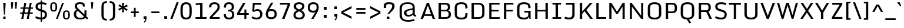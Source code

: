 SplineFontDB: 3.0
FontName: Monda-Medium
FullName: Monda Medium
FamilyName: Monda Medium
Weight: Normal
Copyright: 
Version: 1.000;PS (version unavailable);hotconv 1.0.57;makeotf.lib2.0.21895 DEVELOPMENT
ItalicAngle: 0
UnderlinePosition: 0
UnderlineWidth: 0
Ascent: 1638
Descent: 410
UFOAscent: 1506
UFODescent: -695
LayerCount: 2
Layer: 0 0 "Back"  1
Layer: 1 0 "Fore"  0
OS2Version: 0
OS2_WeightWidthSlopeOnly: 0
OS2_UseTypoMetrics: 0
CreationTime: 1353823030
ModificationTime: 1353824647
PfmFamily: 0
TTFWeight: 400
TTFWidth: 5
LineGap: 0
VLineGap: 0
Panose: 2 0 6 3 0 0 0 0 0 0
OS2TypoAscent: 0
OS2TypoAOffset: 1
OS2TypoDescent: 0
OS2TypoDOffset: 1
OS2TypoLinegap: 0
OS2WinAscent: 1946
OS2WinAOffset: 0
OS2WinDescent: 695
OS2WinDOffset: 0
HheadAscent: 1946
HheadAOffset: 0
HheadDescent: -695
HheadDOffset: 0
OS2SubXSize: 1331
OS2SubYSize: 1433
OS2SubXOff: 0
OS2SubYOff: 286
OS2SupXSize: 1331
OS2SupYSize: 1433
OS2SupXOff: 0
OS2SupYOff: 983
OS2StrikeYSize: 102
OS2StrikeYPos: 530
OS2Vendor: 'newt'
OS2CodePages: 00000001.00000000
OS2UnicodeRanges: 00000000.00000000.00000000.00000000
Lookup: 258 0 0 "'kern' Horizontal Kerning lookup 0"  {"'kern' Horizontal Kerning lookup 0 per glyph data 0"  "'kern' Horizontal Kerning lookup 0 kerning class 1"  } ['kern' ('DFLT' <'dflt' > 'latn' <'dflt' > ) ]
MarkAttachClasses: 1
DEI: 91125
KernClass2: 21 19 "'kern' Horizontal Kerning lookup 0 kerning class 1" 
 89 A Aacute Abreve Acircumflex Adieresis Agrave Amacron Aogonek Aring Atilde uni0200 uni0202
 1 C
 111 D Dcaron Eth O Oacute Obreve Ocircumflex Odieresis Ograve Ohungarumlaut Omacron Oslash Otilde Q uni020C uni020E
 1 F
 1 G
 1 K
 1 L
 1 P
 44 R Racute Rcaron Rcommaaccent uni0210 uni0212
 16 T Tcaron uni021A
 1 V
 1 W
 18 Y Yacute Ydieresis
 1 a
 114 b o oacute obreve ocircumflex odieresis ograve ohungarumlaut omacron oslash otilde p thorn uni020D uni020F uni1E57
 1 e
 56 h hbar hcircumflex m n nacute ncaron ncommaaccent ntilde
 1 v
 37 w wacute wcircumflex wdieresis wgrave
 37 y yacute ycircumflex ydieresis ygrave
 89 A Aacute Abreve Acircumflex Adieresis Agrave Amacron Aogonek Aring Atilde uni0200 uni0202
 202 C Cacute Ccaron Ccedilla Ccircumflex Cdotaccent G Gbreve Gcircumflex Gcommaaccent Gdotaccent O OE Oacute Obreve Ocircumflex Odieresis Ograve Ohungarumlaut Omacron Oslash Otilde Q uni01F4 uni020C uni020E
 1 J
 37 S Sacute Scaron Scedilla Scommaaccent
 16 T Tcaron uni021A
 103 U Uacute Ubreve Ucircumflex Udieresis Ugrave Uhungarumlaut Umacron Uogonek Uring Utilde uni0214 uni0216
 1 V
 1 W
 1 X
 18 Y Yacute Ydieresis
 92 a aacute abreve acircumflex adieresis ae agrave amacron aogonek aring atilde uni0201 uni0203
 257 c cacute ccaron ccedilla ccircumflex cdotaccent d dcaron e eacute ebreve ecaron ecircumflex edieresis edotaccent egrave emacron eogonek eth o oacute obreve ocircumflex odieresis oe ograve ohungarumlaut omacron oslash otilde q uni0205 uni0207 uni020D uni020F
 5 comma
 6 period
 103 u uacute ubreve ucircumflex udieresis ugrave uhungarumlaut umacron uni0215 uni0217 uogonek uring utilde
 1 v
 37 w wacute wcircumflex wdieresis wgrave
 37 y yacute ycircumflex ydieresis ygrave
 0 {} 0 {} 0 {} 0 {} 0 {} 0 {} 0 {} 0 {} 0 {} 0 {} 0 {} 0 {} 0 {} 0 {} 0 {} 0 {} 0 {} 0 {} 0 {} 0 {} 0 {} -16 {} 0 {} 0 {} -66 {} 0 {} -132 {} -66 {} 0 {} -116 {} 0 {} 0 {} 0 {} 0 {} -4 {} -6 {} -4 {} -12 {} 0 {} -2 {} 0 {} 0 {} 0 {} 0 {} 0 {} 0 {} 0 {} 0 {} 0 {} 0 {} 0 {} 0 {} 0 {} 0 {} 0 {} 0 {} 0 {} 0 {} -4 {} 0 {} 0 {} 0 {} 0 {} 0 {} -6 {} -14 {} -8 {} -8 {} 0 {} 0 {} 0 {} 0 {} 0 {} 0 {} 0 {} 0 {} 0 {} -34 {} 0 {} 0 {} 0 {} 0 {} 0 {} 0 {} 0 {} 0 {} 0 {} 0 {} 0 {} 0 {} 0 {} 0 {} 0 {} 0 {} 0 {} 0 {} 0 {} 0 {} 0 {} 0 {} 0 {} 0 {} -2 {} 0 {} 0 {} 0 {} 0 {} 0 {} 0 {} 0 {} 0 {} 0 {} 0 {} 0 {} 0 {} 0 {} -14 {} 0 {} 0 {} 0 {} -6 {} 0 {} 0 {} 0 {} 0 {} 0 {} 0 {} 0 {} 0 {} 0 {} 0 {} 0 {} 0 {} 0 {} 0 {} 0 {} 0 {} 0 {} -32 {} 0 {} -24 {} -52 {} 0 {} -44 {} 0 {} 0 {} 0 {} 0 {} 0 {} 0 {} 0 {} 0 {} 0 {} -26 {} 0 {} -60 {} 0 {} 0 {} 0 {} 0 {} -12 {} 0 {} 0 {} -4 {} 0 {} -120 {} -120 {} 0 {} 0 {} 0 {} 0 {} 0 {} 0 {} 0 {} 0 {} 0 {} 0 {} 0 {} 0 {} -6 {} 0 {} -4 {} 0 {} 0 {} 0 {} 0 {} 0 {} 0 {} 0 {} 0 {} 0 {} -24 {} 0 {} 0 {} 0 {} 0 {} 0 {} 0 {} 0 {} 0 {} 0 {} -12 {} -12 {} -60 {} -60 {} 0 {} 0 {} 0 {} 0 {} 0 {} -36 {} 0 {} 0 {} 0 {} 0 {} 0 {} 0 {} 0 {} 0 {} 0 {} -14 {} -14 {} -40 {} -40 {} 0 {} 0 {} 0 {} 0 {} 0 {} -12 {} -8 {} 0 {} 0 {} 0 {} 0 {} 0 {} 0 {} 0 {} 0 {} -10 {} -6 {} -60 {} -60 {} 0 {} 0 {} 0 {} 0 {} 0 {} -8 {} 0 {} 0 {} -12 {} 0 {} 0 {} 0 {} 0 {} 0 {} 0 {} -12 {} -12 {} -40 {} -40 {} 0 {} 0 {} 0 {} 0 {} 0 {} 0 {} 0 {} 0 {} 0 {} 0 {} 0 {} 0 {} 0 {} 0 {} 0 {} 0 {} 0 {} 0 {} 0 {} 0 {} -4 {} 0 {} -4 {} 0 {} 0 {} 0 {} 0 {} 0 {} 0 {} 0 {} 0 {} 0 {} 0 {} 0 {} 0 {} 0 {} 0 {} 0 {} 0 {} -4 {} 0 {} -4 {} 0 {} 0 {} 0 {} 0 {} 0 {} 0 {} 0 {} 0 {} 0 {} 0 {} 0 {} 0 {} 0 {} 0 {} 0 {} 0 {} 0 {} 0 {} -4 {} 0 {} 0 {} 0 {} 0 {} 0 {} 0 {} 0 {} 0 {} 0 {} 0 {} 0 {} 0 {} 0 {} 0 {} 0 {} 0 {} -4 {} 0 {} -6 {} 0 {} 0 {} 0 {} 0 {} 0 {} 0 {} 0 {} 0 {} 0 {} 0 {} 0 {} 0 {} 0 {} -40 {} -40 {} 0 {} 0 {} 0 {} 0 {} 0 {} 0 {} 0 {} 0 {} 0 {} 0 {} 0 {} 0 {} 0 {} 0 {} 0 {} 0 {} 0 {} -40 {} -40 {} 0 {} 0 {} 0 {} 0 {} 0 {} 0 {} 0 {} 0 {} 0 {} 0 {} 0 {} 0 {} 0 {} 0 {} 0 {} 0 {} 0 {} -40 {} -40 {} 0 {} 0 {} 0 {} 0 {}
LangName: 1033 "" "" "" "1.000;newt;Monda-Medium" "" "Version 1.000;PS (version unavailable);hotconv 1.0.57;makeotf.lib2.0.21895 DEVELOPMENT" "" "" "" "" "" "" "" "Copyright (c) 2012, vern (<URL|email>),+AAoA-with Reserved Font Name Monda Medium.+AAoACgAA-This Font Software is licensed under the SIL Open Font License, Version 1.1.+AAoA-This license is copied below, and is also available with a FAQ at:+AAoA-http://scripts.sil.org/OFL" "http://scripts.sil.org/OFL" 
PickledData: "(dp1
S'com.typemytype.robofont.sort'
p2
((dp3
S'type'
p4
S'glyphList'
p5
sS'ascending'
p6
(S'A'
S'Aacute'
S'Abreve'
S'Acircumflex'
S'Adieresis'
S'Agrave'
S'Amacron'
S'Aogonek'
S'Aring'
S'Atilde'
S'AE'
S'B'
S'C'
S'Cacute'
S'Ccaron'
S'Ccedilla'
S'Ccircumflex'
S'Cdotaccent'
S'D'
S'Eth'
S'Dcaron'
S'Dcroat'
S'E'
S'Eacute'
S'Ebreve'
S'Ecaron'
S'Ecircumflex'
S'Edieresis'
S'Edotaccent'
S'Egrave'
S'Emacron'
S'Eogonek'
S'F'
S'G'
S'Gbreve'
S'Gcircumflex'
S'Gcommaaccent'
S'Gdotaccent'
S'H'
S'Hbar'
S'Hcircumflex'
S'I'
S'IJ'
S'Iacute'
S'Ibreve'
S'Icircumflex'
S'Idieresis'
S'Idotaccent'
S'Igrave'
S'Imacron'
S'Iogonek'
S'Itilde'
S'J'
S'Jcircumflex'
S'K'
S'Kcommaaccent'
S'L'
S'Lacute'
S'Lcaron'
S'Lcommaaccent'
S'Ldot'
S'Lslash'
S'M'
S'N'
S'Nacute'
S'Ncaron'
S'Ncommaaccent'
S'Eng'
S'Ntilde'
S'O'
S'Oacute'
S'Obreve'
S'Ocircumflex'
S'Odieresis'
S'Ograve'
S'Ohungarumlaut'
S'Omacron'
S'Oslash'
S'Otilde'
S'OE'
S'P'
S'Thorn'
S'Q'
S'R'
S'Racute'
S'Rcaron'
S'Rcommaaccent'
S'S'
S'Sacute'
S'Scaron'
S'Scedilla'
S'Scircumflex'
S'Scommaaccent'
S'T'
S'Tbar'
S'Tcaron'
S'Tcommaaccent'
S'U'
S'Uacute'
S'Ubreve'
S'Ucircumflex'
S'Udieresis'
S'Ugrave'
S'Uhungarumlaut'
S'Umacron'
S'Uogonek'
S'Uring'
S'Utilde'
S'V'
S'W'
S'Wacute'
S'Wcircumflex'
S'Wdieresis'
S'Wgrave'
S'X'
S'Y'
S'Yacute'
S'Ycircumflex'
S'Ydieresis'
S'Ygrave'
S'Z'
S'Zacute'
S'Zcaron'
S'Zdotaccent'
S'uni01C4'
S'uni01C5'
S'uni01C7'
S'uni01C8'
S'uni01CA'
S'uni01CB'
S'uni01F1'
S'uni01F2'
S'uni01F4'
S'uni0200'
S'uni0202'
S'uni0204'
S'uni0206'
S'uni0208'
S'uni020A'
S'uni020C'
S'uni020E'
S'uni0210'
S'uni0212'
S'uni0214'
S'uni0216'
S'uni021A'
S'uni1E02'
S'uni1E0A'
S'uni1E1E'
S'uni1E40'
S'uni1E56'
S'uni1E60'
S'uni1E6A'
S'a'
S'aacute'
S'abreve'
S'acircumflex'
S'adieresis'
S'agrave'
S'amacron'
S'aogonek'
S'aring'
S'atilde'
S'ae'
S'b'
S'c'
S'cacute'
S'ccaron'
S'ccedilla'
S'ccircumflex'
S'cdotaccent'
S'd'
S'eth'
S'dcaron'
S'dcroat'
S'e'
S'eacute'
S'ebreve'
S'ecaron'
S'ecircumflex'
S'edieresis'
S'edotaccent'
S'egrave'
S'emacron'
S'eogonek'
S'f'
S'g'
S'gbreve'
S'gcircumflex'
S'gcommaaccent'
S'gdotaccent'
S'h'
S'hbar'
S'hcircumflex'
S'i'
S'dotlessi'
S'iacute'
S'ibreve'
S'icircumflex'
S'idieresis'
S'igrave'
S'ij'
S'imacron'
S'iogonek'
S'itilde'
S'j'
S'uni0237'
S'jcircumflex'
S'k'
S'kcommaaccent'
S'kgreenlandic'
S'l'
S'lacute'
S'lcaron'
S'lcommaaccent'
S'ldot'
S'lslash'
S'm'
S'n'
S'nacute'
S'napostrophe'
S'ncaron'
S'ncommaaccent'
S'eng'
S'ntilde'
S'o'
S'oacute'
S'obreve'
S'ocircumflex'
S'odieresis'
S'ograve'
S'ohungarumlaut'
S'omacron'
S'oslash'
S'otilde'
S'oe'
S'p'
S'thorn'
S'q'
S'r'
S'racute'
S'rcaron'
S'rcommaaccent'
S's'
S'sacute'
S'scaron'
S'scedilla'
S'scircumflex'
S'scommaaccent'
S'germandbls'
S't'
S'tbar'
S'tcaron'
S'tcommaaccent'
S'u'
S'uacute'
S'ubreve'
S'ucircumflex'
S'udieresis'
S'ugrave'
S'uhungarumlaut'
S'umacron'
S'uni01C6'
S'uni01C9'
S'uni01CC'
S'uni01F3'
S'uni01F5'
S'uni0201'
S'uni0203'
S'uni0205'
S'uni0207'
S'uni0209'
S'uni020B'
S'uni020D'
S'uni020F'
S'uni0211'
S'uni0213'
S'uni0215'
S'uni0217'
S'uni021B'
S'uni1E03'
S'uni1E0B'
S'uni1E1F'
S'uni1E41'
S'uni1E57'
S'uni1E61'
S'uni1E6B'
S'uogonek'
S'uring'
S'utilde'
S'v'
S'w'
S'wacute'
S'wcircumflex'
S'wdieresis'
S'wgrave'
S'x'
S'y'
S'yacute'
S'ycircumflex'
S'ydieresis'
S'ygrave'
S'z'
S'zacute'
S'zcaron'
S'zdotaccent'
S'uniFB01'
S'uniFB02'
S'uniFB00'
S'uniFB03'
S'uniFB04'
S'ordfeminine'
S'ordmasculine'
S'zero'
S'one'
S'two'
S'three'
S'four'
S'five'
S'six'
S'seven'
S'eight'
S'nine'
S'fraction'
S'onehalf'
S'onequarter'
S'threequarters'
S'uni00B9'
S'uni00B2'
S'uni00B3'
S'uni2074'
S'asterisk'
S'backslash'
S'bullet'
S'colon'
S'comma'
S'ellipsis'
S'exclam'
S'exclamdown'
S'numbersign'
S'period'
S'periodcentered'
S'question'
S'questiondown'
S'quotedbl'
S'quotesingle'
S'semicolon'
S'slash'
S'underscore'
S'braceleft'
S'braceright'
S'bracketleft'
S'bracketright'
S'parenleft'
S'parenright'
S'emdash'
S'endash'
S'hyphen'
S'uni00AD'
S'guillemotleft'
S'guillemotright'
S'guilsinglleft'
S'guilsinglright'
S'quotedblbase'
S'quotedblleft'
S'quotedblright'
S'quoteleft'
S'quoteright'
S'quotesinglbase'
S'space'
S'uni00A0'
S'florin'
S'cent'
S'currency'
S'dollar'
S'sterling'
S'yen'
S'approxequal'
S'asciitilde'
S'divide'
S'equal'
S'greater'
S'greaterequal'
S'infinity'
S'integral'
S'less'
S'lessequal'
S'logicalnot'
S'minus'
S'multiply'
S'notequal'
S'percent'
S'perthousand'
S'plus'
S'plusminus'
S'product'
S'uni00B5'
S'uni2206'
S'uni2219'
S'ampersand'
S'asciicircum'
S'at'
S'bar'
S'brokenbar'
S'copyright'
S'dagger'
S'daggerdbl'
S'degree'
S'paragraph'
S'registered'
S'section'
S'Euro'
S'uni2215'
S'trademark'
S'lozenge'
S'uni0307'
S'uni030F'
S'uni0311'
S'uni0326'
S'uni02C9'
S'acute'
S'breve'
S'caron'
S'cedilla'
S'circumflex'
S'dieresis'
S'dotaccent'
S'grave'
S'hungarumlaut'
S'macron'
S'ogonek'
S'ring'
S'tilde'
S'threefour'
S'dblgravecmb'
S'commaaccentcomb'
tp7
stp8
sS'public.glyphOrder'
p9
(S'A'
S'Aacute'
S'Abreve'
S'Acircumflex'
S'Adieresis'
S'Agrave'
S'Amacron'
S'Aogonek'
S'Aring'
S'Atilde'
S'AE'
S'B'
S'C'
S'Cacute'
S'Ccaron'
S'Ccedilla'
S'Ccircumflex'
S'Cdotaccent'
S'D'
S'Eth'
S'Dcaron'
S'Dcroat'
S'E'
S'Eacute'
S'Ebreve'
S'Ecaron'
S'Ecircumflex'
S'Edieresis'
S'Edotaccent'
S'Egrave'
S'Emacron'
S'Eogonek'
S'F'
S'G'
S'Gbreve'
S'Gcircumflex'
S'Gcommaaccent'
S'Gdotaccent'
S'H'
S'Hbar'
S'Hcircumflex'
S'I'
S'IJ'
S'Iacute'
S'Ibreve'
S'Icircumflex'
S'Idieresis'
S'Idotaccent'
S'Igrave'
S'Imacron'
S'Iogonek'
S'Itilde'
S'J'
S'Jcircumflex'
S'K'
S'Kcommaaccent'
S'L'
S'Lacute'
S'Lcaron'
S'Lcommaaccent'
S'Ldot'
S'Lslash'
S'M'
S'N'
S'Nacute'
S'Ncaron'
S'Ncommaaccent'
S'Eng'
S'Ntilde'
S'O'
S'Oacute'
S'Obreve'
S'Ocircumflex'
S'Odieresis'
S'Ograve'
S'Ohungarumlaut'
S'Omacron'
S'Oslash'
S'Otilde'
S'OE'
S'P'
S'Thorn'
S'Q'
S'R'
S'Racute'
S'Rcaron'
S'Rcommaaccent'
S'S'
S'Sacute'
S'Scaron'
S'Scedilla'
S'Scircumflex'
S'Scommaaccent'
S'T'
S'Tbar'
S'Tcaron'
S'Tcommaaccent'
S'U'
S'Uacute'
S'Ubreve'
S'Ucircumflex'
S'Udieresis'
S'Ugrave'
S'Uhungarumlaut'
S'Umacron'
S'Uogonek'
S'Uring'
S'Utilde'
S'V'
S'W'
S'Wacute'
S'Wcircumflex'
S'Wdieresis'
S'Wgrave'
S'X'
S'Y'
S'Yacute'
S'Ycircumflex'
S'Ydieresis'
S'Ygrave'
S'Z'
S'Zacute'
S'Zcaron'
S'Zdotaccent'
S'uni01C4'
S'uni01C5'
S'uni01C7'
S'uni01C8'
S'uni01CA'
S'uni01CB'
S'uni01F1'
S'uni01F2'
S'uni01F4'
S'uni0200'
S'uni0202'
S'uni0204'
S'uni0206'
S'uni0208'
S'uni020A'
S'uni020C'
S'uni020E'
S'uni0210'
S'uni0212'
S'uni0214'
S'uni0216'
S'uni021A'
S'uni1E02'
S'uni1E0A'
S'uni1E1E'
S'uni1E40'
S'uni1E56'
S'uni1E60'
S'uni1E6A'
S'a'
S'aacute'
S'abreve'
S'acircumflex'
S'adieresis'
S'agrave'
S'amacron'
S'aogonek'
S'aring'
S'atilde'
S'ae'
S'b'
S'c'
S'cacute'
S'ccaron'
S'ccedilla'
S'ccircumflex'
S'cdotaccent'
S'd'
S'eth'
S'dcaron'
S'dcroat'
S'e'
S'eacute'
S'ebreve'
S'ecaron'
S'ecircumflex'
S'edieresis'
S'edotaccent'
S'egrave'
S'emacron'
S'eogonek'
S'f'
S'g'
S'gbreve'
S'gcircumflex'
S'gcommaaccent'
S'gdotaccent'
S'h'
S'hbar'
S'hcircumflex'
S'i'
S'dotlessi'
S'iacute'
S'ibreve'
S'icircumflex'
S'idieresis'
S'igrave'
S'ij'
S'imacron'
S'iogonek'
S'itilde'
S'j'
S'uni0237'
S'jcircumflex'
S'k'
S'kcommaaccent'
S'kgreenlandic'
S'l'
S'lacute'
S'lcaron'
S'lcommaaccent'
S'ldot'
S'lslash'
S'm'
S'n'
S'nacute'
S'napostrophe'
S'ncaron'
S'ncommaaccent'
S'eng'
S'ntilde'
S'o'
S'oacute'
S'obreve'
S'ocircumflex'
S'odieresis'
S'ograve'
S'ohungarumlaut'
S'omacron'
S'oslash'
S'otilde'
S'oe'
S'p'
S'thorn'
S'q'
S'r'
S'racute'
S'rcaron'
S'rcommaaccent'
S's'
S'sacute'
S'scaron'
S'scedilla'
S'scircumflex'
S'scommaaccent'
S'germandbls'
S't'
S'tbar'
S'tcaron'
S'tcommaaccent'
S'u'
S'uacute'
S'ubreve'
S'ucircumflex'
S'udieresis'
S'ugrave'
S'uhungarumlaut'
S'umacron'
S'uni01C6'
S'uni01C9'
S'uni01CC'
S'uni01F3'
S'uni01F5'
S'uni0201'
S'uni0203'
S'uni0205'
S'uni0207'
S'uni0209'
S'uni020B'
S'uni020D'
S'uni020F'
S'uni0211'
S'uni0213'
S'uni0215'
S'uni0217'
S'uni021B'
S'uni1E03'
S'uni1E0B'
S'uni1E1F'
S'uni1E41'
S'uni1E57'
S'uni1E61'
S'uni1E6B'
S'uogonek'
S'uring'
S'utilde'
S'v'
S'w'
S'wacute'
S'wcircumflex'
S'wdieresis'
S'wgrave'
S'x'
S'y'
S'yacute'
S'ycircumflex'
S'ydieresis'
S'ygrave'
S'z'
S'zacute'
S'zcaron'
S'zdotaccent'
S'uniFB01'
S'uniFB02'
S'uniFB00'
S'uniFB03'
S'uniFB04'
S'ordfeminine'
S'ordmasculine'
S'zero'
S'one'
S'two'
S'three'
S'four'
S'five'
S'six'
S'seven'
S'eight'
S'nine'
S'fraction'
S'onehalf'
S'onequarter'
S'threequarters'
S'uni00B9'
S'uni00B2'
S'uni00B3'
S'uni2074'
S'asterisk'
S'backslash'
S'bullet'
S'colon'
S'comma'
S'ellipsis'
S'exclam'
S'exclamdown'
S'numbersign'
S'period'
S'periodcentered'
S'question'
S'questiondown'
S'quotedbl'
S'quotesingle'
S'semicolon'
S'slash'
S'underscore'
S'braceleft'
S'braceright'
S'bracketleft'
S'bracketright'
S'parenleft'
S'parenright'
S'emdash'
S'endash'
S'hyphen'
S'uni00AD'
S'guillemotleft'
S'guillemotright'
S'guilsinglleft'
S'guilsinglright'
S'quotedblbase'
S'quotedblleft'
S'quotedblright'
S'quoteleft'
S'quoteright'
S'quotesinglbase'
S'space'
S'uni00A0'
S'florin'
S'cent'
S'currency'
S'dollar'
S'sterling'
S'yen'
S'approxequal'
S'asciitilde'
S'divide'
S'equal'
S'greater'
S'greaterequal'
S'infinity'
S'integral'
S'less'
S'lessequal'
S'logicalnot'
S'minus'
S'multiply'
S'notequal'
S'percent'
S'perthousand'
S'plus'
S'plusminus'
S'product'
S'uni00B5'
S'uni2206'
S'uni2219'
S'ampersand'
S'asciicircum'
S'at'
S'bar'
S'brokenbar'
S'copyright'
S'dagger'
S'daggerdbl'
S'degree'
S'paragraph'
S'registered'
S'section'
S'Euro'
S'uni2215'
S'trademark'
S'lozenge'
S'uni0307'
S'uni030F'
S'uni0311'
S'uni0326'
S'uni02C9'
S'acute'
S'breve'
S'caron'
S'cedilla'
S'circumflex'
S'dieresis'
S'dotaccent'
S'grave'
S'hungarumlaut'
S'macron'
S'ogonek'
S'ring'
S'tilde'
S'threefour'
S'dblgravecmb'
S'commaaccentcomb'
tp10
sS'com.schriftgestaltung.fontMasterID'
p11
S'F85E8FEC-B3CD-4A54-BF30-AB1986ECE904'
p12
sS'com.typemytype.robofont.layerOrder'
p13
(ts."
Encoding: UnicodeBmp
Compacted: 1
UnicodeInterp: none
NameList: Adobe Glyph List
DisplaySize: -48
AntiAlias: 1
FitToEm: 1
WinInfo: 0 25 12
BeginPrivate: 7
BlueFuzz 1 1
BlueScale 20 0.039600000000000003
BlueShift 1 7
BlueValues 37 [-22 0 1060 1080 1446 1468 1505 1506]
OtherBlues 11 [-408 -353]
StemSnapH 20 [20 124 144 150 162]
StemSnapV 9 [188 201]
EndPrivate
BeginChars: 65539 489

StartChar: A
Encoding: 65 65 0
Width: 1428
VWidth: 0
Flags: HW
LayerCount: 2
Fore
SplineSet
86 0 m 1
 625 1446 l 1
 802 1446 l 1
 1342 0 l 1
 1137 0 l 1
 1039 282 l 1
 394 282 l 1
 295 0 l 1
 86 0 l 1
442 425 m 1
 993 425 l 1
 719 1216 l 1
 442 425 l 1
EndSplineSet
EndChar

StartChar: AE
Encoding: 198 198 1
Width: 1686
VWidth: 0
Flags: HW
LayerCount: 2
Fore
SplineSet
302 0 m 1
 98 3 l 1
 492 1449 l 1
 1550 1446 l 1
 1550 1296 l 1
 1065 1296 l 1
 1065 814 l 1
 1489 814 l 1
 1489 664 l 1
 1065 664 l 1
 1065 150 l 1
 1559 150 l 1
 1559 0 l 1
 874 0 l 1
 874 282 l 1
 375 282 l 1
 302 0 l 1
411 417 m 1
 874 417 l 1
 874 1296 l 1
 632 1296 l 1
 411 417 l 1
EndSplineSet
EndChar

StartChar: Aacute
Encoding: 193 193 2
Width: 1428
VWidth: 0
Flags: HW
LayerCount: 2
Fore
Refer: 129 180 N 1 0 0 1 528 466 2
Refer: 0 65 N 1 0 0 1 0 0 3
EndChar

StartChar: Abreve
Encoding: 258 258 3
Width: 1428
VWidth: 0
Flags: HW
LayerCount: 2
Fore
Refer: 150 728 N 1 0 0 1 458 337 2
Refer: 0 65 N 1 0 0 1 0 0 3
EndChar

StartChar: Acircumflex
Encoding: 194 194 4
Width: 1428
VWidth: 0
Flags: HW
LayerCount: 2
Fore
Refer: 162 710 N 1 0 0 1 458 391 2
Refer: 0 65 N 1 0 0 1 0 0 3
EndChar

StartChar: Adieresis
Encoding: 196 196 5
Width: 1428
VWidth: 0
Flags: HW
LayerCount: 2
Fore
Refer: 175 168 N 1 0 0 1 202 366 2
Refer: 0 65 N 1 0 0 1 0 0 3
EndChar

StartChar: Agrave
Encoding: 192 192 6
Width: 1428
VWidth: 0
Flags: HW
LayerCount: 2
Fore
Refer: 210 96 N 1 0 0 1 289 466 2
Refer: 0 65 N 1 0 0 1 0 0 3
EndChar

StartChar: Amacron
Encoding: 256 256 7
Width: 1428
VWidth: 0
Flags: HW
LayerCount: 2
Fore
Refer: 386 713 N 1 0 0 1 458 277 2
Refer: 0 65 N 1 0 0 1 0 0 3
EndChar

StartChar: Aogonek
Encoding: 260 260 8
Width: 1428
VWidth: 0
Flags: HW
PickledData: "(dp1
S'com.typemytype.robofont.layerData'
p2
(dp3
s."
LayerCount: 2
Fore
Refer: 268 731 N 1 0 0 1 911 16 2
Refer: 0 65 N 1 0 0 1 0 0 2
EndChar

StartChar: Aring
Encoding: 197 197 9
Width: 1428
VWidth: 0
Flags: HW
LayerCount: 2
Fore
Refer: 306 730 N 1 0 0 1 458 306 2
Refer: 0 65 N 1 0 0 1 0 0 3
EndChar

StartChar: Atilde
Encoding: 195 195 10
Width: 1428
VWidth: 0
Flags: HW
PickledData: "(dp1
S'com.typemytype.robofont.layerData'
p2
(dp3
s."
LayerCount: 2
Fore
Refer: 327 732 N 1 0 0 1 714 1468 2
Refer: 0 65 N 1 0 0 1 0 0 3
EndChar

StartChar: B
Encoding: 66 66 11
Width: 1420
VWidth: 0
Flags: HW
LayerCount: 2
Fore
SplineSet
218 0 m 1
 218 1446 l 1
 742 1446 l 2
 1143 1446 1222 1301 1222 1049 c 1
 1219 922 1174 819 1040 773 c 1
 1209 735 1292 595 1292 411 c 0
 1292 124 1138 0 786 0 c 2
 218 0 l 1
420 149 m 1
 771 149 l 2
 995 149 1094 197 1094 433 c 0
 1094 565 1041 696 820 696 c 2
 420 696 l 1
 420 149 l 1
420 833 m 1
 791 833 l 2
 973 833 1021 917 1021 1047 c 0
 1021 1256 955 1295 711 1295 c 2
 420 1295 l 1
 420 833 l 1
EndSplineSet
EndChar

StartChar: C
Encoding: 67 67 12
Width: 1456
VWidth: 0
Flags: HW
PickledData: "(dp1
S'com.typemytype.robofont.layerData'
p2
(dp3
s."
LayerCount: 2
Fore
SplineSet
761 -22 m 0
 278 -22 182 185 182 486 c 2
 182 940 l 2
 182 1246 274 1468 759 1468 c 0
 1203 1468 1300 1280 1300 974 c 2
 1300 953 l 1
 1109 927 l 1
 1109 957 l 2
 1109 1244 1025 1306 759 1306 c 0
 505 1306 384 1234 384 977 c 2
 384 455 l 2
 384 199 509 140 765 140 c 0
 1023 140 1109 192 1109 473 c 2
 1109 522 l 1
 1300 522 l 1
 1300 458 l 2
 1300 161 1226 -22 761 -22 c 0
EndSplineSet
EndChar

StartChar: Cacute
Encoding: 262 262 13
Width: 1456
VWidth: 0
Flags: HW
PickledData: "(dp1
S'com.typemytype.robofont.layerData'
p2
(dp3
s."
LayerCount: 2
Fore
Refer: 129 180 N 1 0 0 1 555 466 2
Refer: 12 67 N 1 0 0 1 0 0 3
EndChar

StartChar: Ccaron
Encoding: 268 268 14
Width: 1456
VWidth: 0
Flags: HW
PickledData: "(dp1
S'com.typemytype.robofont.layerData'
p2
(dp3
s."
LayerCount: 2
Fore
Refer: 155 711 N 1 0 0 1 485 391 2
Refer: 12 67 N 1 0 0 1 0 0 3
EndChar

StartChar: Ccedilla
Encoding: 199 199 15
Width: 1456
VWidth: 0
Flags: HW
PickledData: "(dp1
S'com.typemytype.robofont.layerData'
p2
(dp3
s."
LayerCount: 2
Fore
Refer: 160 184 N 1 0 0 1 510 -6 2
Refer: 12 67 N 1 0 0 1 0 0 3
EndChar

StartChar: Ccircumflex
Encoding: 264 264 16
Width: 1456
VWidth: 0
Flags: HW
PickledData: "(dp1
S'com.typemytype.robofont.layerData'
p2
(dp3
s."
LayerCount: 2
Fore
Refer: 162 710 N 1 0 0 1 485 391 2
Refer: 12 67 N 1 0 0 1 0 0 3
EndChar

StartChar: Cdotaccent
Encoding: 266 266 17
Width: 1456
VWidth: 0
Flags: HW
PickledData: "(dp1
S'com.typemytype.robofont.layerData'
p2
(dp3
s."
LayerCount: 2
Fore
Refer: 387 775 N 1 0 0 1 530 354 2
Refer: 12 67 N 1 0 0 1 0 0 3
EndChar

StartChar: D
Encoding: 68 68 18
Width: 1522
VWidth: 0
Flags: HW
LayerCount: 2
Fore
SplineSet
420 150 m 1
 774 150 l 2
 982 150 1139 196 1139 462 c 2
 1139 971 l 2
 1139 1238 980 1295 774 1295 c 2
 420 1295 l 1
 420 150 l 1
218 0 m 1
 218 1446 l 1
 792 1446 l 2
 1193 1446 1340 1235 1340 959 c 2
 1340 482 l 2
 1340 169 1161 0 794 0 c 2
 218 0 l 1
EndSplineSet
EndChar

StartChar: Dcaron
Encoding: 270 270 19
Width: 1522
VWidth: 0
Flags: HW
LayerCount: 2
Fore
Refer: 155 711 N 1 0 0 1 523 391 2
Refer: 18 68 N 1 0 0 1 0 0 3
EndChar

StartChar: Dcroat
Encoding: 272 272 20
Width: 1215
VWidth: 0
Flags: HW
PickledData: "(dp1
S'com.typemytype.robofont.layerData'
p2
(dp3
s."
LayerCount: 2
Fore
SplineSet
76 698 m 1
 76 849 l 1
 778 849 l 1
 778 698 l 1
 76 698 l 1
EndSplineSet
Refer: 18 68 N 1 0 0 1 0 0 2
EndChar

StartChar: E
Encoding: 69 69 21
Width: 1255
VWidth: 0
Flags: HW
LayerCount: 2
Fore
SplineSet
218 0 m 1
 218 1446 l 1
 1121 1446 l 1
 1121 1296 l 1
 419 1296 l 1
 419 820 l 1
 1039 820 l 1
 1039 670 l 1
 419 670 l 1
 419 150 l 1
 1133 150 l 1
 1133 0 l 1
 218 0 l 1
EndSplineSet
EndChar

StartChar: Eacute
Encoding: 201 201 22
Width: 1255
VWidth: 0
Flags: HW
LayerCount: 2
Fore
Refer: 129 180 N 1 0 0 1 490 466 2
Refer: 21 69 N 1 0 0 1 0 0 3
EndChar

StartChar: Ebreve
Encoding: 276 276 23
Width: 1255
VWidth: 0
Flags: HW
LayerCount: 2
Fore
Refer: 150 728 N 1 0 0 1 420 337 2
Refer: 21 69 N 1 0 0 1 0 0 3
EndChar

StartChar: Ecaron
Encoding: 282 282 24
Width: 1255
VWidth: 0
Flags: HW
LayerCount: 2
Fore
Refer: 155 711 N 1 0 0 1 420 391 2
Refer: 21 69 N 1 0 0 1 0 0 3
EndChar

StartChar: Ecircumflex
Encoding: 202 202 25
Width: 1255
VWidth: 0
Flags: HW
LayerCount: 2
Fore
Refer: 162 710 N 1 0 0 1 420 391 2
Refer: 21 69 N 1 0 0 1 0 0 3
EndChar

StartChar: Edieresis
Encoding: 203 203 26
Width: 1255
VWidth: 0
Flags: HW
LayerCount: 2
Fore
Refer: 175 168 N 1 0 0 1 163 366 2
Refer: 21 69 N 1 0 0 1 0 0 3
EndChar

StartChar: Edotaccent
Encoding: 278 278 27
Width: 1255
VWidth: 0
Flags: HW
LayerCount: 2
Fore
Refer: 387 775 N 1 0 0 1 465 354 2
Refer: 21 69 N 1 0 0 1 0 0 3
EndChar

StartChar: Egrave
Encoding: 200 200 28
Width: 1255
VWidth: 0
Flags: HW
LayerCount: 2
Fore
Refer: 210 96 N 1 0 0 1 250 466 2
Refer: 21 69 N 1 0 0 1 0 0 3
EndChar

StartChar: Emacron
Encoding: 274 274 29
Width: 1255
VWidth: 0
Flags: HW
LayerCount: 2
Fore
Refer: 386 713 N 1 0 0 1 419 277 2
Refer: 21 69 N 1 0 0 1 0 0 3
EndChar

StartChar: Eng
Encoding: 330 330 30
Width: 1594
VWidth: 0
Flags: HW
LayerCount: 2
Fore
SplineSet
827 -373 m 1
 799 -232 l 1
 1043 -210 1188 -197 1188 115 c 2
 1188 190 l 1
 395 1104 l 1
 395 0 l 1
 218 0 l 1
 218 1446 l 1
 371 1446 l 1
 1199 470 l 1
 1199 1446 l 1
 1376 1446 l 1
 1376 122 l 2
 1376 -259 1158 -373 827 -373 c 1
EndSplineSet
EndChar

StartChar: Eogonek
Encoding: 280 280 31
Width: 1255
VWidth: 0
Flags: HW
PickledData: "(dp1
S'com.typemytype.robofont.layerData'
p2
(dp3
s."
LayerCount: 2
Fore
Refer: 268 731 N 1 0 0 1 384 16 2
Refer: 21 69 N 1 0 0 1 0 0 2
EndChar

StartChar: Eth
Encoding: 208 208 32
Width: 1215
VWidth: 0
Flags: HW
PickledData: "(dp1
S'com.typemytype.robofont.layerData'
p2
(dp3
s."
LayerCount: 2
Fore
SplineSet
76 698 m 1
 76 849 l 1
 778 849 l 1
 778 698 l 1
 76 698 l 1
EndSplineSet
Refer: 18 68 N 1 0 0 1 0 0 2
EndChar

StartChar: Euro
Encoding: 8364 8364 33
Width: 1460
VWidth: 0
Flags: HW
PickledData: "(dp1
S'com.typemytype.robofont.layerData'
p2
(dp3
s."
LayerCount: 2
Fore
SplineSet
1 505 m 1
 1 639 l 1
 743 639 l 1
 743 505 l 1
 1 505 l 1
1 819 m 1
 1 953 l 1
 743 953 l 1
 743 819 l 1
 1 819 l 1
EndSplineSet
Refer: 12 67 N 1 0 0 1 0 0 2
EndChar

StartChar: F
Encoding: 70 70 34
Width: 1159
VWidth: 0
Flags: HW
LayerCount: 2
Fore
SplineSet
218 0 m 1
 218 1446 l 1
 1039 1446 l 1
 1039 1296 l 1
 419 1296 l 1
 419 814 l 1
 1003 814 l 1
 1003 664 l 1
 419 664 l 1
 419 0 l 1
 218 0 l 1
EndSplineSet
Kerns2: 284 -140 "'kern' Horizontal Kerning lookup 0 per glyph data 0"  164 -120 "'kern' Horizontal Kerning lookup 0 per glyph data 0" 
EndChar

StartChar: G
Encoding: 71 71 35
Width: 1544
VWidth: 0
Flags: HW
LayerCount: 2
Fore
SplineSet
788 -22 m 0
 305 -22 186 185 186 486 c 2
 186 940 l 2
 186 1246 303 1468 788 1468 c 0
 1255 1468 1355 1253 1355 997 c 2
 1355 980 l 1
 1160 950 l 1
 1160 1004 l 2
 1160 1261 1044 1306 788 1306 c 0
 534 1306 388 1234 388 977 c 2
 388 455 l 2
 388 199 532 140 788 140 c 0
 1046 140 1158 199 1158 455 c 2
 1158 588 l 1
 815 588 l 1
 815 735 l 1
 1360 735 l 1
 1360 0 l 1
 1250 0 l 1
 1225 246 l 1
 1201 89 1074 -22 788 -22 c 0
EndSplineSet
EndChar

StartChar: Gbreve
Encoding: 286 286 36
Width: 1544
VWidth: 0
Flags: HW
LayerCount: 2
Fore
Refer: 150 728 N 1 0 0 1 517 337 2
Refer: 35 71 N 1 0 0 1 0 0 3
EndChar

StartChar: Gcircumflex
Encoding: 284 284 37
Width: 1544
VWidth: 0
Flags: HW
LayerCount: 2
Fore
Refer: 162 710 N 1 0 0 1 517 391 2
Refer: 35 71 N 1 0 0 1 0 0 3
EndChar

StartChar: Gcommaaccent
Encoding: 290 290 38
Width: 1544
VWidth: 0
Flags: HW
LayerCount: 2
Fore
Refer: 165 806 N 1 0 0 1 388 -92 2
Refer: 35 71 N 1 0 0 1 0 0 3
EndChar

StartChar: Gdotaccent
Encoding: 288 288 39
Width: 1544
VWidth: 0
Flags: HW
LayerCount: 2
Fore
Refer: 387 775 N 1 0 0 1 562 354 2
Refer: 35 71 N 1 0 0 1 0 0 3
EndChar

StartChar: H
Encoding: 72 72 40
Width: 1540
VWidth: 0
Flags: HW
LayerCount: 2
Fore
SplineSet
218 0 m 1
 218 1446 l 1
 419 1446 l 1
 419 807 l 1
 1121 807 l 1
 1121 1446 l 1
 1322 1446 l 1
 1322 0 l 1
 1121 0 l 1
 1121 659 l 1
 419 659 l 1
 419 0 l 1
 218 0 l 1
EndSplineSet
EndChar

StartChar: Hbar
Encoding: 294 294 41
Width: 1536
VWidth: 0
Flags: HW
LayerCount: 2
Fore
SplineSet
144 1060 m 1
 144 1184 l 1
 1392 1184 l 1
 1392 1060 l 1
 144 1060 l 1
EndSplineSet
Refer: 40 72 N 1 0 0 1 0 0 2
EndChar

StartChar: Hcircumflex
Encoding: 292 292 42
Width: 1540
VWidth: 0
Flags: HW
LayerCount: 2
Fore
Refer: 162 710 N 1 0 0 1 514 391 2
Refer: 40 72 N 1 0 0 1 0 0 3
EndChar

StartChar: I
Encoding: 73 73 43
Width: 1132
VWidth: 0
Flags: HW
LayerCount: 2
Fore
SplineSet
190 0 m 1
 190 150 l 1
 466 150 l 1
 466 1297 l 1
 190 1297 l 1
 190 1446 l 1
 942 1446 l 1
 942 1297 l 1
 667 1297 l 1
 667 150 l 1
 942 150 l 1
 942 0 l 1
 190 0 l 1
EndSplineSet
EndChar

StartChar: IJ
Encoding: 306 306 44
Width: 2338
VWidth: 0
Flags: HW
LayerCount: 2
Fore
Refer: 54 74 N 1 0 0 1 1132 0 2
Refer: 43 73 N 1 0 0 1 0 0 2
EndChar

StartChar: Iacute
Encoding: 205 205 45
Width: 1132
VWidth: 0
Flags: HW
LayerCount: 2
Fore
Refer: 129 180 N 1 0 0 1 380 466 2
Refer: 43 73 N 1 0 0 1 0 0 3
EndChar

StartChar: Ibreve
Encoding: 300 300 46
Width: 1132
VWidth: 0
Flags: HW
LayerCount: 2
Fore
Refer: 150 728 N 1 0 0 1 310 337 2
Refer: 43 73 N 1 0 0 1 0 0 3
EndChar

StartChar: Icircumflex
Encoding: 206 206 47
Width: 1132
VWidth: 0
Flags: HW
LayerCount: 2
Fore
Refer: 162 710 N 1 0 0 1 310 391 2
Refer: 43 73 N 1 0 0 1 0 0 3
EndChar

StartChar: Idieresis
Encoding: 207 207 48
Width: 1132
VWidth: 0
Flags: HW
LayerCount: 2
Fore
Refer: 175 168 N 1 0 0 1 54 366 2
Refer: 43 73 N 1 0 0 1 0 0 3
EndChar

StartChar: Idotaccent
Encoding: 304 304 49
Width: 1132
VWidth: 0
Flags: HW
LayerCount: 2
Fore
Refer: 387 775 N 1 0 0 1 356 354 2
Refer: 43 73 N 1 0 0 1 0 0 3
EndChar

StartChar: Igrave
Encoding: 204 204 50
Width: 1132
VWidth: 0
Flags: HW
LayerCount: 2
Fore
Refer: 210 96 N 1 0 0 1 141 466 2
Refer: 43 73 N 1 0 0 1 0 0 3
EndChar

StartChar: Imacron
Encoding: 298 298 51
Width: 1132
VWidth: 0
Flags: HW
PickledData: "(dp1
S'com.typemytype.robofont.layerData'
p2
(dp3
s."
LayerCount: 2
Fore
Refer: 386 713 N 1 0 0 1 310 277 2
Refer: 43 73 N 1 0 0 1 0 0 3
EndChar

StartChar: Iogonek
Encoding: 302 302 52
Width: 1132
VWidth: 0
Flags: HW
PickledData: "(dp1
S'com.typemytype.robofont.layerData'
p2
(dp3
s."
LayerCount: 2
Fore
Refer: 268 731 S 1 0 0 1 293 16 2
Refer: 43 73 N 1 0 0 1 0 0 3
EndChar

StartChar: Itilde
Encoding: 296 296 53
Width: 1132
VWidth: 0
Flags: HW
PickledData: "(dp1
S'com.typemytype.robofont.layerData'
p2
(dp3
s."
LayerCount: 2
Fore
Refer: 327 732 N 1 0 0 1 566 1468 2
Refer: 43 73 N 1 0 0 1 0 0 3
EndChar

StartChar: J
Encoding: 74 74 54
Width: 1206
VWidth: 0
Flags: HW
LayerCount: 2
Fore
SplineSet
522 -17 m 0
 354 -17 167 36 102 70 c 1
 157 225 l 1
 204 203 370 148 516 148 c 0
 707 148 787 248 787 435 c 2
 787 1281 l 1
 234 1281 l 1
 234 1446 l 1
 988 1446 l 1
 988 431 l 2
 988 157 847 -17 522 -17 c 0
EndSplineSet
Kerns2: 284 -20 "'kern' Horizontal Kerning lookup 0 per glyph data 0"  164 -20 "'kern' Horizontal Kerning lookup 0 per glyph data 0" 
EndChar

StartChar: Jcircumflex
Encoding: 308 308 55
Width: 1206
VWidth: 0
Flags: HW
LayerCount: 2
Fore
Refer: 162 710 S 1 0 0 1 369 391 2
Refer: 54 74 N 1 0 0 1 0 0 3
EndChar

StartChar: K
Encoding: 75 75 56
Width: 1418
VWidth: 0
Flags: HW
LayerCount: 2
Fore
SplineSet
218 0 m 1
 218 1446 l 1
 419 1446 l 1
 419 657 l 1
 641 927 875 1183 1103 1446 c 1
 1321 1446 l 1
 778 798 l 1
 1350 0 l 1
 1127 0 l 1
 637 690 l 1
 419 468 l 1
 419 0 l 1
 218 0 l 1
EndSplineSet
EndChar

StartChar: Kcommaaccent
Encoding: 310 310 57
Width: 1418
VWidth: 0
Flags: HW
LayerCount: 2
Fore
Refer: 165 806 N 1 0 0 1 400 -70 2
Refer: 56 75 N 1 0 0 1 0 0 3
EndChar

StartChar: L
Encoding: 76 76 58
Width: 1145
VWidth: 0
Flags: HW
LayerCount: 2
Fore
SplineSet
218 0 m 1
 218 1446 l 1
 419 1446 l 1
 419 155 l 1
 1068 155 l 1
 1068 0 l 1
 218 0 l 1
EndSplineSet
EndChar

StartChar: Lacute
Encoding: 313 313 59
Width: 1145
VWidth: 0
Flags: HW
LayerCount: 2
Fore
Refer: 129 180 N 1 0 0 1 457 466 2
Refer: 58 76 N 1 0 0 1 0 0 3
EndChar

StartChar: Lcaron
Encoding: 317 317 60
Width: 1145
VWidth: 0
Flags: HW
LayerCount: 2
Fore
Refer: 164 44 N 1 0 0 1 1056 1235 2
Refer: 58 76 N 1 0 0 1 0 0 2
EndChar

StartChar: Lcommaaccent
Encoding: 315 315 61
Width: 1145
VWidth: 0
Flags: HW
LayerCount: 2
Fore
Refer: 165 806 N 1 0 0 1 258 -70 2
Refer: 58 76 N 1 0 0 1 0 0 3
EndChar

StartChar: Ldot
Encoding: 319 319 62
Width: 1145
VWidth: 0
Flags: HW
LayerCount: 2
Fore
Refer: 285 183 S 1 0 0 1 602 -566 2
Refer: 58 76 N 1 0 0 1 0 0 3
EndChar

StartChar: Lslash
Encoding: 321 321 63
Width: 1145
VWidth: 0
Flags: HW
LayerCount: 2
Fore
SplineSet
52 616 m 1
 52 740 l 1
 826 1126 l 1
 826 1002 l 1
 52 616 l 1
EndSplineSet
Refer: 58 76 N 1 0 0 1 0 0 2
EndChar

StartChar: M
Encoding: 77 77 64
Width: 1778
VWidth: 0
Flags: HW
LayerCount: 2
Fore
SplineSet
218 0 m 1
 218 1446 l 1
 403 1446 l 1
 890 638 l 1
 1382 1446 l 1
 1560 1446 l 1
 1560 0 l 1
 1370 0 l 1
 1370 1121 l 1
 965 458 l 1
 816 458 l 1
 410 1117 l 1
 410 0 l 1
 218 0 l 1
EndSplineSet
EndChar

StartChar: N
Encoding: 78 78 65
Width: 1594
VWidth: 0
Flags: HW
LayerCount: 2
Fore
SplineSet
218 0 m 1
 218 1446 l 1
 371 1446 l 1
 1199 290 l 1
 1199 1446 l 1
 1376 1446 l 1
 1376 0 l 1
 1197 0 l 1
 395 1104 l 1
 395 0 l 1
 218 0 l 1
EndSplineSet
EndChar

StartChar: Nacute
Encoding: 323 323 66
Width: 1594
VWidth: 0
Flags: HW
LayerCount: 2
Fore
Refer: 129 180 N 1 0 0 1 611 466 2
Refer: 65 78 N 1 0 0 1 0 0 3
EndChar

StartChar: Ncaron
Encoding: 327 327 67
Width: 1594
VWidth: 0
Flags: HW
LayerCount: 2
Fore
Refer: 155 711 N 1 0 0 1 541 391 2
Refer: 65 78 N 1 0 0 1 0 0 3
EndChar

StartChar: Ncommaaccent
Encoding: 325 325 68
Width: 1594
VWidth: 0
Flags: HW
LayerCount: 2
Fore
Refer: 165 806 N 1 0 0 1 412 -70 2
Refer: 65 78 N 1 0 0 1 0 0 3
EndChar

StartChar: Ntilde
Encoding: 209 209 69
Width: 1594
VWidth: 0
Flags: HW
PickledData: "(dp1
S'com.typemytype.robofont.layerData'
p2
(dp3
s."
LayerCount: 2
Fore
Refer: 327 732 N 1 0 0 1 797 1468 2
Refer: 65 78 N 1 0 0 1 0 0 3
EndChar

StartChar: O
Encoding: 79 79 70
Width: 1546
VWidth: 0
Flags: HW
PickledData: "(dp1
S'com.typemytype.robofont.guides'
p2
(tsS'com.typemytype.robofont.layerData'
p3
(dp4
s."
LayerCount: 2
Fore
SplineSet
782 140 m 0
 1040 140 1159 199 1159 455 c 2
 1159 978 l 2
 1159 1235 1038 1306 782 1306 c 0
 528 1306 388 1235 388 978 c 2
 388 455 l 2
 388 199 526 140 782 140 c 0
782 -22 m 0
 299 -22 186 185 186 486 c 2
 186 941 l 2
 186 1247 297 1468 782 1468 c 0
 1249 1468 1360 1234 1360 928 c 2
 1360 500 l 2
 1360 203 1247 -22 782 -22 c 0
EndSplineSet
EndChar

StartChar: OE
Encoding: 338 338 71
Width: 1557
VWidth: 0
Flags: HW
PickledData: "(dp1
S'com.typemytype.robofont.layerData'
p2
(dp3
s."
LayerCount: 2
Fore
SplineSet
775 0 m 2
 292 0 183 209 183 510 c 2
 183 918 l 2
 183 1224 290 1446 775 1446 c 2
 1390 1446 l 1
 1390 1296 l 1
 976 1296 l 1
 976 814 l 1
 1329 814 l 1
 1329 664 l 1
 976 664 l 1
 976 150 l 1
 1399 150 l 1
 1399 0 l 1
 775 0 l 2
775 150 m 1
 775 1295 l 1
 764 1295 l 2
 517 1295 385 1208 385 955 c 2
 385 479 l 2
 385 226 516 150 765 150 c 2
 775 150 l 1
EndSplineSet
EndChar

StartChar: Oacute
Encoding: 211 211 72
Width: 1546
VWidth: 0
Flags: HW
PickledData: "(dp1
S'com.typemytype.robofont.layerData'
p2
(dp3
s."
LayerCount: 2
Fore
Refer: 129 180 N 1 0 0 1 587 466 2
Refer: 70 79 N 1 0 0 1 0 0 3
EndChar

StartChar: Obreve
Encoding: 334 334 73
Width: 1546
VWidth: 0
Flags: HW
PickledData: "(dp1
S'com.typemytype.robofont.layerData'
p2
(dp3
s."
LayerCount: 2
Fore
Refer: 150 728 N 1 0 0 1 517 337 2
Refer: 70 79 N 1 0 0 1 0 0 3
EndChar

StartChar: Ocircumflex
Encoding: 212 212 74
Width: 1546
VWidth: 0
Flags: HW
PickledData: "(dp1
S'com.typemytype.robofont.layerData'
p2
(dp3
s."
LayerCount: 2
Fore
Refer: 162 710 N 1 0 0 1 517 391 2
Refer: 70 79 N 1 0 0 1 0 0 3
EndChar

StartChar: Odieresis
Encoding: 214 214 75
Width: 1546
VWidth: 0
Flags: HW
PickledData: "(dp1
S'com.typemytype.robofont.layerData'
p2
(dp3
s."
LayerCount: 2
Fore
Refer: 175 168 N 1 0 0 1 260 366 2
Refer: 70 79 N 1 0 0 1 0 0 3
EndChar

StartChar: Ograve
Encoding: 210 210 76
Width: 1546
VWidth: 0
Flags: HW
PickledData: "(dp1
S'com.typemytype.robofont.layerData'
p2
(dp3
s."
LayerCount: 2
Fore
Refer: 210 96 N 1 0 0 1 348 466 2
Refer: 70 79 N 1 0 0 1 0 0 3
EndChar

StartChar: Ohungarumlaut
Encoding: 336 336 77
Width: 1546
VWidth: 0
Flags: HW
PickledData: "(dp1
S'com.typemytype.robofont.layerData'
p2
(dp3
s."
LayerCount: 2
Fore
Refer: 220 733 N 1 0 0 1 409 600 2
Refer: 70 79 N 1 0 0 1 0 0 3
EndChar

StartChar: Omacron
Encoding: 332 332 78
Width: 1546
VWidth: 0
Flags: HW
PickledData: "(dp1
S'com.typemytype.robofont.layerData'
p2
(dp3
s."
LayerCount: 2
Fore
Refer: 386 713 N 1 0 0 1 516 277 2
Refer: 70 79 N 1 0 0 1 0 0 3
EndChar

StartChar: Oslash
Encoding: 216 216 79
Width: 1546
VWidth: 0
Flags: HW
PickledData: "(dp1
S'com.typemytype.robofont.layerData'
p2
(dp3
s."
LayerCount: 2
Fore
SplineSet
479 -195 m 1
 376 -157 l 1
 1054 1676 l 1
 1158 1638 l 1
 479 -195 l 1
EndSplineSet
Refer: 70 79 N 1 0 0 1 0 0 2
EndChar

StartChar: Otilde
Encoding: 213 213 80
Width: 1546
VWidth: 0
Flags: HW
PickledData: "(dp1
S'com.typemytype.robofont.layerData'
p2
(dp3
s."
LayerCount: 2
Fore
Refer: 327 732 N 1 0 0 1 773 1468 2
Refer: 70 79 N 1 0 0 1 0 0 3
EndChar

StartChar: P
Encoding: 80 80 81
Width: 1326
VWidth: 0
Flags: HW
LayerCount: 2
Fore
SplineSet
218 0 m 1
 218 1446 l 1
 796 1446 l 2
 1039 1446 1198 1320 1198 991 c 0
 1198 645 1039 529 793 529 c 2
 420 529 l 1
 420 0 l 1
 218 0 l 1
420 682 m 1
 797 682 l 2
 972 682 996 828 996 977 c 0
 996 1118 983 1293 802 1293 c 2
 420 1293 l 1
 420 682 l 1
EndSplineSet
EndChar

StartChar: Q
Encoding: 81 81 82
Width: 1542
VWidth: 0
Flags: HW
PickledData: "(dp1
S'com.typemytype.robofont.layerData'
p2
(dp3
s."
LayerCount: 2
Fore
SplineSet
944 -384 m 1
 703 -3 l 1
 883 2 l 1
 1085 -308 l 1
 944 -384 l 1
EndSplineSet
Refer: 70 79 N 1 0 0 1 0 0 2
EndChar

StartChar: R
Encoding: 82 82 83
Width: 1464
VWidth: 0
Flags: HW
LayerCount: 2
Fore
SplineSet
218 0 m 1
 218 1446 l 1
 863 1446 l 2
 1106 1446 1267 1341 1267 1018 c 0
 1267 784 1184 687 1063 636 c 1
 1370 0 l 1
 1163 0 l 1
 876 600 l 1
 865 600 420 599 420 599 c 1
 420 0 l 1
 218 0 l 1
420 752 m 1
 846 752 l 2
 1021 752 1065 861 1065 1000 c 0
 1065 1139 1050 1293 869 1293 c 2
 420 1293 l 1
 420 752 l 1
EndSplineSet
EndChar

StartChar: Racute
Encoding: 340 340 84
Width: 1464
VWidth: 0
Flags: HW
LayerCount: 2
Fore
Refer: 129 180 N 1 0 0 1 608 466 2
Refer: 83 82 N 1 0 0 1 0 0 3
EndChar

StartChar: Rcaron
Encoding: 344 344 85
Width: 1464
VWidth: 0
Flags: HW
LayerCount: 2
Fore
Refer: 155 711 N 1 0 0 1 538 391 2
Refer: 83 82 N 1 0 0 1 0 0 3
EndChar

StartChar: Rcommaaccent
Encoding: 342 342 86
Width: 1464
VWidth: 0
Flags: HW
LayerCount: 2
Fore
Refer: 165 806 N 1 0 0 1 410 -70 2
Refer: 83 82 N 1 0 0 1 0 0 3
EndChar

StartChar: S
Encoding: 83 83 87
Width: 1304
VWidth: 0
Flags: HW
LayerCount: 2
Fore
SplineSet
691 -22 m 0
 476 -22 296 25 144 113 c 1
 215 267 l 1
 325 202 510 140 687 140 c 0
 887 140 956 198 972 352 c 0
 985 483 995 558 802 620 c 1
 453 736 l 2
 244 805 164 900 172 1118 c 0
 181 1372 392 1468 656 1468 c 0
 903 1468 1048 1425 1141 1367 c 1
 1092 1210 l 1
 1005 1257 879 1306 691 1306 c 0
 492 1306 376 1260 368 1137 c 0
 360 1012 372 955 515 907 c 2
 879 784 l 2
 1083 715 1171 618 1164 380 c 0
 1157 132 1017 -22 691 -22 c 0
EndSplineSet
EndChar

StartChar: Sacute
Encoding: 346 346 88
Width: 1304
VWidth: 0
Flags: HW
LayerCount: 2
Fore
Refer: 129 180 N 1 0 0 1 468 466 2
Refer: 87 83 N 1 0 0 1 0 0 3
EndChar

StartChar: Scaron
Encoding: 352 352 89
Width: 1304
VWidth: 0
Flags: HW
LayerCount: 2
Fore
Refer: 155 711 N 1 0 0 1 398 391 2
Refer: 87 83 N 1 0 0 1 0 0 3
EndChar

StartChar: Scedilla
Encoding: 350 350 90
Width: 1304
VWidth: 0
Flags: HW
LayerCount: 2
Fore
Refer: 160 184 N 1 0 0 1 412 -6 2
Refer: 87 83 N 1 0 0 1 0 0 3
EndChar

StartChar: Scircumflex
Encoding: 348 348 91
Width: 1304
VWidth: 0
Flags: HW
LayerCount: 2
Fore
Refer: 162 710 N 1 0 0 1 398 391 2
Refer: 87 83 N 1 0 0 1 0 0 3
EndChar

StartChar: Scommaaccent
Encoding: 536 536 92
Width: 1304
VWidth: 0
Flags: HW
LayerCount: 2
Fore
Refer: 165 806 N 1 0 0 1 270 -92 2
Refer: 87 83 N 1 0 0 1 0 0 3
EndChar

StartChar: T
Encoding: 84 84 93
Width: 1204
VWidth: 0
Flags: HW
LayerCount: 2
Fore
SplineSet
501 0 m 1
 501 1281 l 1
 84 1281 l 1
 84 1446 l 1
 1120 1446 l 1
 1120 1281 l 1
 702 1281 l 1
 702 0 l 1
 501 0 l 1
EndSplineSet
EndChar

StartChar: Tbar
Encoding: 358 358 94
Width: 1204
VWidth: 0
Flags: HW
LayerCount: 2
Fore
SplineSet
232 688 m 1
 232 817 l 1
 948 817 l 1
 948 688 l 1
 232 688 l 1
EndSplineSet
Refer: 93 84 N 1 0 0 1 0 0 2
EndChar

StartChar: Tcaron
Encoding: 356 356 95
Width: 1204
VWidth: 0
Flags: HW
LayerCount: 2
Fore
Refer: 155 711 N 1 0 0 1 346 391 2
Refer: 93 84 N 1 0 0 1 0 0 3
EndChar

StartChar: Tcommaaccent
Encoding: 354 354 96
Width: 1204
VWidth: 0
Flags: HW
PickledData: "(dp1
S'com.typemytype.robofont.layerData'
p2
(dp3
s."
LayerCount: 2
Fore
Refer: 160 184 N 1 0 0 1 372 16 2
Refer: 93 84 N 1 0 0 1 0 0 3
EndChar

StartChar: Thorn
Encoding: 222 222 97
Width: 1351
VWidth: 0
Flags: HW
LayerCount: 2
Fore
SplineSet
231 0 m 1
 231 1446 l 1
 433 1446 l 1
 433 1208 l 1
 808 1208 l 2
 1051 1208 1212 1102 1212 773 c 0
 1212 427 1053 331 807 331 c 2
 433 331 l 1
 433 0 l 1
 231 0 l 1
433 484 m 1
 811 484 l 2
 986 484 1010 610 1010 759 c 0
 1010 900 995 1055 814 1055 c 2
 433 1055 l 1
 433 484 l 1
EndSplineSet
EndChar

StartChar: U
Encoding: 85 85 98
Width: 1538
VWidth: 0
Flags: HW
LayerCount: 2
Fore
SplineSet
779 -22 m 0
 306 -22 200 202 200 473 c 2
 200 1446 l 1
 402 1446 l 1
 402 452 l 2
 402 186 578 140 779 140 c 0
 982 140 1136 186 1136 452 c 2
 1136 1446 l 1
 1338 1446 l 1
 1338 473 l 2
 1338 205 1232 -22 779 -22 c 0
EndSplineSet
EndChar

StartChar: Uacute
Encoding: 218 218 99
Width: 1538
VWidth: 0
Flags: HW
LayerCount: 2
Fore
Refer: 129 180 N 1 0 0 1 583 466 2
Refer: 98 85 N 1 0 0 1 0 0 3
EndChar

StartChar: Ubreve
Encoding: 364 364 100
Width: 1538
VWidth: 0
Flags: HW
LayerCount: 2
Fore
Refer: 150 728 N 1 0 0 1 513 337 2
Refer: 98 85 N 1 0 0 1 0 0 3
EndChar

StartChar: Ucircumflex
Encoding: 219 219 101
Width: 1538
VWidth: 0
Flags: HW
LayerCount: 2
Fore
Refer: 162 710 N 1 0 0 1 513 391 2
Refer: 98 85 N 1 0 0 1 0 0 3
EndChar

StartChar: Udieresis
Encoding: 220 220 102
Width: 1538
VWidth: 0
Flags: HW
LayerCount: 2
Fore
Refer: 175 168 N 1 0 0 1 256 366 2
Refer: 98 85 N 1 0 0 1 0 0 3
EndChar

StartChar: Ugrave
Encoding: 217 217 103
Width: 1538
VWidth: 0
Flags: HW
LayerCount: 2
Fore
Refer: 210 96 N 1 0 0 1 344 466 2
Refer: 98 85 N 1 0 0 1 0 0 3
EndChar

StartChar: Uhungarumlaut
Encoding: 368 368 104
Width: 1538
VWidth: 0
Flags: HW
LayerCount: 2
Fore
Refer: 220 733 N 1 0 0 1 405 600 2
Refer: 98 85 N 1 0 0 1 0 0 3
EndChar

StartChar: Umacron
Encoding: 362 362 105
Width: 1538
VWidth: 0
Flags: HW
LayerCount: 2
Fore
Refer: 386 713 N 1 0 0 1 512 277 2
Refer: 98 85 N 1 0 0 1 0 0 3
EndChar

StartChar: Uogonek
Encoding: 370 370 106
Width: 1538
VWidth: 0
Flags: HW
PickledData: "(dp1
S'com.typemytype.robofont.layerData'
p2
(dp3
s."
LayerCount: 2
Fore
Refer: 268 731 N 1 0 0 1 446 -6 2
Refer: 98 85 N 1 0 0 1 0 0 3
EndChar

StartChar: Uring
Encoding: 366 366 107
Width: 1538
VWidth: 0
Flags: HW
LayerCount: 2
Fore
Refer: 306 730 N 1 0 0 1 513 481 2
Refer: 98 85 N 1 0 0 1 0 0 3
EndChar

StartChar: Utilde
Encoding: 360 360 108
Width: 1538
VWidth: 0
Flags: HW
PickledData: "(dp1
S'com.typemytype.robofont.layerData'
p2
(dp3
s."
LayerCount: 2
Fore
Refer: 327 732 N 1 0 0 1 769 1468 2
Refer: 98 85 N 1 0 0 1 0 0 3
EndChar

StartChar: V
Encoding: 86 86 109
Width: 1386
VWidth: 0
Flags: HW
LayerCount: 2
Fore
SplineSet
602 0 m 1
 56 1446 l 1
 263 1446 l 1
 695 276 l 1
 1121 1446 l 1
 1330 1446 l 1
 779 0 l 1
 602 0 l 1
EndSplineSet
EndChar

StartChar: W
Encoding: 87 87 110
Width: 2048
VWidth: 0
Flags: HW
LayerCount: 2
Fore
SplineSet
522 0 m 1
 112 1446 l 1
 296 1446 l 1
 603 346 l 1
 918 1446 l 1
 1133 1446 l 1
 1462 346 l 1
 1753 1446 l 1
 1936 1446 l 1
 1542 0 l 1
 1390 0 l 1
 1037 1232 l 1
 674 0 l 1
 522 0 l 1
EndSplineSet
EndChar

StartChar: Wacute
Encoding: 7810 7810 111
Width: 2048
VWidth: 0
Flags: HW
LayerCount: 2
Fore
Refer: 129 180 N 1 0 0 1 838 466 2
Refer: 110 87 N 1 0 0 1 0 0 3
EndChar

StartChar: Wcircumflex
Encoding: 372 372 112
Width: 2048
VWidth: 0
Flags: HW
LayerCount: 2
Fore
Refer: 162 710 N 1 0 0 1 768 391 2
Refer: 110 87 N 1 0 0 1 0 0 3
EndChar

StartChar: Wdieresis
Encoding: 7812 7812 113
Width: 2048
VWidth: 0
Flags: HW
LayerCount: 2
Fore
Refer: 175 168 N 1 0 0 1 512 366 2
Refer: 110 87 N 1 0 0 1 0 0 3
EndChar

StartChar: Wgrave
Encoding: 7808 7808 114
Width: 2048
VWidth: 0
Flags: HW
LayerCount: 2
Fore
Refer: 210 96 N 1 0 0 1 599 466 2
Refer: 110 87 N 1 0 0 1 0 0 3
EndChar

StartChar: X
Encoding: 88 88 115
Width: 1336
VWidth: 0
Flags: HW
LayerCount: 2
Fore
SplineSet
94 0 m 1
 565 731 l 1
 116 1446 l 1
 319 1446 l 1
 669 898 l 1
 1010 1446 l 1
 1227 1446 l 1
 773 734 l 1
 1242 0 l 1
 1024 0 l 1
 667 568 l 1
 306 0 l 1
 94 0 l 1
EndSplineSet
EndChar

StartChar: Y
Encoding: 89 89 116
Width: 1318
VWidth: 0
Flags: HW
LayerCount: 2
Fore
SplineSet
560 0 m 1
 560 568 l 1
 48 1446 l 1
 261 1446 l 1
 661 744 l 1
 1063 1446 l 1
 1270 1446 l 1
 761 568 l 1
 761 0 l 1
 560 0 l 1
EndSplineSet
EndChar

StartChar: Yacute
Encoding: 221 221 117
Width: 1318
VWidth: 0
Flags: HW
LayerCount: 2
Fore
Refer: 129 180 N 1 0 0 1 473 466 2
Refer: 116 89 N 1 0 0 1 0 0 3
EndChar

StartChar: Ycircumflex
Encoding: 374 374 118
Width: 1318
VWidth: 0
Flags: HW
LayerCount: 2
Fore
Refer: 162 710 N 1 0 0 1 403 391 2
Refer: 116 89 N 1 0 0 1 0 0 3
EndChar

StartChar: Ydieresis
Encoding: 376 376 119
Width: 1318
VWidth: 0
Flags: HW
LayerCount: 2
Fore
Refer: 175 168 N 1 0 0 1 146 366 2
Refer: 116 89 N 1 0 0 1 0 0 3
EndChar

StartChar: Ygrave
Encoding: 7922 7922 120
Width: 1318
VWidth: 0
Flags: HW
LayerCount: 2
Fore
Refer: 210 96 N 1 0 0 1 234 466 2
Refer: 116 89 N 1 0 0 1 0 0 3
EndChar

StartChar: Z
Encoding: 90 90 121
Width: 1242
VWidth: 0
Flags: HW
LayerCount: 2
Fore
SplineSet
180 0 m 1
 180 150 l 1
 862 1281 l 1
 211 1281 l 1
 211 1446 l 1
 1083 1446 l 1
 1083 1295 l 1
 402 165 l 1
 1096 165 l 1
 1096 0 l 1
 180 0 l 1
EndSplineSet
EndChar

StartChar: Zacute
Encoding: 377 377 122
Width: 1242
VWidth: 0
Flags: HW
LayerCount: 2
Fore
Refer: 129 180 N 1 0 0 1 452 466 2
Refer: 121 90 N 1 0 0 1 0 0 3
EndChar

StartChar: Zcaron
Encoding: 381 381 123
Width: 1242
VWidth: 0
Flags: HW
LayerCount: 2
Fore
Refer: 155 711 N 1 0 0 1 382 391 2
Refer: 121 90 N 1 0 0 1 0 0 3
EndChar

StartChar: Zdotaccent
Encoding: 379 379 124
Width: 1242
VWidth: 0
Flags: HW
LayerCount: 2
Fore
Refer: 387 775 N 1 0 0 1 428 354 2
Refer: 121 90 N 1 0 0 1 0 0 3
EndChar

StartChar: a
Encoding: 97 97 125
Width: 1172
VWidth: 0
Flags: HW
LayerCount: 2
Fore
SplineSet
471 -22 m 0
 246 -22 132 120 132 283 c 0
 132 423 201 499 539 597 c 0
 712 647 780 670 781 776 c 0
 782 864 758 936 586 936 c 0
 373 936 355 863 355 778 c 2
 355 731 l 1
 174 731 l 1
 174 779 l 2
 174 988 314 1080 592 1080 c 0
 872 1080 969 938 969 720 c 2
 969 268 l 2
 969 156 989 136 1080 136 c 1
 1058 -8 l 1
 1020 -8 l 2
 879 -8 828 50 796 150 c 1
 749 78 666 -22 471 -22 c 0
500 120 m 0
 613 120 751 179 781 277 c 1
 781 583 l 1
 752 554 684 503 550 464 c 0
 382 415 308 368 314 266 c 0
 320 160 397 120 500 120 c 0
EndSplineSet
EndChar

StartChar: aacute
Encoding: 225 225 126
Width: 1172
VWidth: 0
Flags: HW
LayerCount: 2
Fore
Refer: 129 180 N 1 0 0 1 420 78 2
Refer: 125 97 N 1 0 0 1 0 0 3
EndChar

StartChar: abreve
Encoding: 259 259 127
Width: 1172
VWidth: 0
Flags: HW
LayerCount: 2
Fore
Refer: 150 728 N 1 0 0 1 350 -51 2
Refer: 125 97 N 1 0 0 1 0 0 3
EndChar

StartChar: acircumflex
Encoding: 226 226 128
Width: 1172
VWidth: 0
Flags: HW
LayerCount: 2
Fore
Refer: 162 710 N 1 0 0 1 350 3 2
Refer: 125 97 N 1 0 0 1 0 0 3
EndChar

StartChar: acute
Encoding: 180 180 129
Width: 616
VWidth: 0
Flags: HW
LayerCount: 2
Fore
SplineSet
133 1165 m 1
 253 1506 l 1
 478 1506 l 1
 239 1165 l 1
 133 1165 l 1
EndSplineSet
EndChar

StartChar: adieresis
Encoding: 228 228 130
Width: 1172
VWidth: 0
Flags: HW
LayerCount: 2
Fore
Refer: 175 168 N 1 0 0 1 94 -22 2
Refer: 125 97 N 1 0 0 1 0 0 3
EndChar

StartChar: ae
Encoding: 230 230 131
Width: 1741
VWidth: 0
Flags: HW
PickledData: "(dp1
S'com.typemytype.robofont.layerData'
p2
(dp3
s."
LayerCount: 2
Fore
SplineSet
469 -20 m 0
 244 -20 131 120 131 283 c 0
 131 423 170 551 517 606 c 0
 744 642 785 637 785 753 c 0
 785 830 776 940 584 940 c 0
 371 940 353 830 353 745 c 2
 353 718 l 1
 172 718 l 1
 172 746 l 2
 172 955 312 1080 590 1080 c 0
 728 1080 850 1035 887 939 c 1
 949 1037 1052 1080 1197 1080 c 0
 1473 1080 1609 959 1609 758 c 2
 1609 511 l 1
 973 511 l 1
 973 328 l 2
 973 186 1042 121 1189 121 c 0
 1355 121 1420 135 1433 318 c 1
 1603 318 l 1
 1582 60 1479 -20 1189 -20 c 0
 996 -20 920 55 878 158 c 1
 787 48 656 -20 469 -20 c 0
498 113 m 0
 611 113 755 175 785 273 c 1
 785 547 l 1
 785 547 730 514 569 487 c 0
 347 450 307 368 313 266 c 0
 319 160 395 113 498 113 c 0
973 633 m 1
 1437 633 l 1
 1437 778 l 2
 1437 906 1341 938 1196 938 c 0
 1046 938 973 891 973 760 c 2
 973 633 l 1
EndSplineSet
EndChar

StartChar: agrave
Encoding: 224 224 132
Width: 1172
VWidth: 0
Flags: HW
LayerCount: 2
Fore
Refer: 210 96 N 1 0 0 1 181 78 2
Refer: 125 97 N 1 0 0 1 0 0 3
EndChar

StartChar: amacron
Encoding: 257 257 133
Width: 1172
VWidth: 0
Flags: HW
LayerCount: 2
Fore
Refer: 386 713 N 1 0 0 1 350 -111 2
Refer: 125 97 N 1 0 0 1 0 0 3
EndChar

StartChar: ampersand
Encoding: 38 38 134
Width: 1500
VWidth: 0
Flags: HW
LayerCount: 2
Fore
SplineSet
720 -24 m 0
 277 -24 176 198 176 439 c 0
 176 640 245 759 439 816 c 1
 334 913 264 988 264 1142 c 0
 264 1323 355 1483 689 1483 c 0
 976 1483 1124 1441 1124 1205 c 2
 1124 1104 l 1
 958 1104 l 1
 958 1164 l 2
 958 1302 892 1331 704 1331 c 0
 494 1331 454 1242 454 1126 c 0
 454 1048 487 1002 578 907 c 1
 1100 410 l 1
 1101 424 1101 439 1101 455 c 2
 1101 778 l 1
 1276 778 l 1
 1276 500 l 2
 1276 413 1274 332 1257 261 c 1
 1432 94 l 1
 1328 -19 l 1
 1186 114 l 1
 1111 28 973 -24 720 -24 c 0
720 126 m 0
 906 126 1012 136 1063 230 c 1
 538 723 l 1
 388 680 378 567 378 445 c 0
 378 239 464 126 720 126 c 0
EndSplineSet
EndChar

StartChar: aogonek
Encoding: 261 261 135
Width: 1172
VWidth: 0
Flags: HW
PickledData: "(dp1
S'com.typemytype.robofont.layerData'
p2
(dp3
s."
LayerCount: 2
Fore
Refer: 268 731 S 1 0 0 1 677 0 2
Refer: 125 97 N 1 0 0 1 0 0 2
EndChar

StartChar: approxequal
Encoding: 8776 8776 136
Width: 307
VWidth: 0
Flags: HW
LayerCount: 2
EndChar

StartChar: aring
Encoding: 229 229 137
Width: 1172
VWidth: 0
Flags: HW
LayerCount: 2
Fore
Refer: 306 730 N 1 0 0 1 350 93 2
Refer: 125 97 N 1 0 0 1 0 0 3
EndChar

StartChar: asciicircum
Encoding: 94 94 138
Width: 1257
VWidth: 0
Flags: HW
LayerCount: 2
Fore
SplineSet
154 626 m 1
 513 1283 l 1
 735 1283 l 1
 1103 626 l 1
 910 626 l 1
 628 1161 l 1
 348 626 l 1
 154 626 l 1
EndSplineSet
EndChar

StartChar: asciitilde
Encoding: 126 126 139
Width: 881
VWidth: 0
Flags: HW
LayerCount: 2
Fore
SplineSet
280 1173 m 0
 160 1173 64 1287 64 1452 c 1
 161 1452 l 1
 161 1390 190 1319 271 1319 c 0
 342 1319 464 1466 601 1466 c 0
 721 1466 817 1352 817 1187 c 1
 720 1187 l 1
 720 1249 691 1320 610 1320 c 0
 539 1320 417 1173 280 1173 c 0
EndSplineSet
EndChar

StartChar: asterisk
Encoding: 42 42 140
Width: 1024
VWidth: 0
Flags: HW
LayerCount: 2
Fore
SplineSet
423 599 m 1
 452 924 l 1
 179 750 l 1
 99 911 l 1
 389 1028 l 1
 109 1170 l 1
 204 1323 l 1
 451 1133 l 1
 423 1446 l 1
 601 1446 l 1
 571 1121 l 1
 844 1295 l 1
 925 1134 l 1
 634 1017 l 1
 914 875 l 1
 819 722 l 1
 572 912 l 1
 601 599 l 1
 423 599 l 1
EndSplineSet
EndChar

StartChar: at
Encoding: 64 64 141
Width: 2048
VWidth: 0
Flags: HW
LayerCount: 2
Fore
SplineSet
1051 -258 m 0
 513 -258 309 -3 309 332 c 2
 309 895 l 2
 309 1236 468 1483 1009 1483 c 0
 1628 1483 1623 1153 1623 963 c 2
 1623 516 l 2
 1623 401 1615 360 1739 360 c 1
 1719 212 l 1
 1679 212 l 2
 1522 212 1493 294 1468 376 c 1
 1415 296 1285 195 1068 195 c 0
 817 195 691 351 691 533 c 0
 691 689 758 790 1144 883 c 0
 1277 915 1443 955 1444 955 c 1
 1444 1180 1408 1331 1009 1331 c 0
 676 1331 499 1222 499 936 c 2
 499 298 l 2
 499 13 716 -111 1051 -111 c 0
 1266 -111 1467 -61 1568 -17 c 1
 1618 -158 l 1
 1503 -207 1274 -258 1051 -258 c 0
1100 343 m 0
 1226 343 1411 412 1444 522 c 1
 1444 825 l 1
 1426 816 1312 788 1160 749 c 0
 920 687 887 627 894 514 c 0
 901 396 985 343 1100 343 c 0
EndSplineSet
EndChar

StartChar: atilde
Encoding: 227 227 142
Width: 1172
VWidth: 0
Flags: HW
PickledData: "(dp1
S'com.typemytype.robofont.layerData'
p2
(dp3
s."
LayerCount: 2
Fore
Refer: 327 732 N 1 0 0 1 606 1080 2
Refer: 125 97 N 1 0 0 1 0 0 3
EndChar

StartChar: b
Encoding: 98 98 143
Width: 1204
VWidth: 0
Flags: HW
LayerCount: 2
Fore
SplineSet
626 -22 m 0
 500 -22 405 36 349 71 c 1
 325 0 l 1
 186 0 l 1
 186 1506 l 1
 374 1506 l 1
 374 1010 l 1
 442 1049 551 1080 650 1080 c 0
 921 1080 1056 940 1056 736 c 2
 1056 352 l 2
 1056 139 902 -22 626 -22 c 0
598 126 m 0
 746 126 868 202 868 332 c 2
 868 750 l 2
 868 877 779 936 641 936 c 0
 553 936 444 902 374 870 c 1
 374 188 l 1
 429 157 509 126 598 126 c 0
EndSplineSet
EndChar

StartChar: backslash
Encoding: 92 92 144
Width: 768
VWidth: 0
Flags: HW
PickledData: "(dp1
S'com.typemytype.robofont.layerData'
p2
(dp3
s."
LayerCount: 2
Fore
SplineSet
569 0 m 1
 16 1506 l 1
 203 1506 l 1
 752 0 l 1
 569 0 l 1
EndSplineSet
EndChar

StartChar: bar
Encoding: 124 124 145
Width: 666
VWidth: 0
Flags: HW
LayerCount: 2
Fore
SplineSet
254 -167 m 1
 254 1555 l 1
 432 1555 l 1
 432 -167 l 1
 254 -167 l 1
EndSplineSet
EndChar

StartChar: braceleft
Encoding: 123 123 146
Width: 952
VWidth: 0
Flags: HW
LayerCount: 2
Fore
SplineSet
866 -207 m 1
 381 -207 386 -35 386 271 c 2
 386 294 l 2
 386 591 386 574 158 574 c 1
 158 725 l 1
 386 725 386 708 386 1005 c 2
 386 1028 l 2
 386 1334 381 1506 866 1506 c 1
 866 1355 l 1
 572 1355 578 1292 578 1035 c 2
 578 1002 l 2
 578 830 548 686 474 650 c 1
 548 613 578 469 578 297 c 2
 578 264 l 2
 578 7 572 -56 866 -56 c 1
 866 -207 l 1
EndSplineSet
EndChar

StartChar: braceright
Encoding: 125 125 147
Width: 952
VWidth: 0
Flags: HW
LayerCount: 2
Fore
SplineSet
86 -207 m 1
 86 -56 l 1
 380 -56 374 7 374 264 c 2
 374 297 l 2
 374 469 404 613 478 649 c 1
 404 686 374 830 374 1002 c 2
 374 1035 l 2
 374 1292 380 1355 86 1355 c 1
 86 1506 l 1
 571 1506 566 1334 566 1028 c 2
 566 1005 l 2
 566 708 566 725 794 725 c 1
 794 574 l 1
 566 574 566 591 566 294 c 2
 566 271 l 2
 566 -35 571 -207 86 -207 c 1
EndSplineSet
EndChar

StartChar: bracketleft
Encoding: 91 91 148
Width: 768
VWidth: 0
Flags: HW
LayerCount: 2
Fore
SplineSet
195 -76 m 1
 195 1529 l 1
 573 1529 l 1
 573 1396 l 1
 383 1396 l 1
 383 58 l 1
 573 58 l 1
 573 -76 l 1
 195 -76 l 1
EndSplineSet
EndChar

StartChar: bracketright
Encoding: 93 93 149
Width: 768
VWidth: 0
Flags: HW
LayerCount: 2
Fore
SplineSet
195 -76 m 1
 195 57 l 1
 385 57 l 1
 385 1395 l 1
 195 1395 l 1
 195 1529 l 1
 573 1529 l 1
 573 -76 l 1
 195 -76 l 1
EndSplineSet
EndChar

StartChar: breve
Encoding: 728 728 150
Width: 512
VWidth: 0
Flags: HW
LayerCount: 2
Fore
SplineSet
256 1294 m 0
 117 1294 30 1391 30 1506 c 1
 135 1506 l 1
 135 1440 187 1390 256 1390 c 0
 329 1390 377 1437 377 1506 c 1
 482 1506 l 1
 482 1391 395 1294 256 1294 c 0
EndSplineSet
EndChar

StartChar: brokenbar
Encoding: 166 166 151
Width: 674
VWidth: 0
Flags: HW
LayerCount: 2
Fore
SplineSet
254 -167 m 1
 254 513 l 1
 432 513 l 1
 432 -167 l 1
 254 -167 l 1
254 848 m 1
 254 1555 l 1
 432 1555 l 1
 432 848 l 1
 254 848 l 1
EndSplineSet
EndChar

StartChar: bullet
Encoding: 8226 8226 152
Width: 975
VWidth: 0
Flags: HW
LayerCount: 2
Fore
SplineSet
486 298 m 0
 260 298 180 404 180 599 c 0
 180 795 262 901 487 901 c 0
 714 901 795 795 795 599 c 0
 795 405 713 298 486 298 c 0
EndSplineSet
EndChar

StartChar: c
Encoding: 99 99 153
Width: 1110
VWidth: 0
Flags: HW
PickledData: "(dp1
S'com.typemytype.robofont.layerData'
p2
(dp3
s."
LayerCount: 2
Fore
SplineSet
579 -22 m 0
 263 -22 148 148 148 344 c 2
 148 748 l 2
 148 948 311 1080 574 1080 c 0
 828 1080 984 1015 992 690 c 1
 813 669 l 1
 813 899 755 936 579 936 c 0
 433 936 336 884 336 743 c 2
 336 328 l 2
 336 176 432 126 579 126 c 0
 765 126 802 175 816 335 c 1
 990 335 l 1
 969 91 867 -22 579 -22 c 0
EndSplineSet
EndChar

StartChar: cacute
Encoding: 263 263 154
Width: 1110
VWidth: 0
Flags: HW
PickledData: "(dp1
S'com.typemytype.robofont.layerData'
p2
(dp3
s."
LayerCount: 2
Fore
Refer: 129 180 N 1 0 0 1 384 78 2
Refer: 153 99 N 1 0 0 1 0 0 3
EndChar

StartChar: caron
Encoding: 711 711 155
Width: 512
VWidth: 0
Flags: HW
LayerCount: 2
Fore
SplineSet
175 1240 m 1
 -30 1506 l 1
 125 1506 l 1
 249 1332 l 1
 381 1506 l 1
 542 1506 l 1
 325 1240 l 1
 175 1240 l 1
EndSplineSet
EndChar

StartChar: ccaron
Encoding: 269 269 156
Width: 1110
VWidth: 0
Flags: HW
PickledData: "(dp1
S'com.typemytype.robofont.layerData'
p2
(dp3
s."
LayerCount: 2
Fore
Refer: 155 711 N 1 0 0 1 314 3 2
Refer: 153 99 N 1 0 0 1 0 0 3
EndChar

StartChar: ccedilla
Encoding: 231 231 157
Width: 1110
VWidth: 0
Flags: W
PickledData: "(dp1
S'com.typemytype.robofont.layerData'
p2
(dp3
s."
LayerCount: 2
Fore
Refer: 160 184 N 1 0 0 1 340 -6 2
Refer: 153 99 N 1 0 0 1 0 0 3
EndChar

StartChar: ccircumflex
Encoding: 265 265 158
Width: 1110
VWidth: 0
Flags: HW
PickledData: "(dp1
S'com.typemytype.robofont.layerData'
p2
(dp3
s."
LayerCount: 2
Fore
Refer: 162 710 N 1 0 0 1 314 3 2
Refer: 153 99 N 1 0 0 1 0 0 3
EndChar

StartChar: cdotaccent
Encoding: 267 267 159
Width: 1110
VWidth: 0
Flags: HW
PickledData: "(dp1
S'com.typemytype.robofont.layerData'
p2
(dp3
s."
LayerCount: 2
Fore
Refer: 387 775 N 1 0 0 1 360 -34 2
Refer: 153 99 N 1 0 0 1 0 0 3
EndChar

StartChar: cedilla
Encoding: 184 184 160
Width: 512
VWidth: 0
Flags: HW
LayerCount: 2
Fore
SplineSet
120 -448 m 1
 120 -352 l 1
 162 -366 199 -372 230 -372 c 0
 295 -372 331 -343 331 -290 c 0
 331 -229 301 -161 201 -158 c 1
 201 0 l 1
 283 0 l 1
 289 -94 l 1
 416 -130 460 -214 460 -303 c 0
 460 -399 373 -470 247 -470 c 0
 208 -470 165 -463 120 -448 c 1
EndSplineSet
EndChar

StartChar: cent
Encoding: 162 162 161
Width: 1133
VWidth: 0
Flags: HW
LayerCount: 2
Fore
SplineSet
522 -205 m 1
 522 -18 l 1
 254 0 150 135 150 321 c 2
 150 768 l 2
 150 956 296 1081 522 1101 c 1
 522 1275 l 1
 659 1275 l 1
 659 1101 l 1
 879 1081 1013 968 1013 771 c 2
 1013 694 l 1
 831 694 l 1
 831 792 l 2
 831 920 732 959 587 959 c 0
 441 959 337 908 337 774 c 2
 337 315 l 2
 337 170 440 124 587 124 c 0
 726 124 831 156 831 289 c 2
 831 364 l 1
 1013 364 l 1
 1013 309 l 2
 1013 125 930 0 659 -18 c 1
 659 -205 l 1
 522 -205 l 1
EndSplineSet
EndChar

StartChar: circumflex
Encoding: 710 710 162
Width: 512
VWidth: 0
Flags: HW
LayerCount: 2
Fore
SplineSet
-30 1240 m 1
 186 1506 l 1
 336 1506 l 1
 542 1240 l 1
 386 1240 l 1
 262 1414 l 1
 130 1240 l 1
 -30 1240 l 1
EndSplineSet
EndChar

StartChar: colon
Encoding: 58 58 163
Width: 896
VWidth: 0
Flags: HW
LayerCount: 2
Fore
SplineSet
324 99 m 1
 324 353 l 1
 572 353 l 1
 572 99 l 1
 324 99 l 1
324 805 m 1
 324 1060 l 1
 572 1060 l 1
 572 805 l 1
 324 805 l 1
EndSplineSet
EndChar

StartChar: comma
Encoding: 44 44 164
Width: 769
VWidth: 0
Flags: HW
LayerCount: 2
Fore
SplineSet
341 -338 m 1
 260 -294 l 1
 307 -239 397 -132 397 0 c 1
 256 0 l 1
 256 233 l 1
 513 233 l 1
 513 50 l 2
 513 -141 399 -284 341 -338 c 1
EndSplineSet
EndChar

StartChar: uni0326
Encoding: 806 806 165
Width: 769
VWidth: 0
Flags: HW
LayerCount: 2
Fore
SplineSet
341 -664 m 1
 260 -620 l 1
 307 -565 397 -458 397 -326 c 1
 256 -326 l 1
 256 -93 l 1
 513 -93 l 1
 513 -276 l 2
 513 -467 399 -610 341 -664 c 1
EndSplineSet
EndChar

StartChar: copyright
Encoding: 169 169 166
Width: 1792
VWidth: 0
Flags: HW
LayerCount: 2
Fore
SplineSet
907 287 m 0
 620 287 555 411 555 590 c 2
 555 868 l 2
 555 1050 618 1182 906 1182 c 0
 1183 1182 1232 1043 1232 861 c 2
 1232 836 l 1
 1116 826 l 1
 1116 890 l 2
 1116 1042 1058 1091 906 1091 c 0
 755 1091 675 1042 675 890 c 2
 675 571 l 2
 675 419 755 376 907 376 c 0
 1060 376 1116 419 1116 571 c 2
 1116 632 l 1
 1232 632 l 1
 1232 598 l 2
 1232 422 1183 287 907 287 c 0
898 82 m 0
 1264 82 1526 357 1526 722 c 0
 1526 1086 1264 1361 898 1361 c 0
 534 1361 269 1086 269 722 c 0
 269 357 534 82 898 82 c 0
896 -14 m 0
 483 -14 160 303 160 722 c 0
 160 1139 483 1456 896 1456 c 0
 1312 1456 1632 1139 1632 722 c 0
 1632 303 1312 -14 896 -14 c 0
EndSplineSet
EndChar

StartChar: currency
Encoding: 164 164 167
Width: 1126
VWidth: 0
Flags: HW
PickledData: "(dp1
S'com.typemytype.robofont.layerData'
p2
(dp3
s."
LayerCount: 2
Fore
SplineSet
534 378 m 0
 438 378 351 420 291 488 c 1
 141 384 l 1
 90 464 l 1
 240 566 l 1
 221 608 210 654 210 702 c 0
 210 763 227 820 257 869 c 1
 80 982 l 1
 134 1061 l 1
 317 942 l 1
 375 994 451 1026 534 1026 c 0
 618 1026 695 993 753 940 c 1
 949 1075 l 1
 1000 996 l 1
 813 867 l 1
 841 818 858 762 858 702 c 0
 858 662 851 623 837 588 c 1
 1010 477 l 1
 957 399 l 1
 791 505 l 1
 732 428 638 378 534 378 c 0
535 465 m 0
 666 465 763 572 763 703 c 0
 763 834 666 941 535 941 c 0
 404 941 307 834 307 703 c 0
 307 572 404 465 535 465 c 0
EndSplineSet
EndChar

StartChar: d
Encoding: 100 100 168
Width: 1200
VWidth: 0
Flags: HW
LayerCount: 2
Fore
SplineSet
568 -22 m 0
 263 -22 148 131 148 335 c 2
 148 735 l 2
 148 948 283 1080 591 1080 c 0
 658 1080 760 1064 826 1040 c 1
 826 1506 l 1
 1014 1506 l 1
 1014 0 l 1
 886 0 l 1
 855 70 l 1
 793 22 677 -22 568 -22 c 0
580 126 m 0
 687 126 783 163 826 189 c 1
 826 892 l 1
 770 919 681 936 593 936 c 0
 445 936 336 886 336 756 c 2
 336 321 l 2
 336 189 442 126 580 126 c 0
EndSplineSet
EndChar

StartChar: dagger
Encoding: 8224 8224 169
Width: 890
VWidth: 0
Flags: HW
LayerCount: 2
Fore
SplineSet
348 0 m 1
 348 931 l 1
 88 931 l 1
 88 1060 l 1
 348 1060 l 1
 348 1446 l 1
 536 1446 l 1
 536 1060 l 1
 802 1060 l 1
 802 931 l 1
 536 931 l 1
 536 0 l 1
 348 0 l 1
EndSplineSet
EndChar

StartChar: daggerdbl
Encoding: 8225 8225 170
Width: 938
VWidth: 0
Flags: HW
LayerCount: 2
Fore
SplineSet
372 0 m 1
 372 409 l 1
 112 409 l 1
 112 538 l 1
 372 538 l 1
 372 931 l 1
 112 931 l 1
 112 1060 l 1
 372 1060 l 1
 372 1446 l 1
 560 1446 l 1
 560 1060 l 1
 826 1060 l 1
 826 931 l 1
 560 931 l 1
 560 538 l 1
 826 538 l 1
 826 409 l 1
 560 409 l 1
 560 0 l 1
 372 0 l 1
EndSplineSet
EndChar

StartChar: uni030F
Encoding: 783 783 171
Width: 1024
VWidth: 0
Flags: HW
LayerCount: 2
Fore
SplineSet
450 1031 m 1
 154 1506 l 1
 373 1506 l 1
 573 1031 l 1
 450 1031 l 1
772 1031 m 1
 553 1506 l 1
 764 1506 l 1
 870 1031 l 1
 772 1031 l 1
EndSplineSet
EndChar

StartChar: dcaron
Encoding: 271 271 172
Width: 1466
VWidth: 0
Flags: HW
LayerCount: 2
Fore
Refer: 164 44 N 1 0 0 1 1002 1273 2
Refer: 168 100 N 1 0 0 1 0 0 2
EndChar

StartChar: dcroat
Encoding: 273 273 173
Width: 1200
VWidth: 0
Flags: HW
LayerCount: 2
Fore
SplineSet
462 1249 m 1
 462 1373 l 1
 1177 1373 l 1
 1177 1249 l 1
 462 1249 l 1
EndSplineSet
Refer: 168 100 N 1 0 0 1 0 0 2
EndChar

StartChar: degree
Encoding: 176 176 174
Width: 1036
VWidth: 0
Flags: HW
LayerCount: 2
Fore
SplineSet
519 885 m 0
 650 885 747 992 747 1123 c 0
 747 1254 650 1361 519 1361 c 0
 388 1361 291 1254 291 1123 c 0
 291 992 388 885 519 885 c 0
518 798 m 0
 340 798 194 943 194 1122 c 0
 194 1300 340 1446 518 1446 c 0
 696 1446 842 1300 842 1122 c 0
 842 943 696 798 518 798 c 0
EndSplineSet
EndChar

StartChar: dieresis
Encoding: 168 168 175
Width: 1025
VWidth: 0
Flags: HW
LayerCount: 2
Fore
SplineSet
158 1265 m 1
 158 1446 l 1
 364 1446 l 1
 364 1265 l 1
 158 1265 l 1
661 1265 m 1
 661 1446 l 1
 867 1446 l 1
 867 1265 l 1
 661 1265 l 1
EndSplineSet
EndChar

StartChar: divide
Encoding: 247 247 176
Width: 1025
VWidth: 0
Flags: HW
LayerCount: 2
Fore
SplineSet
413 90 m 1
 413 299 l 1
 618 299 l 1
 618 90 l 1
 413 90 l 1
100 472 m 1
 100 609 l 1
 925 609 l 1
 925 472 l 1
 100 472 l 1
413 787 m 1
 413 996 l 1
 618 996 l 1
 618 787 l 1
 413 787 l 1
EndSplineSet
EndChar

StartChar: dollar
Encoding: 36 36 177
Width: 1303
VWidth: 0
Flags: HW
LayerCount: 2
Fore
SplineSet
620 -242 m 1
 620 1638 l 1
 730 1638 l 1
 730 -242 l 1
 620 -242 l 1
EndSplineSet
Refer: 87 83 N 1 0 0 1 0 0 2
EndChar

StartChar: dotaccent
Encoding: 729 729 178
Width: 512
VWidth: 0
Flags: HW
LayerCount: 2
Fore
Refer: 387 775 N 1 0 0 1 -210 -1114 2
EndChar

StartChar: dotlessi
Encoding: 305 305 179
Width: 596
VWidth: 0
Flags: HW
LayerCount: 2
Fore
SplineSet
206 0 m 1
 206 1060 l 1
 394 1060 l 1
 394 0 l 1
 206 0 l 1
EndSplineSet
EndChar

StartChar: e
Encoding: 101 101 180
Width: 1158
VWidth: 0
Flags: HW
LayerCount: 2
Fore
SplineSet
589 -22 m 0
 273 -22 148 118 148 374 c 2
 148 743 l 2
 148 943 278 1080 582 1080 c 0
 873 1080 1006 959 1006 758 c 2
 1006 506 l 1
 336 506 l 1
 336 358 l 2
 336 186 389 122 589 122 c 0
 766 122 822 146 838 306 c 1
 1004 306 l 1
 978 71 883 -22 589 -22 c 0
336 633 m 1
 824 633 l 1
 824 778 l 2
 824 906 727 936 582 936 c 0
 432 936 336 891 336 760 c 2
 336 633 l 1
EndSplineSet
EndChar

StartChar: eacute
Encoding: 233 233 181
Width: 1158
VWidth: 0
Flags: HW
LayerCount: 2
Fore
Refer: 129 180 N 1 0 0 1 391 78 2
Refer: 180 101 N 1 0 0 1 0 0 3
EndChar

StartChar: ebreve
Encoding: 277 277 182
Width: 1158
VWidth: 0
Flags: HW
LayerCount: 2
Fore
Refer: 150 728 N 1 0 0 1 321 -51 2
Refer: 180 101 N 1 0 0 1 0 0 3
EndChar

StartChar: ecaron
Encoding: 283 283 183
Width: 1158
VWidth: 0
Flags: HW
LayerCount: 2
Fore
Refer: 155 711 N 1 0 0 1 321 3 2
Refer: 180 101 N 1 0 0 1 0 0 3
EndChar

StartChar: ecircumflex
Encoding: 234 234 184
Width: 1158
VWidth: 0
Flags: HW
LayerCount: 2
Fore
Refer: 162 710 N 1 0 0 1 321 3 2
Refer: 180 101 N 1 0 0 1 0 0 3
EndChar

StartChar: edieresis
Encoding: 235 235 185
Width: 1158
VWidth: 0
Flags: HW
LayerCount: 2
Fore
Refer: 175 168 N 1 0 0 1 64 -22 2
Refer: 180 101 N 1 0 0 1 0 0 3
EndChar

StartChar: edotaccent
Encoding: 279 279 186
Width: 1158
VWidth: 0
Flags: HW
LayerCount: 2
Fore
Refer: 387 775 N 1 0 0 1 366 -34 2
Refer: 180 101 N 1 0 0 1 0 0 3
EndChar

StartChar: egrave
Encoding: 232 232 187
Width: 1158
VWidth: 0
Flags: HW
LayerCount: 2
Fore
Refer: 210 96 N 1 0 0 1 152 78 2
Refer: 180 101 N 1 0 0 1 0 0 3
EndChar

StartChar: eight
Encoding: 56 56 188
Width: 1250
VWidth: 0
Flags: HW
PickledData: "(dp1
S'com.typemytype.robofont.layerData'
p2
(dp3
s."
LayerCount: 2
Fore
SplineSet
621 -22 m 0
 327 -22 132 103 132 367 c 0
 132 580 280 703 438 773 c 1
 287 842 160 922 160 1108 c 0
 160 1375 371 1468 626 1468 c 0
 878 1468 1090 1375 1090 1108 c 0
 1090 922 962 842 811 773 c 1
 969 703 1118 580 1118 367 c 0
 1118 103 921 -22 621 -22 c 0
626 140 m 0
 814 140 927 199 927 372 c 0
 927 529 787 610 625 689 c 1
 462 610 323 529 323 372 c 0
 323 199 435 140 626 140 c 0
625 846 m 1
 771 917 895 977 895 1107 c 0
 895 1230 825 1306 626 1306 c 0
 425 1306 355 1230 355 1107 c 0
 355 977 479 916 625 846 c 1
EndSplineSet
EndChar

StartChar: ellipsis
Encoding: 8230 8230 189
Width: 1800
VWidth: 0
Flags: HW
PickledData: "(dp1
S'com.typemytype.robofont.layerData'
p2
(dp3
s."
LayerCount: 2
Fore
Refer: 284 46 N 1 0 0 1 0 0 2
Refer: 284 46 N 1 0 0 1 600 0 2
Refer: 284 46 N 1 0 0 1 1200 0 2
EndChar

StartChar: emacron
Encoding: 275 275 190
Width: 1158
VWidth: 0
Flags: HW
LayerCount: 2
Fore
Refer: 386 713 N 1 0 0 1 320 -111 2
Refer: 180 101 N 1 0 0 1 0 0 3
EndChar

StartChar: emdash
Encoding: 8212 8212 191
Width: 1101
VWidth: 0
Flags: HW
LayerCount: 2
Fore
SplineSet
2 402 m 1
 2 548 l 1
 1098 548 l 1
 1098 402 l 1
 2 402 l 1
EndSplineSet
EndChar

StartChar: endash
Encoding: 8211 8211 192
Width: 539
VWidth: 0
Flags: HW
LayerCount: 2
Fore
SplineSet
2 606 m 1
 2 732 l 1
 535 732 l 1
 535 606 l 1
 2 606 l 1
EndSplineSet
EndChar

StartChar: eng
Encoding: 331 331 193
Width: 1194
VWidth: 0
Flags: HW
LayerCount: 2
Fore
SplineSet
501 -316 m 1
 473 -175 l 1
 717 -153 862 -140 862 172 c 2
 862 781 l 2
 862 886 771 936 640 936 c 0
 456 936 374 857 374 755 c 2
 374 0 l 1
 186 0 l 1
 186 1060 l 1
 374 1060 l 1
 374 957 l 1
 436 1029 534 1080 688 1080 c 0
 949 1080 1050 938 1050 770 c 2
 1050 179 l 2
 1050 -202 832 -316 501 -316 c 1
EndSplineSet
EndChar

StartChar: eogonek
Encoding: 281 281 194
Width: 1158
VWidth: 0
Flags: HW
PickledData: "(dp1
S'com.typemytype.robofont.layerData'
p2
(dp3
s."
LayerCount: 2
Fore
Refer: 268 731 N 1 0 0 1 254 -6 2
Refer: 180 101 N 1 0 0 1 0 0 3
EndChar

StartChar: equal
Encoding: 61 61 195
Width: 1250
VWidth: 0
Flags: HW
LayerCount: 2
Fore
SplineSet
224 467 m 1
 224 615 l 1
 1026 615 l 1
 1026 467 l 1
 224 467 l 1
224 805 m 1
 224 953 l 1
 1026 953 l 1
 1026 805 l 1
 224 805 l 1
EndSplineSet
EndChar

StartChar: eth
Encoding: 240 240 196
Width: 1158
VWidth: 0
Flags: HW
LayerCount: 2
Fore
SplineSet
587 -20 m 0
 271 -20 150 118 150 314 c 2
 150 646 l 2
 150 846 324 975 587 975 c 0
 653 975 755 944 782 921 c 1
 754 1052 687 1148 606 1220 c 1
 391 1078 l 1
 323 1162 l 1
 514 1288 l 1
 413 1353 307 1387 243 1407 c 1
 317 1515 l 1
 378 1502 512 1470 646 1375 c 1
 794 1473 l 1
 863 1389 l 1
 733 1303 l 1
 882 1162 1010 928 1010 536 c 2
 1010 365 l 2
 1010 170 970 -20 587 -20 c 0
587 121 m 0
 820 121 828 229 828 359 c 2
 828 593 l 2
 828 624 820 701 805 783 c 1
 762 813 647 833 587 833 c 0
 441 833 337 783 337 652 c 2
 337 308 l 2
 337 166 440 121 587 121 c 0
EndSplineSet
EndChar

StartChar: exclam
Encoding: 33 33 197
Width: 768
VWidth: 0
Flags: HW
LayerCount: 2
Fore
SplineSet
280 0 m 1
 280 206 l 1
 484 206 l 1
 484 0 l 1
 280 0 l 1
353 371 m 1
 353 371 286 1060 286 1446 c 1
 488 1446 l 1
 488 1060 409 371 409 371 c 1
 353 371 l 1
EndSplineSet
EndChar

StartChar: exclamdown
Encoding: 161 161 198
Width: 468
VWidth: 0
Flags: HW
LayerCount: 2
Fore
SplineSet
145 -362 m 1
 214 713 l 1
 290 713 l 1
 347 -362 l 1
 145 -362 l 1
144 878 m 1
 144 1084 l 1
 349 1084 l 1
 349 878 l 1
 144 878 l 1
EndSplineSet
EndChar

StartChar: f
Encoding: 102 102 199
Width: 790
VWidth: 0
Flags: HW
LayerCount: 2
Fore
SplineSet
287 0 m 1
 287 918 l 1
 110 918 l 1
 110 1060 l 1
 287 1060 l 1
 287 1222 l 2
 287 1420 395 1506 613 1506 c 2
 732 1506 l 1
 744 1373 l 1
 628 1373 l 2
 513 1373 475 1316 475 1240 c 2
 475 1060 l 1
 732 1060 l 1
 732 918 l 1
 475 918 l 1
 475 0 l 1
 287 0 l 1
EndSplineSet
EndChar

StartChar: five
Encoding: 53 53 200
Width: 1250
VWidth: 0
Flags: HW
PickledData: "(dp1
S'com.typemytype.robofont.layerData'
p2
(dp3
s."
LayerCount: 2
Fore
SplineSet
632 -22 m 0
 408 -22 277 46 173 107 c 1
 226 260 l 1
 330 191 420 140 624 140 c 0
 816 140 932 250 928 449 c 0
 924 637 843 762 645 762 c 0
 546 762 485 727 382 652 c 1
 236 712 l 1
 287 1446 l 1
 1024 1446 l 1
 1024 1281 l 1
 448 1281 l 1
 406 819 l 1
 469 877 568 911 669 911 c 0
 968 911 1117 734 1117 449 c 0
 1117 169 924 -22 632 -22 c 0
EndSplineSet
EndChar

StartChar: florin
Encoding: 402 402 201
Width: 890
VWidth: 0
Flags: HW
LayerCount: 2
Fore
SplineSet
251 -190 m 0
 218 -190 181 -188 141 -183 c 1
 141 -59 l 1
 158 -61 174 -61 189 -61 c 0
 300 -61 333 -18 333 63 c 2
 333 727 l 1
 216 727 l 1
 216 858 l 1
 333 858 l 1
 333 1155 l 2
 333 1372 398 1464 606 1464 c 0
 637 1464 672 1462 710 1458 c 1
 710 1334 l 1
 699 1335 690 1335 680 1335 c 0
 542 1335 521 1263 521 1177 c 2
 521 858 l 1
 650 858 l 1
 650 727 l 1
 521 727 l 1
 521 91 l 2
 521 -98 452 -190 251 -190 c 0
EndSplineSet
EndChar

StartChar: four
Encoding: 52 52 202
Width: 1250
VWidth: 0
Flags: HW
LayerCount: 2
Fore
SplineSet
783 0 m 1
 783 351 l 1
 143 351 l 1
 143 508 l 1
 672 1446 l 1
 881 1446 l 1
 367 506 l 1
 783 506 l 1
 783 837 l 1
 950 837 l 1
 950 506 l 1
 1162 506 l 1
 1162 351 l 1
 950 351 l 1
 950 0 l 1
 783 0 l 1
EndSplineSet
EndChar

StartChar: fraction
Encoding: 8260 8260 203
Width: 768
VWidth: 0
Flags: HW
PickledData: "(dp1
S'com.typemytype.robofont.layerData'
p2
(dp3
s."
LayerCount: 2
Fore
SplineSet
16 0 m 1
 569 1506 l 1
 752 1506 l 1
 203 0 l 1
 16 0 l 1
EndSplineSet
EndChar

StartChar: g
Encoding: 103 103 204
Width: 1186
VWidth: 0
Flags: HW
LayerCount: 2
Fore
SplineSet
603 -375 m 0
 460 -375 331 -364 253 -335 c 1
 295 -194 l 1
 360 -218 494 -236 602 -231 c 0
 764 -224 822 -139 822 2 c 2
 822 116 l 1
 762 60 623 40 550 40 c 0
 279 40 148 159 148 379 c 2
 148 728 l 2
 148 941 274 1080 550 1080 c 0
 658 1080 792 1025 822 975 c 1
 822 1060 l 1
 1010 1060 l 1
 1010 25 l 2
 1010 -223 883 -375 603 -375 c 0
579 184 m 0
 719 184 792 240 822 264 c 1
 822 790 l 2
 822 882 745 936 578 936 c 0
 430 936 336 878 336 748 c 2
 336 350 l 2
 336 223 441 184 579 184 c 0
EndSplineSet
EndChar

StartChar: gbreve
Encoding: 287 287 205
Width: 1186
VWidth: 0
Flags: HW
LayerCount: 2
Fore
Refer: 150 728 N 1 0 0 1 323 -51 2
Refer: 204 103 N 1 0 0 1 0 0 3
EndChar

StartChar: gcircumflex
Encoding: 285 285 206
Width: 1186
VWidth: 0
Flags: HW
LayerCount: 2
Fore
Refer: 162 710 N 1 0 0 1 323 3 2
Refer: 204 103 N 1 0 0 1 0 0 3
EndChar

StartChar: gcommaaccent
Encoding: 291 291 207
Width: 1186
VWidth: 0
Flags: HW
LayerCount: 2
Fore
Refer: 204 103 N 1 0 0 1 0 0 2
Refer: 164 44 N -1 0 0 -1 973 1473 2
EndChar

StartChar: gdotaccent
Encoding: 289 289 208
Width: 1186
VWidth: 0
Flags: HW
LayerCount: 2
Fore
Refer: 387 775 N 1 0 0 1 368 -34 2
Refer: 204 103 N 1 0 0 1 0 0 3
EndChar

StartChar: germandbls
Encoding: 223 223 209
Width: 1281
VWidth: 0
Flags: HW
LayerCount: 2
Fore
SplineSet
190 0 m 1
 190 1103 l 2
 190 1401 396 1483 652 1483 c 0
 933 1483 1057 1347 1057 1135 c 0
 1057 979 1010 908 902 878 c 1
 1019 829 1166 786 1166 488 c 0
 1166 119 942 0 536 0 c 1
 518 148 l 1
 786 168 991 182 991 485 c 0
 991 743 838 770 600 770 c 1
 600 912 l 1
 818 912 869 989 869 1119 c 0
 869 1296 781 1332 643 1332 c 0
 497 1332 378 1305 378 1131 c 2
 378 0 l 1
 190 0 l 1
EndSplineSet
EndChar

StartChar: grave
Encoding: 96 96 210
Width: 616
VWidth: 0
Flags: HW
LayerCount: 2
Fore
SplineSet
372 1165 m 1
 115 1506 l 1
 340 1506 l 1
 478 1165 l 1
 372 1165 l 1
EndSplineSet
EndChar

StartChar: greater
Encoding: 62 62 211
Width: 1250
VWidth: 0
Flags: HW
LayerCount: 2
Fore
SplineSet
208 0 m 1
 208 203 l 1
 939 571 l 1
 208 935 l 1
 208 1144 l 1
 1094 673 l 1
 1094 472 l 1
 208 0 l 1
EndSplineSet
EndChar

StartChar: greaterequal
Encoding: 8805 8805 212
Width: 1250
VWidth: 0
Flags: HW
PickledData: "(dp1
S'com.typemytype.robofont.layerData'
p2
(dp3
s."
LayerCount: 2
Fore
Refer: 211 62 N 1 0 0 1 0 0 2
Refer: 338 95 N 1 0 0 1 158 -138 2
EndChar

StartChar: guillemotleft
Encoding: 171 171 213
Width: 1024
VWidth: 0
Flags: HW
LayerCount: 2
Fore
SplineSet
347 80 m 1
 67 530 l 1
 340 980 l 1
 487 910 l 1
 280 530 l 1
 487 150 l 1
 347 80 l 1
761 80 m 1
 481 530 l 1
 754 980 l 1
 899 910 l 1
 694 530 l 1
 899 150 l 1
 761 80 l 1
EndSplineSet
EndChar

StartChar: guillemotright
Encoding: 187 187 214
Width: 1024
VWidth: 0
Flags: HW
LayerCount: 2
Fore
SplineSet
299 80 m 1
 154 150 l 1
 359 530 l 1
 154 910 l 1
 292 980 l 1
 572 530 l 1
 299 80 l 1
713 80 m 1
 566 150 l 1
 773 530 l 1
 566 910 l 1
 706 980 l 1
 986 530 l 1
 713 80 l 1
EndSplineSet
EndChar

StartChar: guilsinglleft
Encoding: 8249 8249 215
Width: 768
VWidth: 0
Flags: HW
LayerCount: 2
Fore
SplineSet
454 80 m 1
 174 530 l 1
 447 980 l 1
 594 910 l 1
 387 530 l 1
 594 150 l 1
 454 80 l 1
EndSplineSet
EndChar

StartChar: guilsinglright
Encoding: 8250 8250 216
Width: 768
VWidth: 0
Flags: HW
LayerCount: 2
Fore
SplineSet
327 80 m 1
 180 150 l 1
 387 530 l 1
 180 910 l 1
 320 980 l 1
 600 530 l 1
 327 80 l 1
EndSplineSet
EndChar

StartChar: h
Encoding: 104 104 217
Width: 1226
VWidth: 0
Flags: HW
LayerCount: 2
Fore
SplineSet
186 0 m 1
 186 1505 l 1
 374 1505 l 1
 374 960 l 1
 436 1032 536 1080 690 1080 c 0
 951 1080 1050 941 1050 773 c 2
 1050 0 l 1
 862 0 l 1
 862 783 l 2
 862 888 773 936 642 936 c 0
 458 936 374 860 374 758 c 2
 374 0 l 1
 186 0 l 1
EndSplineSet
EndChar

StartChar: hbar
Encoding: 295 295 218
Width: 1224
VWidth: 0
Flags: HW
LayerCount: 2
Fore
SplineSet
29 1249 m 1
 29 1373 l 1
 844 1373 l 1
 844 1249 l 1
 29 1249 l 1
EndSplineSet
Refer: 217 104 N 1 0 0 1 0 0 2
EndChar

StartChar: hcircumflex
Encoding: 293 293 219
Width: 1226
VWidth: 0
Flags: HW
LayerCount: 2
Fore
Refer: 162 710 N 1 0 0 1 362 428 2
Refer: 217 104 N 1 0 0 1 0 0 3
EndChar

StartChar: hungarumlaut
Encoding: 733 733 220
Width: 1024
VWidth: 0
Flags: HW
LayerCount: 2
Fore
SplineSet
154 1031 m 1
 260 1506 l 1
 471 1506 l 1
 252 1031 l 1
 154 1031 l 1
451 1031 m 1
 651 1506 l 1
 870 1506 l 1
 574 1031 l 1
 451 1031 l 1
EndSplineSet
EndChar

StartChar: hyphen
Encoding: 45 45 221
Width: 1024
VWidth: 0
Flags: HW
LayerCount: 2
Fore
SplineSet
162 494 m 1
 162 642 l 1
 862 642 l 1
 862 494 l 1
 162 494 l 1
EndSplineSet
EndChar

StartChar: i
Encoding: 105 105 222
Width: 596
VWidth: 0
Flags: HW
LayerCount: 2
Fore
SplineSet
206 0 m 1
 206 1060 l 1
 394 1060 l 1
 394 0 l 1
 206 0 l 1
206 1251 m 1
 206 1446 l 1
 394 1446 l 1
 394 1251 l 1
 206 1251 l 1
EndSplineSet
EndChar

StartChar: iacute
Encoding: 237 237 223
Width: 596
VWidth: 0
Flags: HW
LayerCount: 2
Fore
Refer: 129 180 N 1 0 0 1 114 78 2
Refer: 179 305 N 1 0 0 1 0 0 3
EndChar

StartChar: ibreve
Encoding: 301 301 224
Width: 596
VWidth: 0
Flags: HW
LayerCount: 2
Fore
Refer: 150 728 N 1 0 0 1 44 -51 2
Refer: 179 305 N 1 0 0 1 0 0 3
EndChar

StartChar: icircumflex
Encoding: 238 238 225
Width: 596
VWidth: 0
Flags: HW
LayerCount: 2
Fore
Refer: 162 710 N 1 0 0 1 44 3 2
Refer: 179 305 N 1 0 0 1 0 0 3
EndChar

StartChar: idieresis
Encoding: 239 239 226
Width: 596
VWidth: 0
Flags: HW
LayerCount: 2
Fore
Refer: 175 168 N 1 0 0 1 -212 -22 2
Refer: 179 305 N 1 0 0 1 0 0 3
EndChar

StartChar: igrave
Encoding: 236 236 227
Width: 596
VWidth: 0
Flags: HW
LayerCount: 2
Fore
Refer: 210 96 N 1 0 0 1 -125 78 2
Refer: 179 305 N 1 0 0 1 0 0 3
EndChar

StartChar: ij
Encoding: 307 307 228
Width: 1198
VWidth: 0
Flags: HW
LayerCount: 2
Fore
Refer: 234 106 N 1 0 0 1 596 0 2
Refer: 222 105 N 1 0 0 1 0 0 2
EndChar

StartChar: imacron
Encoding: 299 299 229
Width: 596
VWidth: 0
Flags: HW
LayerCount: 2
Fore
Refer: 386 713 N 1 0 0 1 44 -111 2
Refer: 179 305 N 1 0 0 1 0 0 3
EndChar

StartChar: infinity
Encoding: 8734 8734 230
Width: 307
VWidth: 0
Flags: HW
LayerCount: 2
EndChar

StartChar: integral
Encoding: 8747 8747 231
Width: 890
VWidth: 0
Flags: HW
LayerCount: 2
Fore
SplineSet
251 -380 m 0
 218 -380 181 -378 141 -373 c 1
 141 -249 l 1
 158 -251 174 -251 189 -251 c 0
 300 -251 333 -208 333 -127 c 2
 333 1159 l 2
 333 1376 398 1468 606 1468 c 0
 637 1468 672 1466 710 1462 c 1
 710 1338 l 1
 699 1339 690 1339 680 1339 c 0
 542 1339 521 1267 521 1181 c 2
 521 -99 l 2
 521 -288 452 -380 251 -380 c 0
EndSplineSet
EndChar

StartChar: iogonek
Encoding: 303 303 232
Width: 596
VWidth: 0
Flags: HW
PickledData: "(dp1
S'com.typemytype.robofont.layerData'
p2
(dp3
s."
LayerCount: 2
Fore
Refer: 268 731 S 1 0 0 1 7 16 2
Refer: 222 105 N 1 0 0 1 0 0 3
EndChar

StartChar: itilde
Encoding: 297 297 233
Width: 596
VWidth: 0
Flags: HW
PickledData: "(dp1
S'com.typemytype.robofont.layerData'
p2
(dp3
s."
LayerCount: 2
Fore
Refer: 327 732 N 1 0 0 1 300 1080 2
Refer: 179 305 N 1 0 0 1 0 0 3
EndChar

StartChar: j
Encoding: 106 106 234
Width: 602
VWidth: 0
Flags: HW
LayerCount: 2
Fore
SplineSet
32 -353 m 1
 13 -197 l 1
 42 -197 l 2
 175 -197 232 -174 232 -4 c 2
 232 1060 l 1
 420 1060 l 1
 420 7 l 2
 420 -305 304 -353 98 -353 c 2
 32 -353 l 1
232 1251 m 1
 232 1446 l 1
 420 1446 l 1
 420 1251 l 1
 232 1251 l 1
EndSplineSet
EndChar

StartChar: jcircumflex
Encoding: 309 309 235
Width: 602
VWidth: 0
Flags: HW
LayerCount: 2
Fore
Refer: 162 710 S 1 0 0 1 44 3 2
Refer: 385 567 N 1 0 0 1 0 0 3
EndChar

StartChar: k
Encoding: 107 107 236
Width: 1152
VWidth: 0
Flags: HW
LayerCount: 2
Fore
SplineSet
186 0 m 1
 186 1506 l 1
 374 1506 l 1
 374 524 l 1
 881 1060 l 1
 1087 1060 l 1
 656 594 l 1
 1130 0 l 1
 913 0 l 1
 533 492 l 1
 374 334 l 1
 374 0 l 1
 186 0 l 1
EndSplineSet
EndChar

StartChar: kcommaaccent
Encoding: 311 311 237
Width: 1152
VWidth: 0
Flags: HW
LayerCount: 2
Fore
Refer: 165 806 N 1 0 0 1 274 -70 2
Refer: 236 107 N 1 0 0 1 0 0 3
EndChar

StartChar: kgreenlandic
Encoding: 312 312 238
Width: 1148
VWidth: 0
Flags: HW
LayerCount: 2
Fore
SplineSet
186 0 m 1
 186 1060 l 1
 374 1060 l 1
 374 510 l 1
 544 692 702 877 871 1060 c 1
 1079 1060 l 1
 665 583 l 1
 1122 0 l 1
 905 0 l 1
 521 498 l 1
 374 354 l 1
 374 0 l 1
 186 0 l 1
EndSplineSet
EndChar

StartChar: l
Encoding: 108 108 239
Width: 704
VWidth: 0
Flags: HW
LayerCount: 2
Fore
SplineSet
530 -8 m 2
 298 -8 190 49 190 358 c 2
 190 1505 l 1
 378 1505 l 1
 378 356 l 2
 378 183 416 150 573 150 c 2
 606 150 l 1
 584 -8 l 1
 530 -8 l 2
EndSplineSet
EndChar

StartChar: lacute
Encoding: 314 314 240
Width: 704
VWidth: 0
Flags: HW
LayerCount: 2
Fore
Refer: 129 180 N 1 0 0 1 212 503 2
Refer: 239 108 N 1 0 0 1 0 0 3
EndChar

StartChar: lcaron
Encoding: 318 318 241
Width: 704
VWidth: 0
Flags: HW
LayerCount: 2
Fore
Refer: 164 44 N 1 0 0 1 594 1272 2
Refer: 239 108 N 1 0 0 1 0 0 2
EndChar

StartChar: lcommaaccent
Encoding: 316 316 242
Width: 704
VWidth: 0
Flags: HW
LayerCount: 2
Fore
Refer: 165 806 N 1 0 0 1 14 -78 2
Refer: 239 108 N 1 0 0 1 0 0 3
EndChar

StartChar: ldot
Encoding: 320 320 243
Width: 1116
VWidth: 0
Flags: HW
LayerCount: 2
Fore
Refer: 285 183 N 1 0 0 1 654 -422 2
Refer: 239 108 N 1 0 0 1 0 0 2
EndChar

StartChar: less
Encoding: 60 60 244
Width: 1250
VWidth: 0
Flags: HW
LayerCount: 2
Fore
SplineSet
1042 0 m 1
 156 471 l 1
 156 672 l 1
 1042 1144 l 1
 1042 941 l 1
 311 573 l 1
 1042 209 l 1
 1042 0 l 1
EndSplineSet
EndChar

StartChar: lessequal
Encoding: 8804 8804 245
Width: 1250
VWidth: 0
Flags: HW
PickledData: "(dp1
S'com.typemytype.robofont.layerData'
p2
(dp3
s."
LayerCount: 2
Fore
Refer: 244 60 N 1 0 0 1 0 0 2
Refer: 338 95 N 1 0 0 1 128 -148 2
EndChar

StartChar: logicalnot
Encoding: 172 172 246
Width: 864
VWidth: 0
Flags: HW
LayerCount: 2
Fore
SplineSet
589 333 m 1
 589 556 l 1
 98 556 l 1
 98 692 l 1
 721 692 l 1
 721 333 l 1
 589 333 l 1
EndSplineSet
EndChar

StartChar: lozenge
Encoding: 9674 9674 247
Width: 1104
VWidth: 0
Flags: HW
LayerCount: 2
Fore
SplineSet
480 0 m 1
 116 754 l 1
 480 1505 l 1
 650 1505 l 1
 988 754 l 1
 650 0 l 1
 480 0 l 1
567 160 m 1
 814 754 l 1
 567 1335 l 1
 295 754 l 1
 567 160 l 1
EndSplineSet
EndChar

StartChar: lslash
Encoding: 322 322 248
Width: 708
VWidth: 0
Flags: HW
LayerCount: 2
Fore
SplineSet
52 616 m 1
 52 740 l 1
 604 1011 l 1
 604 887 l 1
 52 616 l 1
EndSplineSet
Refer: 239 108 N 1 0 0 1 0 0 2
EndChar

StartChar: m
Encoding: 109 109 249
Width: 1860
VWidth: 0
Flags: HW
LayerCount: 2
Fore
SplineSet
186 0 m 1
 186 1060 l 1
 374 1060 l 1
 374 957 l 1
 436 1029 524 1080 678 1080 c 0
 842 1080 939 1024 989 941 c 1
 1014 965 l 1
 1081 1032 1182 1080 1336 1080 c 0
 1597 1080 1684 938 1684 770 c 2
 1684 0 l 1
 1496 0 l 1
 1496 781 l 2
 1496 886 1419 936 1288 936 c 0
 1104 936 1032 857 1032 755 c 2
 1032 0 l 1
 844 0 l 1
 844 781 l 2
 844 886 761 936 630 936 c 0
 446 936 374 857 374 755 c 2
 374 0 l 1
 186 0 l 1
EndSplineSet
EndChar

StartChar: macron
Encoding: 175 175 250
Width: 513
VWidth: 0
Flags: HW
LayerCount: 2
Fore
SplineSet
56 1354 m 1
 56 1506 l 1
 457 1506 l 1
 457 1354 l 1
 56 1354 l 1
EndSplineSet
EndChar

StartChar: minus
Encoding: 8722 8722 251
Width: 911
VWidth: 0
Flags: HW
LayerCount: 2
Fore
SplineSet
142 439 m 1
 142 609 l 1
 769 609 l 1
 769 439 l 1
 142 439 l 1
EndSplineSet
EndChar

StartChar: multiply
Encoding: 215 215 252
Width: 973
VWidth: 0
Flags: HW
LayerCount: 2
Fore
SplineSet
239 216 m 1
 129 344 l 1
 366 576 l 1
 129 806 l 1
 239 937 l 1
 487 694 l 1
 735 937 l 1
 844 806 l 1
 608 576 l 1
 844 344 l 1
 735 216 l 1
 487 458 l 1
 239 216 l 1
EndSplineSet
EndChar

StartChar: n
Encoding: 110 110 253
Width: 1226
VWidth: 0
Flags: HW
LayerCount: 2
Fore
SplineSet
186 0 m 1
 186 1060 l 1
 374 1060 l 1
 374 957 l 1
 436 1029 534 1080 688 1080 c 0
 949 1080 1050 938 1050 770 c 2
 1050 0 l 1
 862 0 l 1
 862 781 l 2
 862 886 771 936 640 936 c 0
 456 936 374 857 374 755 c 2
 374 0 l 1
 186 0 l 1
EndSplineSet
EndChar

StartChar: nacute
Encoding: 324 324 254
Width: 1226
VWidth: 0
Flags: HW
LayerCount: 2
Fore
Refer: 129 180 N 1 0 0 1 432 78 2
Refer: 253 110 N 1 0 0 1 0 0 3
EndChar

StartChar: napostrophe
Encoding: 329 329 255
Width: 1226
VWidth: 0
Flags: HW
PickledData: "(dp1
S'com.typemytype.robofont.layerData'
p2
(dp3
s."
LayerCount: 2
Fore
Refer: 253 110 N 1 0 0 1 0 0 2
Refer: 165 806 N 1 0 0 1 -46 1919 2
EndChar

StartChar: ncaron
Encoding: 328 328 256
Width: 1226
VWidth: 0
Flags: HW
LayerCount: 2
Fore
Refer: 155 711 N 1 0 0 1 362 3 2
Refer: 253 110 N 1 0 0 1 0 0 3
EndChar

StartChar: ncommaaccent
Encoding: 326 326 257
Width: 1226
VWidth: 0
Flags: HW
LayerCount: 2
Fore
Refer: 165 806 N 1 0 0 1 234 -70 2
Refer: 253 110 N 1 0 0 1 0 0 3
EndChar

StartChar: nine
Encoding: 57 57 258
Width: 1250
VWidth: 0
Flags: HW
PickledData: "(dp1
S'com.typemytype.robofont.layerData'
p2
(dp3
s."
LayerCount: 2
Fore
SplineSet
451 0 m 1
 808 605 l 1
 765 586 690 568 630 568 c 0
 334 568 151 694 151 1024 c 0
 151 1342 361 1468 637 1468 c 0
 913 1468 1106 1340 1106 1020 c 0
 1106 878 1059 718 965 549 c 1
 651 0 l 1
 451 0 l 1
634 731 m 0
 815 731 919 800 919 1021 c 0
 919 1249 815 1306 634 1306 c 0
 454 1306 338 1249 338 1024 c 0
 338 778 455 731 634 731 c 0
EndSplineSet
EndChar

StartChar: notequal
Encoding: 8800 8800 259
Width: 307
VWidth: 0
Flags: HW
LayerCount: 2
EndChar

StartChar: ntilde
Encoding: 241 241 260
Width: 1226
VWidth: 0
Flags: HW
PickledData: "(dp1
S'com.typemytype.robofont.layerData'
p2
(dp3
s."
LayerCount: 2
Fore
Refer: 327 732 N 1 0 0 1 618 1080 2
Refer: 253 110 N 1 0 0 1 0 0 3
EndChar

StartChar: numbersign
Encoding: 35 35 261
Width: 1250
VWidth: 0
Flags: HW
LayerCount: 2
Fore
SplineSet
163 0 m 1
 250 475 l 1
 69 475 l 1
 69 594 l 1
 272 594 l 1
 329 910 l 1
 93 910 l 1
 93 1029 l 1
 351 1029 l 1
 427 1446 l 1
 597 1446 l 1
 523 1029 l 1
 824 1029 l 1
 900 1446 l 1
 1070 1446 l 1
 996 1029 l 1
 1181 1029 l 1
 1181 910 l 1
 975 910 l 1
 919 594 l 1
 1157 594 l 1
 1157 475 l 1
 898 475 l 1
 814 0 l 1
 636 0 l 1
 723 475 l 1
 425 475 l 1
 341 0 l 1
 163 0 l 1
446 594 m 1
 745 594 l 1
 802 910 l 1
 502 910 l 1
 446 594 l 1
EndSplineSet
EndChar

StartChar: o
Encoding: 111 111 262
Width: 1174
VWidth: 0
Flags: HW
LayerCount: 2
Fore
SplineSet
587 122 m 0
 734 122 838 168 838 299 c 2
 838 758 l 2
 838 889 734 936 587 936 c 0
 437 936 336 889 336 758 c 2
 336 299 l 2
 336 168 437 122 587 122 c 0
587 -22 m 0
 268 -22 148 119 148 315 c 2
 148 742 l 2
 148 938 268 1080 587 1080 c 0
 903 1080 1026 938 1026 742 c 2
 1026 315 l 2
 1026 119 903 -22 587 -22 c 0
EndSplineSet
EndChar

StartChar: oacute
Encoding: 243 243 263
Width: 1174
VWidth: 0
Flags: HW
LayerCount: 2
Fore
Refer: 129 180 N 1 0 0 1 401 78 2
Refer: 262 111 N 1 0 0 1 0 0 3
EndChar

StartChar: obreve
Encoding: 335 335 264
Width: 1174
VWidth: 0
Flags: HW
LayerCount: 2
Fore
Refer: 150 728 N 1 0 0 1 331 -51 2
Refer: 262 111 N 1 0 0 1 0 0 3
EndChar

StartChar: ocircumflex
Encoding: 244 244 265
Width: 1174
VWidth: 0
Flags: HW
LayerCount: 2
Fore
Refer: 162 710 N 1 0 0 1 331 3 2
Refer: 262 111 N 1 0 0 1 0 0 3
EndChar

StartChar: odieresis
Encoding: 246 246 266
Width: 1174
VWidth: 0
Flags: HW
LayerCount: 2
Fore
Refer: 175 168 N 1 0 0 1 74 -22 2
Refer: 262 111 N 1 0 0 1 0 0 3
EndChar

StartChar: oe
Encoding: 339 339 267
Width: 1734
VWidth: 0
Flags: HW
LayerCount: 2
Fore
SplineSet
569 -20 m 0
 253 -20 150 121 150 317 c 2
 150 747 l 2
 150 947 306 1080 569 1080 c 0
 707 1080 813 1043 883 950 c 1
 949 1043 1053 1080 1198 1080 c 0
 1474 1080 1604 959 1604 758 c 2
 1604 506 l 1
 979 506 l 1
 979 328 l 2
 979 186 1051 121 1198 121 c 0
 1364 121 1420 148 1433 331 c 1
 1603 331 l 1
 1582 73 1488 -20 1198 -20 c 0
 1054 -20 947 35 883 122 c 1
 822 34 730 -20 569 -20 c 0
569 121 m 0
 708 121 791 171 791 301 c 2
 791 763 l 2
 791 888 714 938 569 938 c 0
 430 938 338 894 338 763 c 2
 338 301 l 2
 338 170 422 121 569 121 c 0
979 633 m 1
 1422 633 l 1
 1422 778 l 2
 1422 906 1343 938 1198 938 c 0
 1048 938 979 891 979 760 c 2
 979 633 l 1
EndSplineSet
EndChar

StartChar: ogonek
Encoding: 731 731 268
Width: 513
VWidth: 0
Flags: HW
PickledData: "(dp1
S'com.typemytype.robofont.layerData'
p2
(dp3
s."
LayerCount: 2
Fore
SplineSet
403 -486 m 1
 224 -486 110 -410 110 -291 c 0
 110 -211 162 -110 292 0 c 1
 354 0 l 1
 287 -64 234 -170 234 -255 c 0
 234 -330 276 -389 403 -389 c 1
 403 -486 l 1
EndSplineSet
EndChar

StartChar: ograve
Encoding: 242 242 269
Width: 1174
VWidth: 0
Flags: HW
LayerCount: 2
Fore
Refer: 210 96 N 1 0 0 1 162 78 2
Refer: 262 111 N 1 0 0 1 0 0 3
EndChar

StartChar: ohungarumlaut
Encoding: 337 337 270
Width: 1174
VWidth: 0
Flags: HW
LayerCount: 2
Fore
Refer: 220 733 N 1 0 0 1 223 212 2
Refer: 262 111 N 1 0 0 1 0 0 3
EndChar

StartChar: omacron
Encoding: 333 333 271
Width: 1174
VWidth: 0
Flags: HW
LayerCount: 2
Fore
Refer: 386 713 N 1 0 0 1 330 -111 2
Refer: 262 111 N 1 0 0 1 0 0 3
EndChar

StartChar: one
Encoding: 49 49 272
Width: 1250
VWidth: 0
Flags: HW
LayerCount: 2
Fore
SplineSet
218 0 m 1
 218 155 l 1
 619 155 l 1
 619 1277 l 1
 245 1237 l 1
 227 1396 l 1
 656 1446 l 1
 820 1446 l 1
 820 155 l 1
 1174 155 l 1
 1174 0 l 1
 218 0 l 1
EndSplineSet
EndChar

StartChar: onehalf
Encoding: 189 189 273
Width: 2047
VWidth: 0
Flags: HW
LayerCount: 2
Fore
SplineSet
1371 2 m 1
 1360 94 l 1
 1643 413 l 1
 1726 502 1761 542 1762 621 c 0
 1763 718 1720 765 1616 765 c 0
 1494 765 1449 741 1449 605 c 1
 1332 605 l 1
 1332 789 1445 867 1614 867 c 0
 1795 867 1879 758 1879 625 c 0
 1879 495 1807 431 1725 339 c 2
 1512 101 l 1
 1883 101 l 1
 1883 2 l 1
 1371 2 l 1
164 654 m 1
 164 755 l 1
 438 755 l 1
 438 1394 l 1
 182 1368 l 1
 170 1472 l 1
 462 1505 l 1
 569 1505 l 1
 569 755 l 1
 800 755 l 1
 800 654 l 1
 164 654 l 1
687 0 m 1
 1371 1446 l 1
 1497 1446 l 1
 819 0 l 1
 687 0 l 1
EndSplineSet
EndChar

StartChar: onequarter
Encoding: 188 188 274
Width: 2047
VWidth: 0
Flags: HW
LayerCount: 2
Fore
SplineSet
1371 2 m 1
 1360 94 l 1
 1643 413 l 1
 1726 502 1761 542 1762 621 c 0
 1763 718 1720 765 1616 765 c 0
 1494 765 1449 741 1449 605 c 1
 1332 605 l 1
 1332 789 1445 867 1614 867 c 0
 1795 867 1879 758 1879 625 c 0
 1879 495 1807 431 1725 339 c 2
 1512 101 l 1
 1883 101 l 1
 1883 2 l 1
 1371 2 l 1
164 654 m 1
 164 755 l 1
 438 755 l 1
 438 1394 l 1
 182 1368 l 1
 170 1472 l 1
 462 1505 l 1
 569 1505 l 1
 569 755 l 1
 800 755 l 1
 800 654 l 1
 164 654 l 1
687 0 m 1
 1371 1446 l 1
 1497 1446 l 1
 819 0 l 1
 687 0 l 1
EndSplineSet
EndChar

StartChar: ordfeminine
Encoding: 170 170 275
Width: 1024
VWidth: 0
Flags: HW
PickledData: "(dp1
S'com.typemytype.robofont.layerData'
p2
(dp3
s."
LayerCount: 2
Fore
Refer: 125 97 N 0.805837 0 0 0.856089 79 521 2
EndChar

StartChar: ordmasculine
Encoding: 186 186 276
Width: 1023
VWidth: 0
Flags: HW
PickledData: "(dp1
S'com.typemytype.robofont.layerData'
p2
(dp3
s."
LayerCount: 2
Fore
Refer: 262 111 N 0.809864 0 0 0.860367 36 515 2
EndChar

StartChar: oslash
Encoding: 248 248 277
Width: 1174
VWidth: 0
Flags: HW
LayerCount: 2
Fore
SplineSet
363 -226 m 1
 271 -195 l 1
 811 1251 l 1
 901 1220 l 1
 363 -226 l 1
EndSplineSet
Refer: 262 111 N 1 0 0 1 0 0 2
EndChar

StartChar: otilde
Encoding: 245 245 278
Width: 1174
VWidth: 0
Flags: HW
PickledData: "(dp1
S'com.typemytype.robofont.layerData'
p2
(dp3
s."
LayerCount: 2
Fore
Refer: 327 732 N 1 0 0 1 587 1080 2
Refer: 262 111 N 1 0 0 1 0 0 3
EndChar

StartChar: p
Encoding: 112 112 279
Width: 1198
VWidth: 0
Flags: HW
LayerCount: 2
Fore
SplineSet
186 -408 m 1
 186 1060 l 1
 334 1060 l 1
 356 980 l 1
 412 1030 527 1080 648 1080 c 0
 919 1080 1050 933 1050 729 c 2
 1050 344 l 2
 1050 131 900 -22 624 -22 c 0
 505 -22 425 8 374 34 c 1
 374 -408 l 1
 186 -408 l 1
612 122 m 0
 760 122 862 194 862 324 c 2
 862 744 l 2
 862 871 757 936 619 936 c 0
 486 936 391 850 374 824 c 1
 374 179 l 1
 422 152 503 122 612 122 c 0
EndSplineSet
EndChar

StartChar: paragraph
Encoding: 182 182 280
Width: 1250
VWidth: 0
Flags: HW
LayerCount: 2
Fore
SplineSet
485 0 m 1
 485 870 l 1
 313 874 168 976 168 1156 c 0
 168 1372 327 1446 521 1446 c 2
 961 1446 l 1
 961 0 l 1
 825 0 l 1
 825 1338 l 1
 621 1338 l 1
 621 0 l 1
 485 0 l 1
EndSplineSet
EndChar

StartChar: parenleft
Encoding: 40 40 281
Width: 768
VWidth: 0
Flags: HW
LayerCount: 2
Fore
SplineSet
644 -150 m 1
 174 -150 172 139 172 440 c 2
 172 959 l 2
 172 1265 174 1567 644 1567 c 1
 644 1416 l 1
 366 1416 364 1253 364 996 c 2
 364 409 l 2
 364 153 366 0 644 0 c 1
 644 -150 l 1
EndSplineSet
EndChar

StartChar: parenright
Encoding: 41 41 282
Width: 768
VWidth: 0
Flags: HW
LayerCount: 2
Fore
SplineSet
124 -150 m 1
 124 1 l 1
 402 1 404 164 404 421 c 2
 404 1008 l 2
 404 1264 402 1417 124 1417 c 1
 124 1567 l 1
 594 1567 596 1278 596 977 c 2
 596 458 l 2
 596 152 594 -150 124 -150 c 1
EndSplineSet
EndChar

StartChar: percent
Encoding: 37 37 283
Width: 2048
VWidth: 0
Flags: HW
LayerCount: 2
Fore
SplineSet
470 794 m 0
 608 794 627 899 627 1040 c 2
 627 1133 l 2
 627 1271 614 1365 470 1365 c 0
 327 1365 315 1271 315 1135 c 2
 315 1040 l 2
 315 899 332 794 470 794 c 0
470 678 m 0
 240 678 172 829 172 1057 c 2
 172 1110 l 2
 172 1343 239 1481 470 1481 c 0
 700 1481 770 1344 772 1111 c 1
 772 1057 l 2
 772 828 700 678 470 678 c 0
1574 97 m 0
 1712 97 1731 202 1731 343 c 2
 1731 436 l 2
 1731 574 1718 668 1574 668 c 0
 1431 668 1419 574 1419 438 c 2
 1419 343 l 2
 1419 202 1436 97 1574 97 c 0
1574 -19 m 0
 1344 -19 1276 132 1276 360 c 2
 1276 413 l 2
 1276 646 1343 784 1574 784 c 0
 1804 784 1874 647 1876 414 c 1
 1876 360 l 2
 1876 131 1804 -19 1574 -19 c 0
668 0 m 1
 1211 1446 l 1
 1360 1446 l 1
 822 0 l 1
 668 0 l 1
EndSplineSet
EndChar

StartChar: period
Encoding: 46 46 284
Width: 768
VWidth: 0
Flags: HW
PickledData: "(dp1
S'com.typemytype.robofont.layerData'
p2
(dp3
s."
LayerCount: 2
Fore
SplineSet
262 0 m 1
 262 242 l 1
 506 242 l 1
 506 0 l 1
 262 0 l 1
EndSplineSet
EndChar

StartChar: periodcentered
Encoding: 183 183 285
Width: 412
VWidth: 0
Flags: HW
LayerCount: 2
Fore
SplineSet
108 1277 m 1
 108 1483 l 1
 313 1483 l 1
 313 1277 l 1
 108 1277 l 1
EndSplineSet
EndChar

StartChar: perthousand
Encoding: 8240 8240 286
Width: 2886
VWidth: 0
Flags: HW
LayerCount: 2
Fore
SplineSet
507 774 m 0
 645 774 664 879 664 1020 c 2
 664 1113 l 2
 664 1251 651 1345 507 1345 c 0
 364 1345 352 1251 352 1115 c 2
 352 1020 l 2
 352 879 369 774 507 774 c 0
507 658 m 0
 277 658 209 809 209 1037 c 2
 209 1090 l 2
 209 1323 276 1461 507 1461 c 0
 737 1461 807 1324 809 1091 c 1
 809 1037 l 2
 809 808 737 658 507 658 c 0
1611 97 m 0
 1749 97 1768 202 1768 343 c 2
 1768 436 l 2
 1768 574 1755 668 1611 668 c 0
 1468 668 1456 574 1456 438 c 2
 1456 343 l 2
 1456 202 1473 97 1611 97 c 0
1611 -19 m 0
 1381 -19 1313 132 1313 360 c 2
 1313 413 l 2
 1313 646 1380 784 1611 784 c 0
 1841 784 1911 647 1913 414 c 1
 1913 360 l 2
 1913 131 1841 -19 1611 -19 c 0
2390 97 m 0
 2528 97 2547 202 2547 343 c 2
 2547 436 l 2
 2547 574 2534 668 2390 668 c 0
 2247 668 2235 574 2235 438 c 2
 2235 343 l 2
 2235 202 2252 97 2390 97 c 0
2390 -19 m 0
 2160 -19 2092 132 2092 360 c 2
 2092 413 l 2
 2092 646 2159 784 2390 784 c 0
 2620 784 2690 647 2692 414 c 1
 2692 360 l 2
 2692 131 2620 -19 2390 -19 c 0
705 0 m 1
 1248 1446 l 1
 1397 1446 l 1
 859 0 l 1
 705 0 l 1
EndSplineSet
EndChar

StartChar: plus
Encoding: 43 43 287
Width: 1024
VWidth: 0
Flags: HW
LayerCount: 2
Fore
SplineSet
437 156 m 1
 437 494 l 1
 162 494 l 1
 162 642 l 1
 437 642 l 1
 437 968 l 1
 588 968 l 1
 588 642 l 1
 862 642 l 1
 862 494 l 1
 588 494 l 1
 588 156 l 1
 437 156 l 1
EndSplineSet
EndChar

StartChar: plusminus
Encoding: 177 177 288
Width: 1041
VWidth: 0
Flags: HW
LayerCount: 2
Fore
SplineSet
460 334 m 1
 460 611 l 1
 207 611 l 1
 207 726 l 1
 460 726 l 1
 460 992 l 1
 581 992 l 1
 581 726 l 1
 834 726 l 1
 834 611 l 1
 581 611 l 1
 581 334 l 1
 460 334 l 1
207 0 m 1
 207 120 l 1
 834 120 l 1
 834 0 l 1
 207 0 l 1
EndSplineSet
EndChar

StartChar: product
Encoding: 8719 8719 289
Width: 1792
VWidth: 0
Flags: HW
LayerCount: 2
Fore
SplineSet
660 319 m 1
 660 1153 l 1
 982 1153 l 2
 1139 1153 1241 1082 1245 908 c 1
 1245 894 l 2
 1245 760 1189 652 969 652 c 2
 791 652 l 1
 791 319 l 1
 660 319 l 1
791 742 m 1
 977 742 l 2
 1091 742 1112 814 1113 877 c 1
 1113 901 l 2
 1113 960 1104 1062 986 1062 c 2
 791 1062 l 1
 791 742 l 1
898 82 m 0
 1264 82 1526 357 1526 722 c 0
 1526 1086 1264 1361 898 1361 c 0
 534 1361 269 1086 269 722 c 0
 269 357 534 82 898 82 c 0
896 -14 m 0
 483 -14 160 303 160 722 c 0
 160 1139 483 1456 896 1456 c 0
 1312 1456 1632 1139 1632 722 c 0
 1632 303 1312 -14 896 -14 c 0
EndSplineSet
EndChar

StartChar: q
Encoding: 113 113 290
Width: 1200
VWidth: 0
Flags: HW
LayerCount: 2
Fore
SplineSet
826 -408 m 1
 826 47 l 1
 761 -3 646 -22 573 -22 c 0
 302 -22 148 110 148 314 c 2
 148 728 l 2
 148 941 284 1080 560 1080 c 0
 668 1080 796 1025 826 975 c 1
 826 1060 l 1
 1014 1060 l 1
 1014 -408 l 1
 826 -408 l 1
585 122 m 0
 725 122 816 180 826 201 c 1
 826 810 l 2
 826 869 755 936 588 936 c 0
 440 936 336 878 336 748 c 2
 336 284 l 2
 336 157 447 122 585 122 c 0
EndSplineSet
EndChar

StartChar: question
Encoding: 63 63 291
Width: 1240
VWidth: 0
Flags: HW
PickledData: "(dp1
S'com.typemytype.robofont.layerData'
p2
(dp3
s."
LayerCount: 2
Fore
SplineSet
466 431 m 1
 740 795 l 2
 825 909 883 986 883 1103 c 0
 883 1191 914 1306 626 1306 c 0
 356 1306 355 1210 355 1077 c 0
 355 1076 355 962 355 962 c 1
 158 962 l 1
 158 1056 l 2
 158 1359 221 1468 626 1468 c 0
 1095 1468 1096 1256 1096 1093 c 0
 1096 910 989 814 834 650 c 2
 626 431 l 1
 466 431 l 1
440 0 m 1
 440 206 l 1
 644 206 l 1
 644 0 l 1
 440 0 l 1
EndSplineSet
EndChar

StartChar: questiondown
Encoding: 191 191 292
Width: 1240
VWidth: 0
Flags: HW
PickledData: "(dp1
S'com.typemytype.robofont.layerData'
p2
(dp3
s."
LayerCount: 2
Fore
Refer: 291 63 N -1 0 0 -1 1243 1266 2
EndChar

StartChar: quotedbl
Encoding: 34 34 293
Width: 896
VWidth: 0
Flags: HW
LayerCount: 2
Fore
SplineSet
223 930 m 1
 179 1506 l 1
 384 1506 l 1
 335 930 l 1
 223 930 l 1
556 930 m 1
 512 1506 l 1
 717 1506 l 1
 668 930 l 1
 556 930 l 1
EndSplineSet
EndChar

StartChar: quotedblbase
Encoding: 8222 8222 294
Width: 1181
VWidth: 0
Flags: HW
LayerCount: 2
Fore
Refer: 164 44 N 1 0 0 1 412 0 2
Refer: 164 44 N 1 0 0 1 0 0 2
EndChar

StartChar: quotedblleft
Encoding: 8220 8220 295
Width: 1181
VWidth: 0
Flags: HW
LayerCount: 2
Fore
Refer: 164 44 N -1 0 0 -1 769 1130 2
Refer: 164 44 N -1 0 0 -1 1181 1130 2
EndChar

StartChar: quotedblright
Encoding: 8221 8221 296
Width: 1181
VWidth: 0
Flags: HW
LayerCount: 2
Fore
Refer: 164 44 N 1 0 0 1 0 1235 2
Refer: 164 44 N 1 0 0 1 412 1235 2
EndChar

StartChar: quoteleft
Encoding: 8216 8216 297
Width: 769
VWidth: 0
Flags: HW
LayerCount: 2
Fore
Refer: 164 44 N -1 0 0 -1 769 1130 2
EndChar

StartChar: quoteright
Encoding: 8217 8217 298
Width: 769
VWidth: 0
Flags: HW
LayerCount: 2
Fore
Refer: 164 44 N 1 0 0 1 0 1235 2
EndChar

StartChar: quotesinglbase
Encoding: 8218 8218 299
Width: 769
VWidth: 0
Flags: HW
LayerCount: 2
Fore
Refer: 164 44 N 1 0 0 1 0 0 2
EndChar

StartChar: quotesingle
Encoding: 39 39 300
Width: 896
VWidth: 0
Flags: HW
PickledData: "(dp1
S'com.typemytype.robofont.layerData'
p2
(dp3
s."
LayerCount: 2
Fore
SplineSet
223 930 m 1
 179 1506 l 1
 384 1506 l 1
 335 930 l 1
 223 930 l 1
EndSplineSet
EndChar

StartChar: r
Encoding: 114 114 301
Width: 794
VWidth: 0
Flags: HW
LayerCount: 2
Fore
SplineSet
186 0 m 1
 186 1060 l 1
 374 1060 l 1
 374 910 l 1
 425 1047 652 1075 742 1075 c 1
 736 914 l 1
 555 914 374 828 374 742 c 2
 374 0 l 1
 186 0 l 1
EndSplineSet
EndChar

StartChar: racute
Encoding: 341 341 302
Width: 794
VWidth: 0
Flags: HW
LayerCount: 2
Fore
Refer: 129 180 N 1 0 0 1 278 78 2
Refer: 301 114 N 1 0 0 1 0 0 3
EndChar

StartChar: rcaron
Encoding: 345 345 303
Width: 794
VWidth: 0
Flags: HW
LayerCount: 2
Fore
Refer: 155 711 N 1 0 0 1 208 3 2
Refer: 301 114 N 1 0 0 1 0 0 3
EndChar

StartChar: rcommaaccent
Encoding: 343 343 304
Width: 794
VWidth: 0
Flags: HW
LayerCount: 2
Fore
Refer: 165 806 N 1 0 0 1 80 -70 2
Refer: 301 114 N 1 0 0 1 0 0 3
EndChar

StartChar: registered
Encoding: 174 174 305
Width: 1792
VWidth: 0
Flags: HW
LayerCount: 2
Fore
SplineSet
600 319 m 1
 600 1153 l 1
 1003 1153 l 2
 1160 1153 1262 1082 1266 908 c 1
 1266 894 l 2
 1266 760 1206 691 1114 666 c 1
 1298 319 l 1
 1170 319 l 1
 990 652 l 1
 731 652 l 1
 731 319 l 1
 600 319 l 1
731 742 m 1
 998 742 l 2
 1112 742 1133 814 1134 877 c 1
 1134 901 l 2
 1134 960 1125 1062 1007 1062 c 2
 731 1062 l 1
 731 742 l 1
898 82 m 0
 1264 82 1526 357 1526 722 c 0
 1526 1086 1264 1361 898 1361 c 0
 534 1361 269 1086 269 722 c 0
 269 357 534 82 898 82 c 0
896 -14 m 0
 483 -14 160 303 160 722 c 0
 160 1139 483 1456 896 1456 c 0
 1312 1456 1632 1139 1632 722 c 0
 1632 303 1312 -14 896 -14 c 0
EndSplineSet
EndChar

StartChar: ring
Encoding: 730 730 306
Width: 512
VWidth: 0
Flags: HW
LayerCount: 2
Fore
SplineSet
256 1215 m 0
 313 1215 365 1240 365 1327 c 0
 365 1414 314 1441 256 1441 c 0
 200 1441 147 1416 147 1329 c 0
 147 1241 199 1215 256 1215 c 0
256 1150 m 0
 156 1150 62 1205 62 1328 c 0
 62 1451 156 1506 256 1506 c 0
 356 1506 450 1451 450 1328 c 0
 450 1205 356 1150 256 1150 c 0
EndSplineSet
EndChar

StartChar: s
Encoding: 115 115 307
Width: 1002
VWidth: 0
Flags: HW
LayerCount: 2
Fore
SplineSet
542 -22 m 0
 338 -22 194 37 144 64 c 1
 191 202 l 1
 240 176 368 122 516 122 c 0
 688 122 736 192 736 281 c 0
 736 363 727 406 624 443 c 2
 365 536 l 1
 191 595 143 669 152 825 c 0
 161 976 251 1080 506 1080 c 0
 659 1080 793 1053 874 1022 c 1
 829 878 l 1
 766 903 633 936 542 936 c 0
 370 936 335 896 332 810 c 0
 329 736 346 710 425 683 c 1
 682 585 l 2
 865 515 900 448 900 283 c 0
 900 116 801 -22 542 -22 c 0
EndSplineSet
EndChar

StartChar: sacute
Encoding: 347 347 308
Width: 1002
VWidth: 0
Flags: HW
LayerCount: 2
Fore
Refer: 129 180 N 1 0 0 1 336 78 2
Refer: 307 115 N 1 0 0 1 0 0 3
EndChar

StartChar: scaron
Encoding: 353 353 309
Width: 1002
VWidth: 0
Flags: HW
LayerCount: 2
Fore
Refer: 155 711 N 1 0 0 1 266 3 2
Refer: 307 115 N 1 0 0 1 0 0 3
EndChar

StartChar: scedilla
Encoding: 351 351 310
Width: 1002
VWidth: 0
Flags: HW
LayerCount: 2
Fore
Refer: 160 184 N 1 0 0 1 280 -6 2
Refer: 307 115 N 1 0 0 1 0 0 3
EndChar

StartChar: scircumflex
Encoding: 349 349 311
Width: 1002
VWidth: 0
Flags: HW
LayerCount: 2
Fore
Refer: 162 710 N 1 0 0 1 266 3 2
Refer: 307 115 N 1 0 0 1 0 0 3
EndChar

StartChar: scommaaccent
Encoding: 537 537 312
Width: 1002
VWidth: 0
Flags: HW
LayerCount: 2
Fore
Refer: 165 806 N 1 0 0 1 138 -92 2
Refer: 307 115 N 1 0 0 1 0 0 3
EndChar

StartChar: section
Encoding: 167 167 313
Width: 1002
VWidth: 0
Flags: HW
PickledData: "(dp1
S'com.typemytype.robofont.layerData'
p2
(dp3
s."
LayerCount: 2
Fore
SplineSet
542 -22 m 0
 338 -22 194 37 144 64 c 1
 191 202 l 1
 240 176 368 122 516 122 c 0
 688 122 736 192 736 281 c 0
 736 363 727 406 624 443 c 2
 365 536 l 2
 192 598 143 669 152 825 c 0
 156 894 177 953 223 997 c 1
 164 1047 146 1113 152 1213 c 0
 161 1364 251 1468 506 1468 c 0
 659 1468 793 1441 874 1410 c 1
 829 1266 l 1
 766 1291 633 1324 542 1324 c 0
 370 1324 335 1284 332 1198 c 0
 329 1124 347 1101 425 1071 c 2
 682 973 l 2
 865 903 900 836 900 671 c 0
 900 602 883 539 846 487 c 1
 889 439 900 376 900 283 c 0
 900 116 801 -22 542 -22 c 0
716 571 m 1
 730 602 736 637 736 669 c 0
 736 751 727 794 624 831 c 2
 365 924 l 1
 358 924 333 862 332 820 c 0
 329 746 347 713 425 683 c 2
 716 571 l 1
EndSplineSet
EndChar

StartChar: semicolon
Encoding: 59 59 314
Width: 768
VWidth: 0
Flags: HW
PickledData: "(dp1
S'com.typemytype.robofont.layerData'
p2
(dp3
s."
LayerCount: 2
Fore
Refer: 164 44 N 1 0 0 1 61 210 2
Refer: 284 46 N 1 0 0 1 51 876 2
EndChar

StartChar: seven
Encoding: 55 55 315
Width: 1250
VWidth: 0
Flags: HW
LayerCount: 2
Fore
SplineSet
369 0 m 1
 869 1291 l 1
 189 1291 l 1
 189 1446 l 1
 1070 1446 l 1
 1070 1289 l 1
 580 0 l 1
 369 0 l 1
EndSplineSet
EndChar

StartChar: six
Encoding: 54 54 316
Width: 1250
VWidth: 0
Flags: HW
PickledData: "(dp1
S'com.typemytype.robofont.layerData'
p2
(dp3
s."
LayerCount: 2
Fore
Refer: 258 57 N -1 0 0 -1 1290 1446 2
EndChar

StartChar: slash
Encoding: 47 47 317
Width: 768
VWidth: 0
Flags: HW
LayerCount: 2
Fore
SplineSet
16 0 m 1
 569 1506 l 1
 752 1506 l 1
 203 0 l 1
 16 0 l 1
EndSplineSet
EndChar

StartChar: space
Encoding: 32 32 318
Width: 512
VWidth: 0
Flags: HW
LayerCount: 2
EndChar

StartChar: sterling
Encoding: 163 163 319
Width: 1273
VWidth: 0
Flags: HW
LayerCount: 2
Fore
SplineSet
255 0 m 1
 317 668 l 1
 160 668 l 1
 160 809 l 1
 330 809 l 1
 351 1035 l 2
 376 1307 466 1484 791 1484 c 0
 959 1484 1037 1430 1102 1396 c 1
 1047 1241 l 1
 1000 1263 936 1318 790 1318 c 0
 599 1318 565 1220 546 1034 c 2
 523 809 l 1
 1036 809 l 1
 1036 668 l 1
 508 668 l 1
 456 162 l 1
 1060 162 l 1
 1060 0 l 1
 255 0 l 1
EndSplineSet
EndChar

StartChar: t
Encoding: 116 116 320
Width: 840
VWidth: 0
Flags: HW
LayerCount: 2
Fore
SplineSet
676 -8 m 2
 386 -8 257 70 257 303 c 2
 257 918 l 1
 80 918 l 1
 80 1060 l 1
 264 1060 l 1
 287 1388 l 1
 445 1388 l 1
 445 1060 l 1
 711 1060 l 1
 711 918 l 1
 445 918 l 1
 445 315 l 2
 445 175 524 150 703 150 c 2
 724 150 l 1
 704 -8 l 1
 676 -8 l 2
EndSplineSet
EndChar

StartChar: tbar
Encoding: 359 359 321
Width: 840
VWidth: 0
Flags: HW
LayerCount: 2
Fore
SplineSet
58 560 m 1
 58 689 l 1
 774 689 l 1
 774 560 l 1
 58 560 l 1
EndSplineSet
Refer: 320 116 N 1 0 0 1 0 0 2
EndChar

StartChar: tcaron
Encoding: 357 357 322
Width: 840
VWidth: 0
Flags: HW
LayerCount: 2
Fore
Refer: 164 44 N 1 0 0 1 712 1155 2
Refer: 320 116 N 1 0 0 1 0 0 2
EndChar

StartChar: tcommaaccent
Encoding: 355 355 323
Width: 840
VWidth: 0
Flags: HW
PickledData: "(dp1
S'com.typemytype.robofont.layerData'
p2
(dp3
s."
LayerCount: 2
Fore
Refer: 160 184 N 1 0 0 1 172 8 2
Refer: 320 116 N 1 0 0 1 0 0 3
EndChar

StartChar: thorn
Encoding: 254 254 324
Width: 1194
VWidth: 0
Flags: HW
LayerCount: 2
Fore
SplineSet
177 -408 m 1
 179 1506 l 1
 365 1506 l 1
 365 994 l 1
 425 1039 530 1076 639 1076 c 0
 910 1076 1044 933 1044 729 c 2
 1044 344 l 2
 1044 131 891 -24 615 -24 c 0
 496 -24 416 8 365 34 c 1
 365 -408 l 1
 177 -408 l 1
603 117 m 0
 751 117 856 194 856 324 c 2
 856 742 l 2
 856 869 748 934 610 934 c 0
 477 934 382 850 365 824 c 1
 365 179 l 1
 413 152 494 117 603 117 c 0
EndSplineSet
EndChar

StartChar: three
Encoding: 51 51 325
Width: 1250
VWidth: 0
Flags: HW
PickledData: "(dp1
S'com.typemytype.robofont.layerData'
p2
(dp3
s."
LayerCount: 2
Fore
SplineSet
690 -22 m 0
 368 -22 230 93 205 461 c 1
 397 461 l 1
 408 188 502 140 701 140 c 0
 874 140 937 230 937 399 c 0
 937 622 889 691 589 691 c 1
 589 840 l 1
 898 840 911 924 911 1088 c 0
 911 1224 852 1306 680 1306 c 0
 502 1306 414 1284 416 1016 c 1
 224 1016 l 1
 231 1404 422 1468 679 1468 c 0
 928 1468 1099 1354 1099 1091 c 0
 1099 901 1035 795 867 768 c 1
 1032 734 1128 642 1128 398 c 0
 1128 122 974 -22 690 -22 c 0
EndSplineSet
EndChar

StartChar: threequarters
Encoding: 190 190 326
Width: 2047
VWidth: 0
Flags: HW
LayerCount: 2
Fore
SplineSet
1371 2 m 1
 1360 94 l 1
 1643 413 l 1
 1726 502 1761 542 1762 621 c 0
 1763 718 1720 765 1616 765 c 0
 1494 765 1449 741 1449 605 c 1
 1332 605 l 1
 1332 789 1445 867 1614 867 c 0
 1795 867 1879 758 1879 625 c 0
 1879 495 1807 431 1725 339 c 2
 1512 101 l 1
 1883 101 l 1
 1883 2 l 1
 1371 2 l 1
164 654 m 1
 164 755 l 1
 438 755 l 1
 438 1394 l 1
 182 1368 l 1
 170 1472 l 1
 462 1505 l 1
 569 1505 l 1
 569 755 l 1
 800 755 l 1
 800 654 l 1
 164 654 l 1
687 0 m 1
 1371 1446 l 1
 1497 1446 l 1
 819 0 l 1
 687 0 l 1
EndSplineSet
EndChar

StartChar: tilde
Encoding: 732 732 327
Width: 512
VWidth: 0
Flags: HW
PickledData: "(dp1
S'com.typemytype.robofont.layerData'
p2
(dp3
s."
LayerCount: 2
Fore
Refer: 139 126 N 1 0 0 1 -440 -1010 2
EndChar

StartChar: trademark
Encoding: 8482 8482 328
Width: 1843
VWidth: 0
Flags: HW
LayerCount: 2
Fore
SplineSet
845 766 m 1
 845 1446 l 1
 1043 1446 l 1
 1227 1033 l 1
 1413 1446 l 1
 1609 1446 l 1
 1609 766 l 1
 1482 766 l 1
 1482 1329 l 1
 1310 931 l 1
 1149 931 l 1
 970 1329 l 1
 970 766 l 1
 845 766 l 1
345 766 m 1
 345 1332 l 1
 133 1332 l 1
 133 1446 l 1
 692 1446 l 1
 692 1332 l 1
 480 1332 l 1
 480 766 l 1
 345 766 l 1
EndSplineSet
EndChar

StartChar: two
Encoding: 50 50 329
Width: 1250
VWidth: 0
Flags: HW
PickledData: "(dp1
S'com.typemytype.robofont.layerData'
p2
(dp3
s."
LayerCount: 2
Fore
SplineSet
231 0 m 1
 212 158 l 1
 700 689 l 2
 843 844 904 912 905 1049 c 0
 907 1240 834 1306 654 1306 c 0
 443 1306 365 1259 365 1024 c 1
 164 1024 l 1
 164 1342 347 1468 639 1468 c 0
 950 1468 1095 1289 1095 1059 c 0
 1095 834 988 735 842 581 c 2
 441 156 l 1
 1087 156 l 1
 1087 0 l 1
 231 0 l 1
EndSplineSet
EndChar

StartChar: u
Encoding: 117 117 330
Width: 1224
VWidth: 0
Flags: HW
LayerCount: 2
Fore
SplineSet
541 -22 m 0
 280 -22 176 122 176 290 c 2
 176 1060 l 1
 364 1060 l 1
 364 289 l 2
 364 184 447 122 578 122 c 0
 762 122 850 220 850 309 c 2
 850 1060 l 1
 1038 1060 l 1
 1038 0 l 1
 870 0 l 1
 850 133 l 1
 796 38 695 -22 541 -22 c 0
EndSplineSet
EndChar

StartChar: uacute
Encoding: 250 250 331
Width: 1224
VWidth: 0
Flags: HW
LayerCount: 2
Fore
Refer: 129 180 N 1 0 0 1 421 78 2
Refer: 330 117 N 1 0 0 1 0 0 3
EndChar

StartChar: ubreve
Encoding: 365 365 332
Width: 1224
VWidth: 0
Flags: HW
LayerCount: 2
Fore
Refer: 150 728 N 1 0 0 1 351 -51 2
Refer: 330 117 N 1 0 0 1 0 0 3
EndChar

StartChar: ucircumflex
Encoding: 251 251 333
Width: 1224
VWidth: 0
Flags: HW
LayerCount: 2
Fore
Refer: 162 710 N 1 0 0 1 351 3 2
Refer: 330 117 N 1 0 0 1 0 0 3
EndChar

StartChar: udieresis
Encoding: 252 252 334
Width: 1224
VWidth: 0
Flags: HW
LayerCount: 2
Fore
Refer: 175 168 N 1 0 0 1 94 -22 2
Refer: 330 117 N 1 0 0 1 0 0 3
EndChar

StartChar: ugrave
Encoding: 249 249 335
Width: 1224
VWidth: 0
Flags: HW
LayerCount: 2
Fore
Refer: 210 96 N 1 0 0 1 182 78 2
Refer: 330 117 N 1 0 0 1 0 0 3
EndChar

StartChar: uhungarumlaut
Encoding: 369 369 336
Width: 1224
VWidth: 0
Flags: HW
LayerCount: 2
Fore
Refer: 220 733 N 1 0 0 1 243 212 2
Refer: 330 117 N 1 0 0 1 0 0 3
EndChar

StartChar: umacron
Encoding: 363 363 337
Width: 1224
VWidth: 0
Flags: HW
LayerCount: 2
Fore
Refer: 386 713 N 1 0 0 1 350 -111 2
Refer: 330 117 N 1 0 0 1 0 0 3
EndChar

StartChar: underscore
Encoding: 95 95 338
Width: 929
VWidth: 0
Flags: HW
PickledData: "(dp1
S'com.typemytype.robofont.layerData'
p2
(dp3
s."
LayerCount: 2
Fore
SplineSet
14 -104 m 1
 14 46 l 1
 915 46 l 1
 915 -104 l 1
 14 -104 l 1
EndSplineSet
EndChar

StartChar: uni00A0
Encoding: 160 160 339
Width: 512
VWidth: 0
Flags: HW
LayerCount: 2
Fore
Refer: 318 32 N 1 0 0 1 0 0 2
EndChar

StartChar: uni00AD
Encoding: 173 173 340
Width: 1024
VWidth: 0
Flags: HW
LayerCount: 2
Fore
SplineSet
162 494 m 1
 162 642 l 1
 862 642 l 1
 862 494 l 1
 162 494 l 1
EndSplineSet
EndChar

StartChar: uni00B2
Encoding: 178 178 341
Width: 1052
VWidth: 0
Flags: HW
LayerCount: 2
Fore
SplineSet
230 449 m 1
 219 559 l 1
 578 948 l 2
 671 1048 705 1103 698 1213 c 0
 691 1318 633 1387 525 1387 c 0
 398 1387 311 1338 311 1174 c 1
 190 1174 l 1
 190 1396 340 1484 516 1484 c 0
 703 1484 820 1359 820 1199 c 0
 820 1042 766 963 670 865 c 1
 350 549 l 1
 815 549 l 1
 815 449 l 1
 230 449 l 1
EndSplineSet
EndChar

StartChar: uni00B3
Encoding: 179 179 342
Width: 1173
VWidth: 0
Flags: HW
LayerCount: 2
Fore
SplineSet
590 418 m 0
 358 418 211 487 200 761 c 1
 338 761 l 1
 344 547 457 525 597 525 c 0
 719 525 813 584 813 711 c 0
 813 862 753 921 499 921 c 1
 499 1020 l 1
 788 1020 794 1102 794 1204 c 0
 794 1300 740 1378 590 1378 c 0
 443 1378 348 1342 349 1153 c 1
 213 1153 l 1
 218 1427 388 1484 591 1484 c 0
 767 1484 927 1394 927 1206 c 0
 927 1072 868 997 735 972 c 1
 865 948 948 892 948 719 c 0
 948 510 790 418 590 418 c 0
EndSplineSet
EndChar

StartChar: uni00B5
Encoding: 181 181 343
Width: 307
VWidth: 0
Flags: HW
LayerCount: 2
EndChar

StartChar: uni00B9
Encoding: 185 185 344
Width: 1050
VWidth: 0
Flags: HW
LayerCount: 2
Fore
SplineSet
207 654 m 1
 207 755 l 1
 481 755 l 1
 481 1394 l 1
 225 1368 l 1
 213 1472 l 1
 505 1505 l 1
 612 1505 l 1
 612 755 l 1
 843 755 l 1
 843 654 l 1
 207 654 l 1
EndSplineSet
EndChar

StartChar: uni01C4
Encoding: 452 452 345
Width: 2764
VWidth: 0
Flags: HW
LayerCount: 2
Fore
Refer: 123 381 N 1 0 0 1 1522 0 2
Refer: 18 68 N 1 0 0 1 0 0 2
EndChar

StartChar: uni01C5
Encoding: 453 453 346
Width: 2486
VWidth: 0
Flags: HW
LayerCount: 2
Fore
Refer: 430 382 N 1 0 0 1 1522 0 2
Refer: 18 68 N 1 0 0 1 0 0 2
EndChar

StartChar: uni01C6
Encoding: 454 454 347
Width: 2164
VWidth: 0
Flags: HW
LayerCount: 2
Fore
Refer: 430 382 N 1 0 0 1 1200 0 2
Refer: 168 100 N 1 0 0 1 0 0 2
EndChar

StartChar: uni01C7
Encoding: 455 455 348
Width: 2351
VWidth: 0
Flags: HW
LayerCount: 2
Fore
Refer: 54 74 N 1 0 0 1 1145 0 2
Refer: 58 76 N 1 0 0 1 0 0 2
EndChar

StartChar: uni01C8
Encoding: 456 456 349
Width: 1747
VWidth: 0
Flags: HW
LayerCount: 2
Fore
Refer: 234 106 N 1 0 0 1 1145 0 2
Refer: 58 76 N 1 0 0 1 0 0 2
EndChar

StartChar: uni01C9
Encoding: 457 457 350
Width: 1306
VWidth: 0
Flags: HW
LayerCount: 2
Fore
Refer: 234 106 N 1 0 0 1 704 0 2
Refer: 239 108 N 1 0 0 1 0 0 2
EndChar

StartChar: uni01CA
Encoding: 458 458 351
Width: 2800
VWidth: 0
Flags: HW
LayerCount: 2
Fore
Refer: 54 74 N 1 0 0 1 1594 0 2
Refer: 65 78 N 1 0 0 1 0 0 2
EndChar

StartChar: uni01CB
Encoding: 459 459 352
Width: 2196
VWidth: 0
Flags: HW
LayerCount: 2
Fore
Refer: 234 106 N 1 0 0 1 1594 0 2
Refer: 65 78 N 1 0 0 1 0 0 2
EndChar

StartChar: uni01CC
Encoding: 460 460 353
Width: 1828
VWidth: 0
Flags: HW
LayerCount: 2
Fore
Refer: 234 106 N 1 0 0 1 1226 0 2
Refer: 253 110 N 1 0 0 1 0 0 2
EndChar

StartChar: uni01F1
Encoding: 497 497 354
Width: 2764
VWidth: 0
Flags: HW
LayerCount: 2
Fore
Refer: 121 90 N 1 0 0 1 1522 0 2
Refer: 18 68 N 1 0 0 1 0 0 2
EndChar

StartChar: uni01F2
Encoding: 498 498 355
Width: 2486
VWidth: 0
Flags: HW
LayerCount: 2
Fore
Refer: 428 122 N 1 0 0 1 1522 0 2
Refer: 18 68 N 1 0 0 1 0 0 2
EndChar

StartChar: uni01F3
Encoding: 499 499 356
Width: 2164
VWidth: 0
Flags: HW
LayerCount: 2
Fore
Refer: 428 122 N 1 0 0 1 1200 0 2
Refer: 168 100 N 1 0 0 1 0 0 2
EndChar

StartChar: uni01F4
Encoding: 500 500 357
Width: 1544
VWidth: 0
Flags: HW
LayerCount: 2
Fore
Refer: 129 180 N 1 0 0 1 587 466 2
Refer: 35 71 N 1 0 0 1 0 0 3
EndChar

StartChar: uni01F5
Encoding: 501 501 358
Width: 1186
VWidth: 0
Flags: HW
LayerCount: 2
Fore
Refer: 129 180 N 1 0 0 1 393 78 2
Refer: 204 103 N 1 0 0 1 0 0 3
EndChar

StartChar: uni0200
Encoding: 512 512 359
Width: 1428
VWidth: 0
Flags: HW
LayerCount: 2
Fore
Refer: 171 783 N 1 0 0 1 54 600 2
Refer: 0 65 N 1 0 0 1 0 0 3
EndChar

StartChar: uni0201
Encoding: 513 513 360
Width: 1172
VWidth: 0
Flags: HW
LayerCount: 2
Fore
Refer: 171 783 N 1 0 0 1 -54 212 2
Refer: 125 97 N 1 0 0 1 0 0 3
EndChar

StartChar: uni0202
Encoding: 514 514 361
Width: 1428
VWidth: 0
Flags: HW
LayerCount: 2
Fore
Refer: 388 785 N 1 0 0 1 458 337 2
Refer: 0 65 N 1 0 0 1 0 0 3
EndChar

StartChar: uni0203
Encoding: 515 515 362
Width: 1172
VWidth: 0
Flags: HW
LayerCount: 2
Fore
Refer: 388 785 N 1 0 0 1 350 -51 2
Refer: 125 97 N 1 0 0 1 0 0 3
EndChar

StartChar: uni0204
Encoding: 516 516 363
Width: 1255
VWidth: 0
Flags: HW
LayerCount: 2
Fore
Refer: 171 783 N 1 0 0 1 16 600 2
Refer: 21 69 N 1 0 0 1 0 0 3
EndChar

StartChar: uni0205
Encoding: 517 517 364
Width: 1158
VWidth: 0
Flags: HW
LayerCount: 2
Fore
Refer: 171 783 N 1 0 0 1 -83 212 2
Refer: 180 101 N 1 0 0 1 0 0 3
EndChar

StartChar: uni0206
Encoding: 518 518 365
Width: 1255
VWidth: 0
Flags: HW
LayerCount: 2
Fore
Refer: 388 785 N 1 0 0 1 420 337 2
Refer: 21 69 N 1 0 0 1 0 0 3
EndChar

StartChar: uni0207
Encoding: 519 519 366
Width: 1158
VWidth: 0
Flags: HW
LayerCount: 2
Fore
Refer: 388 785 N 1 0 0 1 321 -51 2
Refer: 180 101 N 1 0 0 1 0 0 3
EndChar

StartChar: uni0208
Encoding: 520 520 367
Width: 1132
VWidth: 0
Flags: HW
LayerCount: 2
Fore
Refer: 171 783 N 1 0 0 1 -94 600 2
Refer: 43 73 N 1 0 0 1 0 0 3
EndChar

StartChar: uni0209
Encoding: 521 521 368
Width: 596
VWidth: 0
Flags: HW
LayerCount: 2
Fore
Refer: 171 783 N 1 0 0 1 -360 212 2
Refer: 179 305 N 1 0 0 1 0 0 3
EndChar

StartChar: uni020A
Encoding: 522 522 369
Width: 1132
VWidth: 0
Flags: HW
LayerCount: 2
Fore
Refer: 388 785 N 1 0 0 1 310 337 2
Refer: 43 73 N 1 0 0 1 0 0 3
EndChar

StartChar: uni020B
Encoding: 523 523 370
Width: 596
VWidth: 0
Flags: HW
LayerCount: 2
Fore
Refer: 388 785 N 1 0 0 1 44 -51 2
Refer: 179 305 N 1 0 0 1 0 0 3
EndChar

StartChar: uni020C
Encoding: 524 524 371
Width: 1546
VWidth: 0
Flags: HW
PickledData: "(dp1
S'com.typemytype.robofont.layerData'
p2
(dp3
s."
LayerCount: 2
Fore
Refer: 171 783 N 1 0 0 1 113 600 2
Refer: 70 79 N 1 0 0 1 0 0 3
EndChar

StartChar: uni020D
Encoding: 525 525 372
Width: 1174
VWidth: 0
Flags: HW
LayerCount: 2
Fore
Refer: 171 783 N 1 0 0 1 -73 212 2
Refer: 262 111 N 1 0 0 1 0 0 3
EndChar

StartChar: uni020E
Encoding: 526 526 373
Width: 1546
VWidth: 0
Flags: HW
PickledData: "(dp1
S'com.typemytype.robofont.layerData'
p2
(dp3
s."
LayerCount: 2
Fore
Refer: 388 785 N 1 0 0 1 517 337 2
Refer: 70 79 N 1 0 0 1 0 0 3
EndChar

StartChar: uni020F
Encoding: 527 527 374
Width: 1174
VWidth: 0
Flags: HW
LayerCount: 2
Fore
Refer: 388 785 N 1 0 0 1 331 -51 2
Refer: 262 111 N 1 0 0 1 0 0 3
EndChar

StartChar: uni0210
Encoding: 528 528 375
Width: 1464
VWidth: 0
Flags: HW
LayerCount: 2
Fore
Refer: 171 783 N 1 0 0 1 134 600 2
Refer: 83 82 N 1 0 0 1 0 0 3
EndChar

StartChar: uni0211
Encoding: 529 529 376
Width: 794
VWidth: 0
Flags: HW
LayerCount: 2
Fore
Refer: 171 783 N 1 0 0 1 -196 212 2
Refer: 301 114 N 1 0 0 1 0 0 3
EndChar

StartChar: uni0212
Encoding: 530 530 377
Width: 1464
VWidth: 0
Flags: HW
LayerCount: 2
Fore
Refer: 388 785 N 1 0 0 1 538 337 2
Refer: 83 82 N 1 0 0 1 0 0 3
EndChar

StartChar: uni0213
Encoding: 531 531 378
Width: 794
VWidth: 0
Flags: HW
LayerCount: 2
Fore
Refer: 388 785 N 1 0 0 1 208 -51 2
Refer: 301 114 N 1 0 0 1 0 0 3
EndChar

StartChar: uni0214
Encoding: 532 532 379
Width: 1538
VWidth: 0
Flags: HW
LayerCount: 2
Fore
Refer: 171 783 N 1 0 0 1 109 600 2
Refer: 98 85 N 1 0 0 1 0 0 3
EndChar

StartChar: uni0215
Encoding: 533 533 380
Width: 1224
VWidth: 0
Flags: HW
LayerCount: 2
Fore
Refer: 171 783 N 1 0 0 1 -53 212 2
Refer: 330 117 N 1 0 0 1 0 0 3
EndChar

StartChar: uni0216
Encoding: 534 534 381
Width: 1538
VWidth: 0
Flags: HW
LayerCount: 2
Fore
Refer: 388 785 N 1 0 0 1 513 337 2
Refer: 98 85 N 1 0 0 1 0 0 3
EndChar

StartChar: uni0217
Encoding: 535 535 382
Width: 1224
VWidth: 0
Flags: HW
LayerCount: 2
Fore
Refer: 388 785 N 1 0 0 1 351 -51 2
Refer: 330 117 N 1 0 0 1 0 0 3
EndChar

StartChar: uni021A
Encoding: 538 538 383
Width: 1204
VWidth: 0
Flags: HW
LayerCount: 2
Fore
Refer: 165 806 N 1 0 0 1 218 -70 2
Refer: 93 84 N 1 0 0 1 0 0 3
EndChar

StartChar: uni021B
Encoding: 539 539 384
Width: 840
VWidth: 0
Flags: HW
LayerCount: 2
Fore
Refer: 165 806 N 1 0 0 1 18 -78 2
Refer: 320 116 N 1 0 0 1 0 0 3
EndChar

StartChar: uni0237
Encoding: 567 567 385
Width: 602
VWidth: 0
Flags: HW
LayerCount: 2
Fore
SplineSet
32 -353 m 1
 13 -197 l 1
 42 -197 l 2
 175 -197 232 -174 232 -4 c 2
 232 1060 l 1
 420 1060 l 1
 420 7 l 2
 420 -305 304 -353 98 -353 c 2
 32 -353 l 1
EndSplineSet
EndChar

StartChar: uni02C9
Encoding: 713 713 386
Width: 513
VWidth: 0
Flags: HW
LayerCount: 2
Fore
SplineSet
56 1354 m 1
 56 1506 l 1
 457 1506 l 1
 457 1354 l 1
 56 1354 l 1
EndSplineSet
EndChar

StartChar: uni0307
Encoding: 775 775 387
Width: 412
VWidth: 0
Flags: HW
LayerCount: 2
Fore
SplineSet
108 1277 m 1
 108 1483 l 1
 313 1483 l 1
 313 1277 l 1
 108 1277 l 1
EndSplineSet
EndChar

StartChar: uni0311
Encoding: 785 785 388
Width: 512
VWidth: 0
Flags: HW
LayerCount: 2
Fore
SplineSet
30 1294 m 1
 30 1409 117 1506 256 1506 c 0
 395 1506 482 1409 482 1294 c 1
 377 1294 l 1
 377 1360 325 1410 256 1410 c 0
 183 1410 135 1363 135 1294 c 1
 30 1294 l 1
EndSplineSet
EndChar

StartChar: uni1E02
Encoding: 7682 7682 389
Width: 1420
VWidth: 0
Flags: HW
LayerCount: 2
Fore
Refer: 387 775 N 1 0 0 1 544 354 2
Refer: 11 66 N 1 0 0 1 0 0 3
EndChar

StartChar: uni1E03
Encoding: 7683 7683 390
Width: 1204
VWidth: 0
Flags: HW
LayerCount: 2
Fore
Refer: 387 775 N 1 0 0 1 410 392 2
Refer: 143 98 N 1 0 0 1 0 0 3
EndChar

StartChar: uni1E0A
Encoding: 7690 7690 391
Width: 1522
VWidth: 0
Flags: HW
LayerCount: 2
Fore
Refer: 387 775 N 1 0 0 1 568 354 2
Refer: 18 68 N 1 0 0 1 0 0 3
EndChar

StartChar: uni1E0B
Encoding: 7691 7691 392
Width: 1200
VWidth: 0
Flags: HW
LayerCount: 2
Fore
Refer: 387 775 N 1 0 0 1 370 392 2
Refer: 168 100 N 1 0 0 1 0 0 3
EndChar

StartChar: uni1E1E
Encoding: 7710 7710 393
Width: 1159
VWidth: 0
Flags: HW
LayerCount: 2
Fore
Refer: 387 775 N 1 0 0 1 418 354 2
Refer: 34 70 N 1 0 0 1 0 0 3
EndChar

StartChar: uni1E1F
Encoding: 7711 7711 394
Width: 790
VWidth: 0
Flags: HW
LayerCount: 2
Fore
Refer: 387 775 N 1 0 0 1 216 392 2
Refer: 199 102 N 1 0 0 1 0 0 3
EndChar

StartChar: uni1E40
Encoding: 7744 7744 395
Width: 1778
VWidth: 0
Flags: HW
LayerCount: 2
Fore
Refer: 387 775 N 1 0 0 1 678 354 2
Refer: 64 77 N 1 0 0 1 0 0 3
EndChar

StartChar: uni1E41
Encoding: 7745 7745 396
Width: 1860
VWidth: 0
Flags: HW
LayerCount: 2
Fore
Refer: 387 775 N 1 0 0 1 724 -34 2
Refer: 249 109 N 1 0 0 1 0 0 3
EndChar

StartChar: uni1E56
Encoding: 7766 7766 397
Width: 1326
VWidth: 0
Flags: HW
LayerCount: 2
Fore
Refer: 387 775 N 1 0 0 1 498 354 2
Refer: 81 80 N 1 0 0 1 0 0 3
EndChar

StartChar: uni1E57
Encoding: 7767 7767 398
Width: 1198
VWidth: 0
Flags: HW
LayerCount: 2
Fore
Refer: 387 775 N 1 0 0 1 408 -34 2
Refer: 279 112 N 1 0 0 1 0 0 3
EndChar

StartChar: uni1E60
Encoding: 7776 7776 399
Width: 1304
VWidth: 0
Flags: HW
LayerCount: 2
Fore
Refer: 387 775 N 1 0 0 1 444 354 2
Refer: 87 83 N 1 0 0 1 0 0 3
EndChar

StartChar: uni1E61
Encoding: 7777 7777 400
Width: 1002
VWidth: 0
Flags: HW
LayerCount: 2
Fore
Refer: 387 775 N 1 0 0 1 312 -34 2
Refer: 307 115 N 1 0 0 1 0 0 3
EndChar

StartChar: uni1E6A
Encoding: 7786 7786 401
Width: 1204
VWidth: 0
Flags: HW
LayerCount: 2
Fore
Refer: 387 775 N 1 0 0 1 392 354 2
Refer: 93 84 N 1 0 0 1 0 0 3
EndChar

StartChar: uni1E6B
Encoding: 7787 7787 402
Width: 840
VWidth: 0
Flags: HW
LayerCount: 2
Fore
Refer: 387 775 N 1 0 0 1 192 274 2
Refer: 320 116 N 1 0 0 1 0 0 3
EndChar

StartChar: uni2074
Encoding: 8308 8308 403
Width: 307
VWidth: 0
Flags: HW
LayerCount: 2
EndChar

StartChar: uni2206
Encoding: 8710 8710 404
Width: 1104
VWidth: 0
Flags: HW
LayerCount: 2
Fore
SplineSet
82 350 m 1
 82 474 l 1
 480 1505 l 1
 650 1505 l 1
 1022 474 l 1
 1022 350 l 1
 82 350 l 1
263 494 m 1
 846 494 l 1
 567 1335 l 1
 263 494 l 1
EndSplineSet
EndChar

StartChar: uni2215
Encoding: 8725 8725 405
Width: 768
VWidth: 0
Flags: HW
PickledData: "(dp1
S'com.typemytype.robofont.layerData'
p2
(dp3
s."
LayerCount: 2
Fore
Refer: 317 47 N 1 0 0 1 0 0 2
EndChar

StartChar: uni2219
Encoding: 8729 8729 406
Width: 412
VWidth: 0
Flags: HW
PickledData: "(dp1
S'com.typemytype.robofont.layerData'
p2
(dp3
s."
LayerCount: 2
Fore
SplineSet
108 1277 m 1
 108 1483 l 1
 313 1483 l 1
 313 1277 l 1
 108 1277 l 1
EndSplineSet
EndChar

StartChar: uniFB00
Encoding: 65536 -1 407
Width: 1513
VWidth: 0
Flags: HW
LayerCount: 2
Fore
SplineSet
287 0 m 1
 287 918 l 1
 110 918 l 1
 110 1060 l 1
 287 1060 l 1
 287 1222 l 2
 287 1420 395 1506 613 1506 c 2
 732 1506 l 1
 744 1373 l 1
 628 1373 l 2
 513 1373 475 1316 475 1240 c 2
 475 1060 l 1
 1010 1060 l 1
 1010 1222 l 2
 1010 1420 1118 1506 1336 1506 c 2
 1455 1506 l 1
 1467 1373 l 1
 1351 1373 l 2
 1236 1373 1198 1316 1198 1240 c 2
 1198 1060 l 1
 1455 1060 l 1
 1455 918 l 1
 1198 918 l 1
 1198 0 l 1
 1010 0 l 1
 1010 918 l 1
 475 918 l 1
 475 0 l 1
 287 0 l 1
EndSplineSet
EndChar

StartChar: uniFB01
Encoding: 64257 64257 408
Width: 1248
VWidth: 0
Flags: HW
LayerCount: 2
Fore
SplineSet
263 0 m 1
 263 943 l 1
 101 943 l 1
 101 1060 l 1
 263 1060 l 1
 263 1149 l 2
 263 1347 339 1446 557 1446 c 2
 663 1446 l 1
 663 1313 l 1
 592 1313 l 2
 457 1313 451 1256 451 1180 c 2
 451 1060 l 1
 1051 1060 l 1
 1051 0 l 1
 864 0 l 1
 864 943 l 1
 451 943 l 1
 451 0 l 1
 263 0 l 1
853 1233 m 1
 853 1434 l 1
 1058 1434 l 1
 1058 1233 l 1
 853 1233 l 1
EndSplineSet
EndChar

StartChar: uniFB02
Encoding: 64258 64258 409
Width: 1494
VWidth: 0
Flags: HW
LayerCount: 2
Fore
SplineSet
1320 -8 m 2
 1088 -8 980 49 980 358 c 2
 980 1373 l 1
 628 1373 l 2
 513 1373 475 1316 475 1240 c 2
 475 1060 l 1
 732 1060 l 1
 732 918 l 1
 475 918 l 1
 475 0 l 1
 287 0 l 1
 287 918 l 1
 110 918 l 1
 110 1060 l 1
 287 1060 l 1
 287 1222 l 2
 287 1420 395 1506 613 1506 c 2
 1168 1505 l 1
 1168 356 l 2
 1168 183 1206 150 1363 150 c 2
 1396 150 l 1
 1374 -8 l 1
 1320 -8 l 2
EndSplineSet
EndChar

StartChar: uniFB03
Encoding: 65537 -1 410
Width: 2176
VWidth: 0
Flags: HW
LayerCount: 2
Fore
Refer: 222 105 N 1 0 0 1 1580 0 2
Refer: 199 102 N 1 0 0 1 790 0 2
Refer: 199 102 N 1 0 0 1 0 0 2
EndChar

StartChar: uniFB04
Encoding: 65538 -1 411
Width: 2284
VWidth: 0
Flags: HW
LayerCount: 2
Fore
Refer: 239 108 N 1 0 0 1 1580 0 2
Refer: 199 102 N 1 0 0 1 790 0 2
Refer: 199 102 N 1 0 0 1 0 0 2
EndChar

StartChar: uogonek
Encoding: 371 371 412
Width: 1224
VWidth: 0
Flags: HW
PickledData: "(dp1
S'com.typemytype.robofont.layerData'
p2
(dp3
s."
LayerCount: 2
Fore
Refer: 268 731 S 1 0 0 1 609 12 2
Refer: 330 117 N 1 0 0 1 0 0 2
EndChar

StartChar: uring
Encoding: 367 367 413
Width: 1224
VWidth: 0
Flags: HW
LayerCount: 2
Fore
Refer: 306 730 N 1 0 0 1 351 93 2
Refer: 330 117 N 1 0 0 1 0 0 3
EndChar

StartChar: utilde
Encoding: 361 361 414
Width: 1224
VWidth: 0
Flags: HW
PickledData: "(dp1
S'com.typemytype.robofont.layerData'
p2
(dp3
s."
LayerCount: 2
Fore
Refer: 327 732 N 1 0 0 1 607 1080 2
Refer: 330 117 N 1 0 0 1 0 0 3
EndChar

StartChar: v
Encoding: 118 118 415
Width: 1104
VWidth: 0
Flags: HW
LayerCount: 2
Fore
SplineSet
475 0 m 1
 64 1060 l 1
 253 1060 l 1
 572 200 l 1
 856 1060 l 1
 1040 1060 l 1
 665 0 l 1
 475 0 l 1
EndSplineSet
EndChar

StartChar: w
Encoding: 119 119 416
Width: 1614
VWidth: 0
Flags: HW
LayerCount: 2
Fore
SplineSet
357 0 m 1
 52 1060 l 1
 224 1060 l 1
 459 228 l 1
 714 1060 l 1
 895 1060 l 1
 1161 228 l 1
 1388 1060 l 1
 1562 1060 l 1
 1252 0 l 1
 1077 0 l 1
 806 845 l 1
 535 0 l 1
 357 0 l 1
EndSplineSet
EndChar

StartChar: wacute
Encoding: 7811 7811 417
Width: 1614
VWidth: 0
Flags: HW
LayerCount: 2
Fore
Refer: 129 180 N 1 0 0 1 621 78 2
Refer: 416 119 N 1 0 0 1 0 0 3
EndChar

StartChar: wcircumflex
Encoding: 373 373 418
Width: 1614
VWidth: 0
Flags: HW
LayerCount: 2
Fore
Refer: 162 710 N 1 0 0 1 551 3 2
Refer: 416 119 N 1 0 0 1 0 0 3
EndChar

StartChar: wdieresis
Encoding: 7813 7813 419
Width: 1614
VWidth: 0
Flags: HW
LayerCount: 2
Fore
Refer: 175 168 N 1 0 0 1 294 -22 2
Refer: 416 119 N 1 0 0 1 0 0 3
EndChar

StartChar: wgrave
Encoding: 7809 7809 420
Width: 1614
VWidth: 0
Flags: HW
LayerCount: 2
Fore
Refer: 210 96 N 1 0 0 1 382 78 2
Refer: 416 119 N 1 0 0 1 0 0 3
EndChar

StartChar: x
Encoding: 120 120 421
Width: 1056
VWidth: 0
Flags: HW
LayerCount: 2
Fore
SplineSet
64 0 m 1
 441 533 l 1
 70 1060 l 1
 259 1060 l 1
 535 666 l 1
 814 1060 l 1
 995 1060 l 1
 626 535 l 1
 1000 0 l 1
 817 0 l 1
 534 403 l 1
 251 0 l 1
 64 0 l 1
EndSplineSet
EndChar

StartChar: y
Encoding: 121 121 422
Width: 1118
VWidth: 0
Flags: HW
LayerCount: 2
Fore
SplineSet
218 -322 m 1
 218 -175 l 1
 316 -175 l 2
 397 -175 473 -145 513 4 c 1
 76 1060 l 1
 275 1060 l 1
 599 216 l 1
 870 1060 l 1
 1060 1060 l 1
 712 45 l 2
 619 -227 544 -322 323 -322 c 2
 218 -322 l 1
EndSplineSet
EndChar

StartChar: yacute
Encoding: 253 253 423
Width: 1118
VWidth: 0
Flags: HW
LayerCount: 2
Fore
Refer: 129 180 N 1 0 0 1 382 78 2
Refer: 422 121 N 1 0 0 1 0 0 3
EndChar

StartChar: ycircumflex
Encoding: 375 375 424
Width: 1118
VWidth: 0
Flags: HW
LayerCount: 2
Fore
Refer: 162 710 N 1 0 0 1 312 3 2
Refer: 422 121 N 1 0 0 1 0 0 3
EndChar

StartChar: ydieresis
Encoding: 255 255 425
Width: 1118
VWidth: 0
Flags: HW
LayerCount: 2
Fore
Refer: 175 168 N 1 0 0 1 56 -22 2
Refer: 422 121 N 1 0 0 1 0 0 3
EndChar

StartChar: yen
Encoding: 165 165 426
Width: 1318
VWidth: 0
Flags: HW
LayerCount: 2
Fore
SplineSet
260 252 m 1
 260 400 l 1
 1063 400 l 1
 1063 252 l 1
 260 252 l 1
260 560 m 1
 260 708 l 1
 1063 708 l 1
 1063 560 l 1
 260 560 l 1
EndSplineSet
Refer: 116 89 N 1 0 0 1 0 0 2
EndChar

StartChar: ygrave
Encoding: 7923 7923 427
Width: 1118
VWidth: 0
Flags: HW
LayerCount: 2
Fore
Refer: 210 96 N 1 0 0 1 143 78 2
Refer: 422 121 N 1 0 0 1 0 0 3
EndChar

StartChar: z
Encoding: 122 122 428
Width: 964
VWidth: 0
Flags: HW
LayerCount: 2
Fore
SplineSet
140 0 m 1
 140 118 l 1
 647 936 l 1
 158 936 l 1
 158 1060 l 1
 845 1060 l 1
 845 945 l 1
 335 124 l 1
 854 124 l 1
 854 0 l 1
 140 0 l 1
EndSplineSet
EndChar

StartChar: zacute
Encoding: 378 378 429
Width: 964
VWidth: 0
Flags: HW
LayerCount: 2
Fore
Refer: 129 180 N 1 0 0 1 311 78 2
Refer: 428 122 N 1 0 0 1 0 0 3
EndChar

StartChar: zcaron
Encoding: 382 382 430
Width: 964
VWidth: 0
Flags: HW
LayerCount: 2
Fore
Refer: 155 711 N 1 0 0 1 241 3 2
Refer: 428 122 N 1 0 0 1 0 0 3
EndChar

StartChar: zdotaccent
Encoding: 380 380 431
Width: 964
VWidth: 0
Flags: HW
LayerCount: 2
Fore
Refer: 387 775 N 1 0 0 1 286 -34 2
Refer: 428 122 N 1 0 0 1 0 0 3
EndChar

StartChar: zero
Encoding: 48 48 432
Width: 1250
VWidth: 0
Flags: HW
PickledData: "(dp1
S'com.typemytype.robofont.layerData'
p2
(dp3
s."
LayerCount: 2
Fore
SplineSet
634 140 m 0
 922 140 917 363 917 619 c 2
 917 816 l 2
 917 1073 920 1306 634 1306 c 0
 350 1306 334 1073 334 816 c 2
 334 619 l 2
 334 363 348 140 634 140 c 0
634 -22 m 0
 151 -22 132 335 132 636 c 2
 132 790 l 2
 132 1096 149 1468 634 1468 c 0
 1101 1468 1118 1083 1118 777 c 2
 1118 650 l 2
 1118 353 1099 -22 634 -22 c 0
EndSplineSet
EndChar

StartChar: uni0226
Encoding: 550 550 433
Width: 1428
VWidth: 0
Flags: H
LayerCount: 2
Fore
Refer: 387 775 N 1 0 0 1 504 354 2
Refer: 0 65 N 1 0 0 1 0 0 3
EndChar

StartChar: uni0227
Encoding: 551 551 434
Width: 1172
VWidth: 0
Flags: H
LayerCount: 2
Fore
Refer: 387 775 N 1 0 0 1 396 -34 2
Refer: 125 97 N 1 0 0 1 0 0 3
EndChar

StartChar: uni0228
Encoding: 552 552 435
Width: 1255
VWidth: 0
Flags: H
LayerCount: 2
Fore
Refer: 160 184 N 1 0 0 1 445 16 2
Refer: 21 69 N 1 0 0 1 0 0 3
EndChar

StartChar: uni0229
Encoding: 553 553 436
Width: 1158
VWidth: 0
Flags: H
LayerCount: 2
Fore
Refer: 160 184 N 1 0 0 1 346 -6 2
Refer: 180 101 N 1 0 0 1 0 0 3
EndChar

StartChar: uni022A
Encoding: 554 554 437
Width: 1546
VWidth: 0
Flags: H
LayerCount: 2
Fore
Refer: 386 713 N 1 0 0 1 516 621 2
Refer: 75 214 N 1 0 0 1 0 0 3
EndChar

StartChar: uni022B
Encoding: 555 555 438
Width: 1174
VWidth: 0
Flags: H
LayerCount: 2
Fore
Refer: 386 713 N 1 0 0 1 330 233 2
Refer: 266 246 N 1 0 0 1 0 0 3
EndChar

StartChar: uni022C
Encoding: 556 556 439
Width: 1546
VWidth: 0
Flags: H
LayerCount: 2
Fore
Refer: 386 713 N 1 0 0 1 516 733 2
Refer: 80 213 N 1 0 0 1 0 0 3
EndChar

StartChar: uni022D
Encoding: 557 557 440
Width: 1174
VWidth: 0
Flags: H
LayerCount: 2
Fore
Refer: 386 713 N 1 0 0 1 330 345 2
Refer: 278 245 N 1 0 0 1 0 0 3
EndChar

StartChar: uni022E
Encoding: 558 558 441
Width: 1546
VWidth: 0
Flags: H
LayerCount: 2
Fore
Refer: 387 775 N 1 0 0 1 562 354 2
Refer: 70 79 N 1 0 0 1 0 0 3
EndChar

StartChar: uni022F
Encoding: 559 559 442
Width: 1174
VWidth: 0
Flags: H
LayerCount: 2
Fore
Refer: 387 775 N 1 0 0 1 376 -34 2
Refer: 262 111 N 1 0 0 1 0 0 3
EndChar

StartChar: uni0230
Encoding: 560 560 443
Width: 1546
VWidth: 0
Flags: H
LayerCount: 2
Fore
Refer: 386 713 N 1 0 0 1 516 646 2
Refer: 441 558 N 1 0 0 1 0 0 3
EndChar

StartChar: uni0231
Encoding: 561 561 444
Width: 1174
VWidth: 0
Flags: H
LayerCount: 2
Fore
Refer: 386 713 N 1 0 0 1 330 258 2
Refer: 442 559 N 1 0 0 1 0 0 3
EndChar

StartChar: uni0232
Encoding: 562 562 445
Width: 1318
VWidth: 0
Flags: H
LayerCount: 2
Fore
Refer: 386 713 N 1 0 0 1 402 277 2
Refer: 116 89 N 1 0 0 1 0 0 3
EndChar

StartChar: uni0233
Encoding: 563 563 446
Width: 1118
VWidth: 0
Flags: H
LayerCount: 2
Fore
Refer: 386 713 N 1 0 0 1 312 -111 2
Refer: 422 121 N 1 0 0 1 0 0 3
EndChar

StartChar: uni01F8
Encoding: 504 504 447
Width: 1594
VWidth: 0
Flags: H
LayerCount: 2
Fore
Refer: 210 96 N 1 0 0 1 372 466 2
Refer: 65 78 N 1 0 0 1 0 0 3
EndChar

StartChar: uni01F9
Encoding: 505 505 448
Width: 1226
VWidth: 0
Flags: H
LayerCount: 2
Fore
Refer: 210 96 N 1 0 0 1 193 78 2
Refer: 253 110 N 1 0 0 1 0 0 3
EndChar

StartChar: Aringacute
Encoding: 506 506 449
Width: 1428
VWidth: 0
Flags: H
LayerCount: 2
Fore
Refer: 129 180 N 1 0 0 1 528 810 2
Refer: 9 197 N 1 0 0 1 0 0 3
EndChar

StartChar: aringacute
Encoding: 507 507 450
Width: 1172
VWidth: 0
Flags: H
LayerCount: 2
Fore
Refer: 129 180 N 1 0 0 1 420 597 2
Refer: 137 229 N 1 0 0 1 0 0 3
EndChar

StartChar: AEacute
Encoding: 508 508 451
Width: 1686
VWidth: 0
Flags: H
LayerCount: 2
Fore
Refer: 129 180 N 1 0 0 1 642 466 2
Refer: 1 198 N 1 0 0 1 0 0 3
EndChar

StartChar: aeacute
Encoding: 509 509 452
Width: 1741
VWidth: 0
Flags: H
LayerCount: 2
Fore
Refer: 129 180 N 1 0 0 1 684 78 2
Refer: 131 230 N 1 0 0 1 0 0 3
EndChar

StartChar: Oslashacute
Encoding: 510 510 453
Width: 1546
VWidth: 0
Flags: H
LayerCount: 2
Fore
Refer: 129 180 N 1 0 0 1 587 674 2
Refer: 79 216 N 1 0 0 1 0 0 3
EndChar

StartChar: oslashacute
Encoding: 511 511 454
Width: 1174
VWidth: 0
Flags: H
LayerCount: 2
Fore
Refer: 129 180 N 1 0 0 1 401 249 2
Refer: 277 248 N 1 0 0 1 0 0 3
EndChar

StartChar: uni01DD
Encoding: 477 477 455
Width: 1158
VWidth: 0
Flags: HW
LayerCount: 2
Fore
Refer: 180 101 N -1 0 0 -1 1154 1058 2
EndChar

StartChar: uni01CD
Encoding: 461 461 456
Width: 1428
VWidth: 0
Flags: H
LayerCount: 2
Fore
Refer: 155 711 N 1 0 0 1 458 391 2
Refer: 0 65 N 1 0 0 1 0 0 3
EndChar

StartChar: uni01CE
Encoding: 462 462 457
Width: 1172
VWidth: 0
Flags: H
LayerCount: 2
Fore
Refer: 155 711 N 1 0 0 1 350 3 2
Refer: 125 97 N 1 0 0 1 0 0 3
EndChar

StartChar: uni01CF
Encoding: 463 463 458
Width: 1132
VWidth: 0
Flags: H
LayerCount: 2
Fore
Refer: 155 711 N 1 0 0 1 310 391 2
Refer: 43 73 N 1 0 0 1 0 0 3
EndChar

StartChar: uni01D0
Encoding: 464 464 459
Width: 596
VWidth: 0
Flags: H
LayerCount: 2
Fore
Refer: 155 711 N 1 0 0 1 44 3 2
Refer: 179 305 N 1 0 0 1 0 0 3
EndChar

StartChar: uni01D1
Encoding: 465 465 460
Width: 1546
VWidth: 0
Flags: H
LayerCount: 2
Fore
Refer: 155 711 N 1 0 0 1 517 391 2
Refer: 70 79 N 1 0 0 1 0 0 3
EndChar

StartChar: uni01D2
Encoding: 466 466 461
Width: 1174
VWidth: 0
Flags: H
LayerCount: 2
Fore
Refer: 155 711 N 1 0 0 1 331 3 2
Refer: 262 111 N 1 0 0 1 0 0 3
EndChar

StartChar: uni01D3
Encoding: 467 467 462
Width: 1538
VWidth: 0
Flags: H
LayerCount: 2
Fore
Refer: 155 711 N 1 0 0 1 513 391 2
Refer: 98 85 N 1 0 0 1 0 0 3
EndChar

StartChar: uni01D4
Encoding: 468 468 463
Width: 1224
VWidth: 0
Flags: H
LayerCount: 2
Fore
Refer: 155 711 N 1 0 0 1 351 3 2
Refer: 330 117 N 1 0 0 1 0 0 3
EndChar

StartChar: uni01D5
Encoding: 469 469 464
Width: 1538
VWidth: 0
Flags: H
LayerCount: 2
Fore
Refer: 386 713 N 1 0 0 1 512 621 2
Refer: 102 220 N 1 0 0 1 0 0 3
EndChar

StartChar: uni01D6
Encoding: 470 470 465
Width: 1224
VWidth: 0
Flags: H
LayerCount: 2
Fore
Refer: 386 713 N 1 0 0 1 350 233 2
Refer: 334 252 N 1 0 0 1 0 0 3
EndChar

StartChar: uni01D7
Encoding: 471 471 466
Width: 1538
VWidth: 0
Flags: H
LayerCount: 2
Fore
Refer: 129 180 N 1 0 0 1 583 810 2
Refer: 102 220 N 1 0 0 1 0 0 3
EndChar

StartChar: uni01D8
Encoding: 472 472 467
Width: 1224
VWidth: 0
Flags: H
LayerCount: 2
Fore
Refer: 129 180 N 1 0 0 1 421 422 2
Refer: 334 252 N 1 0 0 1 0 0 3
EndChar

StartChar: uni01D9
Encoding: 473 473 468
Width: 1538
VWidth: 0
Flags: H
LayerCount: 2
Fore
Refer: 155 711 N 1 0 0 1 513 735 2
Refer: 102 220 N 1 0 0 1 0 0 3
EndChar

StartChar: uni01DA
Encoding: 474 474 469
Width: 1224
VWidth: 0
Flags: H
LayerCount: 2
Fore
Refer: 155 711 N 1 0 0 1 351 347 2
Refer: 334 252 N 1 0 0 1 0 0 3
EndChar

StartChar: uni01DB
Encoding: 475 475 470
Width: 1538
VWidth: 0
Flags: H
LayerCount: 2
Fore
Refer: 210 96 N 1 0 0 1 344 810 2
Refer: 102 220 N 1 0 0 1 0 0 3
EndChar

StartChar: uni01DC
Encoding: 476 476 471
Width: 1224
VWidth: 0
Flags: H
LayerCount: 2
Fore
Refer: 210 96 N 1 0 0 1 182 422 2
Refer: 334 252 N 1 0 0 1 0 0 3
EndChar

StartChar: uni01DE
Encoding: 478 478 472
Width: 1428
VWidth: 0
Flags: H
LayerCount: 2
Fore
Refer: 386 713 N 1 0 0 1 458 621 2
Refer: 5 196 N 1 0 0 1 0 0 3
EndChar

StartChar: uni01DF
Encoding: 479 479 473
Width: 1172
VWidth: 0
Flags: H
LayerCount: 2
Fore
Refer: 386 713 N 1 0 0 1 350 233 2
Refer: 130 228 N 1 0 0 1 0 0 3
EndChar

StartChar: uni01E0
Encoding: 480 480 474
Width: 1428
VWidth: 0
Flags: H
LayerCount: 2
Fore
Refer: 386 713 N 1 0 0 1 458 646 2
Refer: 433 550 N 1 0 0 1 0 0 3
EndChar

StartChar: uni01E1
Encoding: 481 481 475
Width: 1172
VWidth: 0
Flags: H
LayerCount: 2
Fore
Refer: 386 713 N 1 0 0 1 350 258 2
Refer: 434 551 N 1 0 0 1 0 0 3
EndChar

StartChar: uni01E2
Encoding: 482 482 476
Width: 1686
VWidth: 0
Flags: H
LayerCount: 2
Fore
Refer: 386 713 N 1 0 0 1 572 277 2
Refer: 1 198 N 1 0 0 1 0 0 3
EndChar

StartChar: uni01E3
Encoding: 483 483 477
Width: 1741
VWidth: 0
Flags: H
LayerCount: 2
Fore
Refer: 386 713 N 1 0 0 1 614 -111 2
Refer: 131 230 N 1 0 0 1 0 0 3
EndChar

StartChar: Gcaron
Encoding: 486 486 478
Width: 1544
VWidth: 0
Flags: H
LayerCount: 2
Fore
Refer: 155 711 N 1 0 0 1 517 391 2
Refer: 35 71 N 1 0 0 1 0 0 3
EndChar

StartChar: gcaron
Encoding: 487 487 479
Width: 1186
VWidth: 0
Flags: H
LayerCount: 2
Fore
Refer: 155 711 N 1 0 0 1 323 3 2
Refer: 204 103 N 1 0 0 1 0 0 3
EndChar

StartChar: uni01E8
Encoding: 488 488 480
Width: 1418
VWidth: 0
Flags: H
LayerCount: 2
Fore
Refer: 155 711 N 1 0 0 1 528 391 2
Refer: 56 75 N 1 0 0 1 0 0 3
EndChar

StartChar: uni01E9
Encoding: 489 489 481
Width: 1152
VWidth: 0
Flags: H
LayerCount: 2
Fore
Refer: 155 711 N 1 0 0 1 402 429 2
Refer: 236 107 N 1 0 0 1 0 0 3
EndChar

StartChar: uni01EA
Encoding: 490 490 482
Width: 1546
VWidth: 0
Flags: H
LayerCount: 2
Fore
Refer: 268 731 N 1 0 0 1 450 -6 2
Refer: 70 79 N 1 0 0 1 0 0 3
EndChar

StartChar: uni01EB
Encoding: 491 491 483
Width: 1174
VWidth: 0
Flags: H
LayerCount: 2
Fore
Refer: 268 731 N 1 0 0 1 264 -6 2
Refer: 262 111 N 1 0 0 1 0 0 3
EndChar

StartChar: uni01EC
Encoding: 492 492 484
Width: 1546
VWidth: 0
Flags: H
LayerCount: 2
Fore
Refer: 386 713 N 1 0 0 1 516 277 2
Refer: 482 490 N 1 0 0 1 0 0 3
EndChar

StartChar: uni01ED
Encoding: 493 493 485
Width: 1174
VWidth: 0
Flags: H
LayerCount: 2
Fore
Refer: 386 713 N 1 0 0 1 330 -111 2
Refer: 483 491 N 1 0 0 1 0 0 3
EndChar

StartChar: uni01F0
Encoding: 496 496 486
Width: 602
VWidth: 0
Flags: H
LayerCount: 2
Fore
Refer: 155 711 N 1 0 0 1 -40 3 2
Refer: 385 567 N 1 0 0 1 0 0 3
EndChar

StartChar: uni021E
Encoding: 542 542 487
Width: 1540
VWidth: 0
Flags: H
LayerCount: 2
Fore
Refer: 155 711 N 1 0 0 1 514 391 2
Refer: 40 72 N 1 0 0 1 0 0 3
EndChar

StartChar: uni021F
Encoding: 543 543 488
Width: 1226
VWidth: 0
Flags: H
LayerCount: 2
Fore
Refer: 155 711 N 1 0 0 1 362 428 2
Refer: 217 104 N 1 0 0 1 0 0 3
EndChar
EndChars
EndSplineFont
